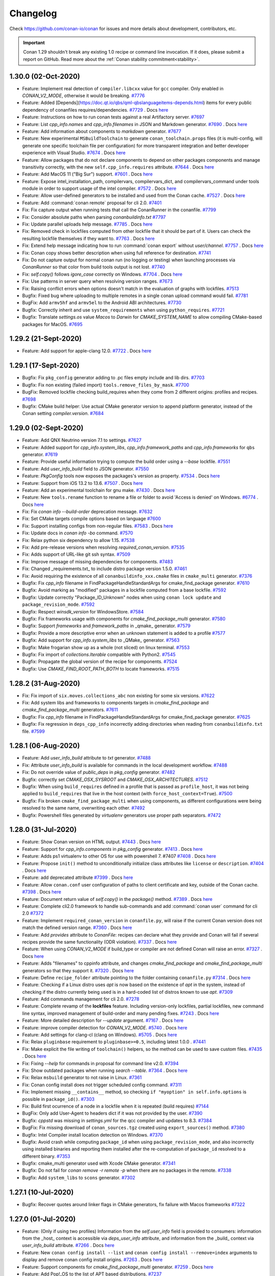 .. spelling::

  dragly
  mathieu
  melmdk
  raulbocanegra
  rhel
  tivek
  tru
  yogeva

.. _changelog:

Changelog
=========

Check https://github.com/conan-io/conan for issues and more details about development, contributors,
etc.

.. important::

    Conan 1.29 shouldn't break any existing 1.0 recipe or command line invocation. If it does, please
    submit a report on GitHub. Read more about the :ref:`Conan stability commitment<stability>`.

1.30.0 (02-Oct-2020)
---------------------

- Feature: Implement real detection of ``compiler.libcxx`` value for ``gcc`` compiler. Only enabled in `CONAN_V2_MODE`, otherwise it would be breaking. `#7776 <https://github.com/conan-io/conan/pull/7776>`_
- Feature: Added [Depends](https://doc.qt.io/qbs/qml-qbslanguageitems-depends.html) items for every public dependency of conanfiles requires/dependencies. `#7729 <https://github.com/conan-io/conan/pull/7729>`_ . Docs `here <https://github.com/conan-io/docs/pull/1847>`__
- Feature: Instructions on how to run conan tests against a real Artifactory server. `#7697 <https://github.com/conan-io/conan/pull/7697>`_
- Feature: List `cpp_info.names` and `cpp_info.filenames` in JSON and Markdown generator. `#7690 <https://github.com/conan-io/conan/pull/7690>`_ . Docs `here <https://github.com/conan-io/docs/pull/1844>`__
- Feature: Add information about components to `markdown` generator. `#7677 <https://github.com/conan-io/conan/pull/7677>`_
- Feature: New experimental ``MSBuildToolchain`` to generate ``conan_toolchain.props`` files (it is multi-config, will generate one specific toolchain file per configuration) for more transparent integration and better developer experience with Visual Studio. `#7674 <https://github.com/conan-io/conan/pull/7674>`_ . Docs `here <https://github.com/conan-io/docs/pull/1865>`__
- Feature: Allow packages that do not declare components to depend on other packages components and manage transitivity correctly, with the new ``self.cpp_info.requires`` attribute. `#7644 <https://github.com/conan-io/conan/pull/7644>`_ . Docs `here <https://github.com/conan-io/docs/pull/1864>`__
- Feature: Add MacOS 11 ("Big Sur") support. `#7601 <https://github.com/conan-io/conan/pull/7601>`_ . Docs `here <https://github.com/conan-io/docs/pull/1819>`__
- Feature: Expose intel_installation_path, compilervars, compilervars_dict, and compilervars_command under tools module in order to support usage of the intel compiler. `#7572 <https://github.com/conan-io/conan/pull/7572>`_ . Docs `here <https://github.com/conan-io/docs/pull/1815>`__
- Feature: Allow user-defined generators to be installed and used from the Conan cache. `#7527 <https://github.com/conan-io/conan/pull/7527>`_ . Docs `here <https://github.com/conan-io/docs/pull/1811>`__
- Feature: Add :command:`conan remote` proposal for cli 2.0. `#7401 <https://github.com/conan-io/conan/pull/7401>`_
- Fix: Fix capture output when running tests that call the ConanRunner in the conanfile. `#7799 <https://github.com/conan-io/conan/pull/7799>`_
- Fix: Consider absolute paths when parsing `conanbuildinfo.txt` `#7797 <https://github.com/conan-io/conan/pull/7797>`_
- Fix: Update parallel uploads help message. `#7785 <https://github.com/conan-io/conan/pull/7785>`_ . Docs `here <https://github.com/conan-io/docs/pull/1863>`__
- Fix: Removed check in lockfiles computed from other lockfile that it should be part of it. Users can check the resulting lockfile themselves if they want to. `#7763 <https://github.com/conan-io/conan/pull/7763>`_ . Docs `here <https://github.com/conan-io/docs/pull/1868>`__
- Fix: Extend help message indicating how to run :command:`conan export` without `user/channel`. `#7757 <https://github.com/conan-io/conan/pull/7757>`_ . Docs `here <https://github.com/conan-io/docs/pull/1859>`__
- Fix: Conan copy shows better description when using full reference for destination. `#7741 <https://github.com/conan-io/conan/pull/7741>`_
- Fix: Do not capture output for normal conan run (no logging or testing) when launching processes via `ConanRunner` so that color from build tools output is not lost. `#7740 <https://github.com/conan-io/conan/pull/7740>`_
- Fix: `self.copy()` follows `igore_case` correctly on Windows. `#7704 <https://github.com/conan-io/conan/pull/7704>`_ . Docs `here <https://github.com/conan-io/docs/pull/1862>`__
- Fix: Use patterns in server query when resolving version ranges. `#7673 <https://github.com/conan-io/conan/pull/7673>`_
- Fix: Raising conflict errors when options doesn't match in the evaluation of graphs with lockfiles. `#7513 <https://github.com/conan-io/conan/pull/7513>`_
- Bugfix: Fixed bug where uploading to multiple remotes in a single conan upload command would fail. `#7781 <https://github.com/conan-io/conan/pull/7781>`_
- BugFix: Add ``armv5hf`` and ``armv5el`` to the Android ABI architectures. `#7730 <https://github.com/conan-io/conan/pull/7730>`_
- Bugfix: Correctly inherit and use ``system_requirements`` when using ``python_requires``. `#7721 <https://github.com/conan-io/conan/pull/7721>`_
- Bugfix: Translate `settings.os` value `Macos` to `Darwin` for `CMAKE_SYSTEM_NAME` to allow compiling CMake-based packages for MacOS. `#7695 <https://github.com/conan-io/conan/pull/7695>`_

1.29.2 (21-Sept-2020)
---------------------

- Feature: Add support for apple-clang 12.0. `#7722 <https://github.com/conan-io/conan/pull/7722>`_ . Docs `here <https://github.com/conan-io/docs/pull/1843>`__

1.29.1 (17-Sept-2020)
---------------------

- Bugfix: Fix ``pkg_config`` generator adding to .pc files empty include and lib dirs. `#7703 <https://github.com/conan-io/conan/pull/7703>`_
- Bugfix: Fix non existing (failed import) ``tools.remove_files_by_mask``. `#7700 <https://github.com/conan-io/conan/pull/7700>`_
- BugFix: Removed lockfile checking build_requires when they come from 2 different origins: profiles and recipes. `#7698 <https://github.com/conan-io/conan/pull/7698>`_
- Bugfix: CMake build helper: Use actual CMake generator version to append platform generator, instead of the Conan setting `compiler.version`. `#7684 <https://github.com/conan-io/conan/pull/7684>`_

1.29.0 (02-Sept-2020)
---------------------

- Feature: Add QNX Neutrino version 7.1 to settings. `#7627 <https://github.com/conan-io/conan/pull/7627>`_
- Feature: Added support for `cpp_info.system_libs`, `cpp_info.framework_paths` and `cpp_info.frameworks` for ``qbs`` generator. `#7619 <https://github.com/conan-io/conan/pull/7619>`_
- Feature: Provide useful information trying to compute the build order using a `--base` lockfile. `#7551 <https://github.com/conan-io/conan/pull/7551>`_
- Feature: Add `user_info_build` field to JSON generator. `#7550 <https://github.com/conan-io/conan/pull/7550>`_
- Feature: `PkgConfig` tools now exposes the packages's version as property. `#7534 <https://github.com/conan-io/conan/pull/7534>`_ . Docs `here <https://github.com/conan-io/docs/pull/1820>`__
- Feature: Support from iOS 13.2 to 13.6. `#7507 <https://github.com/conan-io/conan/pull/7507>`_ . Docs `here <https://github.com/conan-io/docs/pull/1800>`__
- Feature: Add an experimental toolchain for gnu make. `#7430 <https://github.com/conan-io/conan/pull/7430>`_ . Docs `here <https://github.com/conan-io/docs/pull/1808>`__
- Feature: New ``tools.rename`` function to rename a file or folder to avoid 'Access is denied' on Windows. `#6774 <https://github.com/conan-io/conan/pull/6774>`_ . Docs `here <https://github.com/conan-io/docs/pull/1646>`__
- Fix: Fix `conan info --build-order` deprecation message. `#7632 <https://github.com/conan-io/conan/pull/7632>`_
- Fix: Set CMake targets compile options based on language `#7600 <https://github.com/conan-io/conan/pull/7600>`_
- Fix: Support installing configs from non-regular files. `#7583 <https://github.com/conan-io/conan/pull/7583>`_ . Docs `here <https://github.com/conan-io/docs/pull/1818>`__
- Fix: Update docs in `conan info -bo` command. `#7570 <https://github.com/conan-io/conan/pull/7570>`_
- Fix: Relax python six dependency to allow 1.15. `#7538 <https://github.com/conan-io/conan/pull/7538>`_
- Fix: Add pre-release versions when resolving `required_conan_version`. `#7535 <https://github.com/conan-io/conan/pull/7535>`_
- Fix: Adds support of URL-like git ssh syntax. `#7509 <https://github.com/conan-io/conan/pull/7509>`_
- Fix: Improve message of missing dependencies for components. `#7483 <https://github.com/conan-io/conan/pull/7483>`_
- Fix: Changed _requirements.txt_ to include distro package version 1.5.0. `#7461 <https://github.com/conan-io/conan/pull/7461>`_
- Fix: Avoid requiring the existence of all ``conanbuildinfo_xxx.cmake`` files in ``cmake_multi`` generator. `#7376 <https://github.com/conan-io/conan/pull/7376>`_
- Bugfix: Fix `cpp_info` filename in FindPackageHandleStandardArgs for cmake_find_package generator. `#7610 <https://github.com/conan-io/conan/pull/7610>`_
- Bugfix: Avoid marking as "modified" packages in a lockfile computed from a base lockfile. `#7592 <https://github.com/conan-io/conan/pull/7592>`_
- Bugfix: Update correctly "Package_ID_Unknown" nodes when using ``conan lock update`` and ``package_revision_mode``. `#7592 <https://github.com/conan-io/conan/pull/7592>`_
- Bugfix: Respect `winsdk_version` for WindowsStore. `#7584 <https://github.com/conan-io/conan/pull/7584>`_
- Bugfix: Fix frameworks usage with components for `cmake_find_package_multi` generator. `#7580 <https://github.com/conan-io/conan/pull/7580>`_
- Bugfix: Support `frameworks` and `framework_paths` in _qmake_ generator. `#7579 <https://github.com/conan-io/conan/pull/7579>`_
- Bugfix: Provide a more descriptive error when an unknown statement is added to a profile `#7577 <https://github.com/conan-io/conan/pull/7577>`_
- Bugfix: Add support for `cpp_info.system_libs` to _QMake_ generator. `#7563 <https://github.com/conan-io/conan/pull/7563>`_
- Bugfix: Make frogarian show up as a whole (not sliced) on linux terminal. `#7553 <https://github.com/conan-io/conan/pull/7553>`_
- Bugfix: Fix import of `collections.Iterable` compatible with Python2. `#7545 <https://github.com/conan-io/conan/pull/7545>`_
- Bugfix: Propagate the global version of the recipe for components. `#7524 <https://github.com/conan-io/conan/pull/7524>`_
- Bugfix: Use `CMAKE_FIND_ROOT_PATH_BOTH` to locate frameworks. `#7515 <https://github.com/conan-io/conan/pull/7515>`_

1.28.2 (31-Aug-2020)
--------------------

- Fix: Fix import of ``six.moves.collections_abc`` non existing for some six versions. `#7622 <https://github.com/conan-io/conan/pull/7622>`_
- Fix: Add system libs and frameworks to components targets in `cmake_find_package` and `cmake_find_package_multi` generators. `#7611 <https://github.com/conan-io/conan/pull/7611>`_
- Bugfix: Fix `cpp_info` filename in FindPackageHandleStandardArgs for cmake_find_package generator. `#7625 <https://github.com/conan-io/conan/pull/7625>`_
- Bugfix: Fix regression in ``deps_cpp_info`` incorrectly adding directories when reading from ``conanbuildinfo.txt`` file. `#7599 <https://github.com/conan-io/conan/pull/7599>`_

1.28.1 (06-Aug-2020)
--------------------

- Feature: Add `user_info_build` attribute to `txt` generator. `#7488 <https://github.com/conan-io/conan/pull/7488>`_
- Fix: Attribute `user_info_build` is available for commands in the local development workflow. `#7488 <https://github.com/conan-io/conan/pull/7488>`_
- Fix: Do not override value of `public_deps` in `pkg_config` generator. `#7482 <https://github.com/conan-io/conan/pull/7482>`_
- Bugfix: correctly set `CMAKE_OSX_SYSROOT` and `CMAKE_OSX_ARCHITECTURES`. `#7512 <https://github.com/conan-io/conan/pull/7512>`_
- Bugfix: When using ``build_requires`` defined in a profile that is passed as ``profile_host``, it was not being applied to ``build_requires`` that live in the host context (with ``force_host_context=True``). `#7500 <https://github.com/conan-io/conan/pull/7500>`_
- Bugfix: Fix broken ``cmake_find_package_multi`` when using components, as different configurations were being resolved to the same name, overwriting each other. `#7492 <https://github.com/conan-io/conan/pull/7492>`_
- Bugfix: Powershell files generated by `virtualenv` generators use proper path separators. `#7472 <https://github.com/conan-io/conan/pull/7472>`_

1.28.0 (31-Jul-2020)
--------------------

- Feature: Show Conan version on HTML output. `#7443 <https://github.com/conan-io/conan/pull/7443>`_ . Docs `here <https://github.com/conan-io/docs/pull/1782>`__
- Feature: Support for `cpp_info.components` in `pkg_config` generator. `#7413 <https://github.com/conan-io/conan/pull/7413>`_ . Docs `here <https://github.com/conan-io/docs/pull/1781>`__
- Feature: Adds ps1 virtualenv to other OS for use with powershell 7. #7407 `#7408 <https://github.com/conan-io/conan/pull/7408>`_ . Docs `here <https://github.com/conan-io/docs/pull/1776>`__
- Feature: Propose ``init()`` method to unconditionally initialize class attributes like ``license`` or ``description``. `#7404 <https://github.com/conan-io/conan/pull/7404>`_ . Docs `here <https://github.com/conan-io/docs/pull/1791>`__
- Feature: add deprecated attribute `#7399 <https://github.com/conan-io/conan/pull/7399>`_ . Docs `here <https://github.com/conan-io/docs/pull/1775>`__
- Feature: Allow ``conan.conf`` user configuration of paths to client certificate and key, outside of the Conan cache. `#7398 <https://github.com/conan-io/conan/pull/7398>`_ . Docs `here <https://github.com/conan-io/docs/pull/1791>`__
- Feature: Document return value of `self.copy()` in the `package()` method. `#7389 <https://github.com/conan-io/conan/pull/7389>`_ . Docs `here <https://github.com/conan-io/docs/pull/1773>`__
- Feature: Complete cli2.0 framework to handle sub-commands and add :command:`conan user` command for cli 2.0 `#7372 <https://github.com/conan-io/conan/pull/7372>`_
- Feature: Implement ``required_conan_version`` in ``conanfile.py``, will raise if the current Conan version does not match the defined version range. `#7360 <https://github.com/conan-io/conan/pull/7360>`_ . Docs `here <https://github.com/conan-io/docs/pull/1788>`__
- Feature: Add `provides` attribute to `ConanFile`: recipes can declare what they provide and Conan will fail if several recipes provide the same functionality (ODR violation). `#7337 <https://github.com/conan-io/conan/pull/7337>`_ . Docs `here <https://github.com/conan-io/docs/pull/1786>`__
- Feature: When using `CONAN_V2_MODE` if build_type or compiler are not defined Conan will raise an error. `#7327 <https://github.com/conan-io/conan/pull/7327>`_ . Docs `here <https://github.com/conan-io/docs/pull/1783>`__
- Feature: Adds "filenames" to cppinfo attribute, and changes `cmake_find_package` and `cmake_find_package_multi` generators so that they support it. `#7320 <https://github.com/conan-io/conan/pull/7320>`_ . Docs `here <https://github.com/conan-io/docs/pull/1768>`__
- Feature: Define ``recipe_folder`` attribute pointing to the folder containing ``conanfile.py`` `#7314 <https://github.com/conan-io/conan/pull/7314>`_ . Docs `here <https://github.com/conan-io/docs/pull/1785>`__
- Feature: Checking if a Linux distro uses `apt` is now based on the existence of `apt` in the system, instead of checking if the distro currently being used is in a hard-coded list of distros known to use `apt`. `#7309 <https://github.com/conan-io/conan/pull/7309>`_
- Feature: Add commands management for cli 2.0. `#7278 <https://github.com/conan-io/conan/pull/7278>`_
- Feature: Complete revamp of the **lockfiles** feature. Including version-only lockfiles, partial lockfiles, new command line syntax, improved management of build-order and many pending fixes. `#7243 <https://github.com/conan-io/conan/pull/7243>`_ . Docs `here <https://github.com/conan-io/docs/pull/1790>`__
- Feature: More detailed description for `--update` argument. `#7167 <https://github.com/conan-io/conan/pull/7167>`_ . Docs `here <https://github.com/conan-io/docs/pull/1778>`__
- Feature: improve compiler detection for `CONAN_V2_MODE`. `#5740 <https://github.com/conan-io/conan/pull/5740>`_ . Docs `here <https://github.com/conan-io/docs/pull/1789>`__
- Feature: Add settings for clang-cl (clang on Windows). `#5705 <https://github.com/conan-io/conan/pull/5705>`_ . Docs `here <https://github.com/conan-io/docs/pull/1784>`__
- Fix: Relax ``pluginbase`` requirement to ``pluginbase>=0.5``, including latest 1.0.0 . `#7441 <https://github.com/conan-io/conan/pull/7441>`_
- Fix: Make explicit the file writing of ``toolchain()`` helpers, so the method can be used to save custom files. `#7435 <https://github.com/conan-io/conan/pull/7435>`_ . Docs `here <https://github.com/conan-io/docs/pull/1793>`__
- Fix: Fixing `--help` for commands in proposal for command line v2.0. `#7394 <https://github.com/conan-io/conan/pull/7394>`_
- Fix: Show outdated packages when running `search --table`. `#7364 <https://github.com/conan-io/conan/pull/7364>`_ . Docs `here <https://github.com/conan-io/docs/pull/1771>`__
- Fix: Relax ``msbuild`` generator to not raise in Linux. `#7361 <https://github.com/conan-io/conan/pull/7361>`_
- Fix: Conan config install does not trigger scheduled config command. `#7311 <https://github.com/conan-io/conan/pull/7311>`_
- Fix: Implement missing ``__contains__`` method, so checking ``if "myoption" in self.info.options`` is possible in ``package_id()``. `#7303 <https://github.com/conan-io/conan/pull/7303>`_
- Fix: Build first ocurrence of a node in a lockfile when it is repeated (build requires) `#7144 <https://github.com/conan-io/conan/pull/7144>`_
- BugFix: Only add User-Agent to headers dict if it was not provided by the user. `#7390 <https://github.com/conan-io/conan/pull/7390>`_
- Bugfix: `cppstd` was missing in `settings.yml` for the qcc compiler and updates to 8.3. `#7384 <https://github.com/conan-io/conan/pull/7384>`_
- BugFix: Fix missing download of ``conan_sources.tgz`` created using ``export_sources()`` method. `#7380 <https://github.com/conan-io/conan/pull/7380>`_
- Bugfix: Intel Compiler install location detection on Windows. `#7370 <https://github.com/conan-io/conan/pull/7370>`_
- Bugfix: Avoid crash while computing ``package_id`` when using ``package_revision_mode``, and also incorrectly using installed binaries and reporting them installed after the re-computation of ``package_id`` resolved to a different binary. `#7353 <https://github.com/conan-io/conan/pull/7353>`_
- Bugfix: cmake_multi generator used with Xcode CMake generator. `#7341 <https://github.com/conan-io/conan/pull/7341>`_
- Bugfix: Do not fail for `conan remove -r remote -p` when there are no packages in the remote. `#7338 <https://github.com/conan-io/conan/pull/7338>`_
- Bugfix: Add ``system_libs`` to ``scons`` generator. `#7302 <https://github.com/conan-io/conan/pull/7302>`_

1.27.1 (10-Jul-2020)
--------------------

- Bugfix: Recover quotes around linker flags in CMake generators, fix failure with Macos frameworks `#7322 <https://github.com/conan-io/conan/pull/7322>`_

1.27.0 (01-Jul-2020)
--------------------

- Feature: (Only if using two profiles) Information from the `self.user_info` field is provided to consumers: information from the _host_ context is accessible via `deps_user_info` attribute,  and information from the _build_ context via `user_info_build` attribute. `#7266 <https://github.com/conan-io/conan/pull/7266>`_ . Docs `here <https://github.com/conan-io/docs/pull/1753>`__
- Feature: New ``conan config install --list`` and ``conan config install --remove=index`` arguments to display and remove conan config install origins. `#7263 <https://github.com/conan-io/conan/pull/7263>`_ . Docs `here <https://github.com/conan-io/docs/pull/1757>`__
- Feature: Support components for `cmake_find_package_multi` generator. `#7259 <https://github.com/conan-io/conan/pull/7259>`_ . Docs `here <https://github.com/conan-io/docs/pull/1755>`__
- Feature: Add Pop!_OS to the list of APT based distributions. `#7237 <https://github.com/conan-io/conan/pull/7237>`_
- Feature: Use Bootstrap in search table template style. `#7224 <https://github.com/conan-io/conan/pull/7224>`_
- Feature: Added support for template dir in :command:`conan new`. `#7215 <https://github.com/conan-io/conan/pull/7215>`_ . Docs `here <https://github.com/conan-io/docs/pull/1752>`__
- Feature: Configuration for checking the required Conan client version. `#7183 <https://github.com/conan-io/conan/pull/7183>`_ . Docs `here <https://github.com/conan-io/docs/pull/1740>`__
- Feature: Adds tool to fix symlinks in the `package_folder`. `#7178 <https://github.com/conan-io/conan/pull/7178>`_ . Docs `here <https://github.com/conan-io/docs/pull/1751>`__
- Feature: Templates for `conan search --table` and `conan info --graph` can be overridden by the user. `#7176 <https://github.com/conan-io/conan/pull/7176>`_ . Docs `here <https://github.com/conan-io/docs/pull/1739>`__
- Feature: Add support for the `CLICOLOR`/`CLICOLOR_FORCE`/`NO_COLOR` output colorization control variables. `#7154 <https://github.com/conan-io/conan/pull/7154>`_ . Docs `here <https://github.com/conan-io/docs/pull/1728>`__
- Fix: Remove message from the qmake generator. `#7228 <https://github.com/conan-io/conan/pull/7228>`_
- Fix: Allow ``--build=Pkg/0.1@`` to match the ``Pkg/0.1`` package, so the ``conan install Pkg/0.1@ --build=Pkg/0.1@`` also works. `#7219 <https://github.com/conan-io/conan/pull/7219>`_
- Fix: Improve error message when svn or git are not in the installed or in the path. `#7194 <https://github.com/conan-io/conan/pull/7194>`_
- Fix: Graph created for the `test_package/conanfile.py` recipe takes the `profile:build` if given. `#7182 <https://github.com/conan-io/conan/pull/7182>`_
- Fix: Define user variables in the ``conan_toolchain.cmake`` file, not in the project-include file. `#7160 <https://github.com/conan-io/conan/pull/7160>`_
- Fix: Set toolset for MSBuild in case of Intel C++. `#6809 <https://github.com/conan-io/conan/pull/6809>`_
- Bugfix: Allow to extend classes with ``python_requires_extend`` from packages that contain "." dots in the package name. `#7262 <https://github.com/conan-io/conan/pull/7262>`_
- Bugfix: Correctly inherit ``scm`` definitions from ``python_requires`` base classes. `#7238 <https://github.com/conan-io/conan/pull/7238>`_
- Bugfix: Change GNU triplet for iOS, watchOS, tvOS to allow simulator builds. `#6748 <https://github.com/conan-io/conan/pull/6748>`_
- SCM mode with ``scm_to_conandata`` and revisions marked as stable. Docs `here <https://github.com/conan-io/docs/pull/1759>`__

1.26.1 (23-Jun-2020)
--------------------

- Fix: Add missing migrations. `#7213 <https://github.com/conan-io/conan/pull/7213>`_
- Fix: Packages listed as `build_requires` in recipes that belong to the _host_ context don't add as `build_requires` those listed in the _host_ profile. `#7169 <https://github.com/conan-io/conan/pull/7169>`_

1.26.0 (10-Jun-2020)
--------------------

- Feature: Expose `msvs_toolset` tool. `#7134 <https://github.com/conan-io/conan/pull/7134>`_ . Docs `here <https://github.com/conan-io/docs/pull/1715>`__
- Feature: Add components to `cmake_find_package` generator. `#7108 <https://github.com/conan-io/conan/pull/7108>`_ . Docs `here <https://github.com/conan-io/docs/pull/1722>`__
- Feature: Add `stdcpp_library` tool. `#7082 <https://github.com/conan-io/conan/pull/7082>`_ . Docs `here <https://github.com/conan-io/docs/pull/1714>`__
- Feature: Add remove_files_by_mask helper `#7080 <https://github.com/conan-io/conan/pull/7080>`_ . Docs `here <https://github.com/conan-io/docs/pull/1713>`__
- Feature: New ``toolchain()`` recipe method, as a new paradigm for integrating build systems, and simplifying developer flows. `#7076 <https://github.com/conan-io/conan/pull/7076>`_ . Docs `here <https://github.com/conan-io/docs/pull/1729>`__
- Feature: New experimental ``msvc`` generator that generates a .props file per dependency and is also multi-configuration. `#7035 <https://github.com/conan-io/conan/pull/7035>`_ . Docs `here <https://github.com/conan-io/docs/pull/1732>`__
- Feature: Add `conan config init` command. `#6959 <https://github.com/conan-io/conan/pull/6959>`_ . Docs `here <https://github.com/conan-io/docs/pull/1704>`__
- Feature: Add ``export()`` and ``export_sources()`` methods, that provide the ``self.copy()`` helper to add files to recipe or sources in the same way as the corresponding attributes. `#6945 <https://github.com/conan-io/conan/pull/6945>`_ . Docs `here <https://github.com/conan-io/docs/pull/1733>`__
- Feature: Allow access to ``self.name`` and ``self.version`` in ``set_name()`` and ``set_version()`` methods. `#6940 <https://github.com/conan-io/conan/pull/6940>`_ . Docs `here <https://github.com/conan-io/docs/pull/1710>`__
- Feature: Use a template approach for the `html` and `dot` output of the Conan graph. `#6833 <https://github.com/conan-io/conan/pull/6833>`_
- Feature: Handle C++ standard flag for Intel C++ compiler. `#6766 <https://github.com/conan-io/conan/pull/6766>`_
- Feature: Call compilervars.sh within CMake helper (Intel C++). `#6735 <https://github.com/conan-io/conan/pull/6735>`_ . Docs `here <https://github.com/conan-io/docs/pull/1716>`__
- Feature: Pass command to Runner as a sequence instead of string. `#5583 <https://github.com/conan-io/conan/pull/5583>`_ . Docs `here <https://github.com/conan-io/docs/pull/1385>`__
- Fix: JSON-serialize sets as a list when using `conan inspect --json`. `#7151 <https://github.com/conan-io/conan/pull/7151>`_
- Fix: Update the lockfile passed as an argument to the install command instead of the default `conan.lock`. `#7127 <https://github.com/conan-io/conan/pull/7127>`_
- Fix: Adding a package as editable stores full path to `conanfile.py`. `#7079 <https://github.com/conan-io/conan/pull/7079>`_
- Fix: Fix broken test `PkgGeneratorTest`. `#7065 <https://github.com/conan-io/conan/pull/7065>`_
- Fix: Fix wrong naming of variables in the ``pkg_config`` generator. `#7059 <https://github.com/conan-io/conan/pull/7059>`_
- Fix: Do not modify `scm` attribute when the `origin` remote cannot be deduced. `#7048 <https://github.com/conan-io/conan/pull/7048>`_
- Fix: `vcvars_dict` should accept a conanfile too. `#7010 <https://github.com/conan-io/conan/pull/7010>`_ . Docs `here <https://github.com/conan-io/docs/pull/1696>`__
- Fix: ``conan config install`` can overwrite read-only files and won't copy permissions. `#7004 <https://github.com/conan-io/conan/pull/7004>`_
- Fix: Better error message for missing binaries, including multiple "--build=xxx" outputs. `#7003 <https://github.com/conan-io/conan/pull/7003>`_
- Fix: Add quotes to folders to accept paths with spaces when calling pyinstaller. `#6955 <https://github.com/conan-io/conan/pull/6955>`_
- Fix: Previously `conan` always set `cpp_std` option in `meson` project, even if `cppstd` option was not set in `conan` profile. Now it sets the option only if `cppstd` profile option has a concrete value. `#6895 <https://github.com/conan-io/conan/pull/6895>`_
- Fix: Handle compiler flags for Intel C++ (AutoToolsBuildEnvironment, Meson). `#6819 <https://github.com/conan-io/conan/pull/6819>`_
- Fix: Set the default CMake generator and toolset for Intel C++. `#6804 <https://github.com/conan-io/conan/pull/6804>`_
- Bugfix: Fix iOS CMake architecture. `#7164 <https://github.com/conan-io/conan/pull/7164>`_
- Bugfix: Getting attribute of ``self.deps_user_info["dep"]`` now raise ``AttributeError`` instead of a (wrong) ``KeyError``, enabling ``hasattr()`` and correct ``getattr()`` behaviors. `#7131 <https://github.com/conan-io/conan/pull/7131>`_
- Bugfix: Fix crash while computing the ``package_id`` of a package when different ``package_id_mode`` are mixed and include ``package_revision_mode``. `#7051 <https://github.com/conan-io/conan/pull/7051>`_
- Bugfix: Do not allow uploading packages with missing information in the `scm` attribute. `#7048 <https://github.com/conan-io/conan/pull/7048>`_
- Bugfix: Fixes an issue where Apple Framework lookup wasn't working on `RelWithDebInfo` CMake build types. `#7024 <https://github.com/conan-io/conan/pull/7024>`_
- Bugfix: Do not check patch compiler version in the ``cmake`` generators. `#6976 <https://github.com/conan-io/conan/pull/6976>`_

1.25.2 (19-May-2020)
--------------------

- Bugfix: Previously conan always set ``cpp_std`` option in meson project, even if ``cppstd`` option was not set in conan profile. Now it sets the option only if ``cppstd`` profile option has a concrete value. `#7047 <https://github.com/conan-io/conan/pull/7047>`_
- Bugfix: Fix deploy generator management of relative symlinks. `#7044 <https://github.com/conan-io/conan/pull/7044>`_
- Bugfix: Fixes an issue where Apple Framework lookup wasn't working on RelWithDebInfo. `#7041 <https://github.com/conan-io/conan/pull/7041>`_
- Bugfix: Fix broken ``AutoToolsBuildEnvironment`` when a profile:build is defined. `#7032 <https://github.com/conan-io/conan/pull/7032>`_

1.25.1 (13-May-2020)
--------------------

- Feature: Add missing gcc versions: 6.5, 7.5, 8.4, 10.1. `#6993 <https://github.com/conan-io/conan/pull/6993>`_ . Docs `here <https://github.com/conan-io/docs/pull/1689>`__
- Bugfix: Resumable download introduced a bug when there is a fronted (like Apache) to Artifactory or other server that gzips the returned files, returning an incorrect ``Content-Length`` header that doesn't match the real content length. `#6996 <https://github.com/conan-io/conan/pull/6996>`_
- Bugfix: Set ``shared_linker_flags`` to CMake ``MODULE`` targets too in ``cmake`` generators, not only to ``SHARED_LIBRARIES``. `#6983 <https://github.com/conan-io/conan/pull/6983>`_
- Bugfix: Fix `conan_get_policy` return value. `#6982 <https://github.com/conan-io/conan/pull/6982>`_
- Bugfix: Fix json output serialization for ``cpp_info.components``. `#6966 <https://github.com/conan-io/conan/pull/6966>`_

1.25.0 (06-May-2020)
--------------------

- Feature: Consume ``settings_build`` to get the value of the OS and arch from the ``build`` machine (only when ``--profile:build`` is provided). `#6916 <https://github.com/conan-io/conan/pull/6916>`_ . Docs `here <https://github.com/conan-io/docs/pull/1678>`__
- Feature: Implements ``cpp_info.components`` dependencies. `#6871 <https://github.com/conan-io/conan/pull/6871>`_ . Docs `here <https://github.com/conan-io/docs/pull/1682>`__
- Feature: Change HTML output for `conan search --table` command. `#6832 <https://github.com/conan-io/conan/pull/6832>`_ . Docs `here <https://github.com/conan-io/docs/pull/1676>`__
- Feature: Execute periodic config install command. `#6824 <https://github.com/conan-io/conan/pull/6824>`_ . Docs `here <https://github.com/conan-io/docs/pull/1679>`__
- Feature: Add `build_modules` to markdown generator output. `#6800 <https://github.com/conan-io/conan/pull/6800>`_
- Feature: Resume interrupted file downloads if server supports it. `#6791 <https://github.com/conan-io/conan/pull/6791>`_
- Feature: Using `CONAN_V2_MODE` the `version` attribute in a `ConanFile` is always a string (already documented). `#6782 <https://github.com/conan-io/conan/pull/6782>`_ . Docs `here <https://github.com/conan-io/docs/pull/1660>`__
- Feature: Support GCC 9.3. `#6772 <https://github.com/conan-io/conan/pull/6772>`_ . Docs `here <https://github.com/conan-io/docs/pull/1644>`__
- Feature: Populate `settings_build` and `settings_target` in conanfile (only if provided ``--profile:build``). `#6769 <https://github.com/conan-io/conan/pull/6769>`_ . Docs `here <https://github.com/conan-io/docs/pull/1678>`__
- Feature: handle C++ standard for Intel C++ compiler `#6766 <https://github.com/conan-io/conan/pull/6766>`_
- Feature: add Intel 19.1 (2020). `#6733 <https://github.com/conan-io/conan/pull/6733>`_
- Fix: `tools.unix_path` is noop in all platforms but Windows (already documented behavior). `#6935 <https://github.com/conan-io/conan/pull/6935>`_
- Fix: Preserve symbolic links for deploy generator. `#6922 <https://github.com/conan-io/conan/pull/6922>`_ . Docs `here <https://github.com/conan-io/docs/pull/1681>`__
- Fix: Adds missing version GCC 10 to default settings. `#6911 <https://github.com/conan-io/conan/pull/6911>`_ . Docs `here <https://github.com/conan-io/docs/pull/1675>`__
- Fix: Populate `requires` returned by the servers from the search endpoint using `requires` (Artifactory) or `full_requires` (conan_server) fields. `#6861 <https://github.com/conan-io/conan/pull/6861>`_
- Fix: Avoid failures that happen when Conan runs in a non-existing folder. `#6825 <https://github.com/conan-io/conan/pull/6825>`_
- Fix: Use pep508 environment markers for defining Conan pip requirements. `#6798 <https://github.com/conan-io/conan/pull/6798>`_
- Fix: Improve error message when ``[options]`` are not specified correctly in conanfile.txt. `#6794 <https://github.com/conan-io/conan/pull/6794>`_
- Fix: add missing compiler version check for Intel. `#6734 <https://github.com/conan-io/conan/pull/6734>`_
- Bugfix: Prevent crash when mixing package_id modes for the same dependency. `#6947 <https://github.com/conan-io/conan/pull/6947>`_
- BugFix: Propagate arch parameter to ``tools.vcvars_command()`` in `MSBuild()` build helper. `#6928 <https://github.com/conan-io/conan/pull/6928>`_
- Bugfix: Fix the output of :command:`conan info` package folder when using ``build_id()`` method. `#6917 <https://github.com/conan-io/conan/pull/6917>`_
- Bugfix: Generate correct PACKAGE_VERSION in ``cmake_find_package_multi`` generator for multi-config packages. `#6914 <https://github.com/conan-io/conan/pull/6914>`_
- Bugfix: enable C++20 on Apple Clang. `#6858 <https://github.com/conan-io/conan/pull/6858>`_
- Bugfix: Variable `package_name` in `conan new -t <template>` command contains a _CamelCase_ version of the name of the package. `#6821 <https://github.com/conan-io/conan/pull/6821>`_ . Docs `here <https://github.com/conan-io/docs/pull/1663>`__
- Bugfix: Changed the CMake generator template to properly handle exelinkflags and sharedlinkflags using generator expressions. `#6780 <https://github.com/conan-io/conan/pull/6780>`_

1.24.1 (21-Apr-2020)
--------------------

- Bugfix: correct the `cmake` generator target name in the `markdown` generator output. `#6788 <https://github.com/conan-io/conan/pull/6788>`_
- Bugfix: Avoid `FileNotFoundError` as it is not compatible with Python 2. `#6786 <https://github.com/conan-io/conan/pull/6786>`_

1.24.0 (31-Mar-2020)
--------------------

- Feature: Add the needed command-line arguments to existing commands to provide information about host and build profiles. `#5594 <https://github.com/conan-io/conan/pull/5594>`_ . Docs: `here <https://github.com/conan-io/docs/pull/1629>`__
- Feature: Add `markdown` generator, it exposes useful information to consume the installed packages. `#6758 <https://github.com/conan-io/conan/pull/6758>`_ . Docs `here <https://github.com/conan-io/docs/pull/1638>`__
- Feature: Add new tool `cppstd_flag` to retrieve the compiler flag for the given settings. `#6744 <https://github.com/conan-io/conan/pull/6744>`_ . Docs `here <https://github.com/conan-io/docs/pull/1639>`__
- Feature: Short paths feature is available for Cygwin. `#6741 <https://github.com/conan-io/conan/pull/6741>`_ . Docs `here <https://github.com/conan-io/docs/pull/1641>`__
- Feature: Add Apple Clang as a base compiler for Intel C++. `#6740 <https://github.com/conan-io/conan/pull/6740>`_ . Docs `here <https://github.com/conan-io/docs/pull/1637>`__
- Feature: Make `settings.get_safe` and `options.get_safe` accept a default value. `#6739 <https://github.com/conan-io/conan/pull/6739>`_ . Docs `here <https://github.com/conan-io/docs/pull/1631>`__
- Feature: `CONAN_V2_MODE` deprecates two legacy ways of reusing python code: the `<cache>/python` path and the automatic `PYTHONPATH` environment variable. `#6737 <https://github.com/conan-io/conan/pull/6737>`_ . Docs `here <https://github.com/conan-io/docs/pull/1630>`__
- Feature: Add the _description_ field to the output of the :command:`conan info` command. `#6724 <https://github.com/conan-io/conan/pull/6724>`_ . Docs `here <https://github.com/conan-io/docs/pull/1627>`__
- Feature: Add more detailed information when there are `missing` packages. `#6700 <https://github.com/conan-io/conan/pull/6700>`_ . Docs `here <https://github.com/conan-io/docs/pull/1616>`__
- Feature: Support mirrors for `tools.download` and `tools.get`. `#6679 <https://github.com/conan-io/conan/pull/6679>`_ . Docs `here <https://github.com/conan-io/docs/pull/1623>`__
- Feature: Modify the default behaviour in `SystemPackageTool` to be able to create a recipe that does not install system requirements by default if the `CONAN_SYSREQUIRES_MODE` is not set. `#6677 <https://github.com/conan-io/conan/pull/6677>`_ . Docs `here <https://github.com/conan-io/docs/pull/1613>`__
- Feature: Add `cpp_info.components` package creator interface to model internal dependencies inside a recipe. `#6653 <https://github.com/conan-io/conan/pull/6653>`_ . Docs `here <https://github.com/conan-io/docs/pull/1363>`__
- Feature: Add a new ``init()`` method to ``conanfile.py`` recipes that can be used to add extra logic when inheriting from ``python_requires`` classes. `#6614 <https://github.com/conan-io/conan/pull/6614>`_ . Docs `here <https://github.com/conan-io/docs/pull/1622>`__
- Fix: Add Sun C compiler version 5.15 into default settings.yml. `#6767 <https://github.com/conan-io/conan/pull/6767>`_
- Fix: Raises `ConanException` when package folder is invalid for `export-pkg`. `#6720 <https://github.com/conan-io/conan/pull/6720>`_ . Docs `here <https://github.com/conan-io/docs/pull/1624>`__
- Fix: Added print to stderr and exit into pyinstaller script when it detects python usage of python 3.8 or higher as currently pyinstaller does not support python 3.8. `#6686 <https://github.com/conan-io/conan/pull/6686>`_
- Fix: Improve the command line help for the `conan install --build` option. `#6681 <https://github.com/conan-io/conan/pull/6681>`_ . Docs `here <https://github.com/conan-io/docs/pull/1595>`__
- Fix: Add build policy help for `--build` argument when used in `conan graph build-order` command. `#6650 <https://github.com/conan-io/conan/pull/6650>`_
- Fix: Remove file before copying in ``conan config install`` to avoid permission issues. `#6601 <https://github.com/conan-io/conan/pull/6601>`_
- Fix: check_min_cppstd raises an exception for an unknown compiler. `#6548 <https://github.com/conan-io/conan/pull/6548>`_ . Docs `here <https://github.com/conan-io/docs/pull/1559>`__
- Fix: cmake_find_package no longer seeks to find packages which are already found. `#6389 <https://github.com/conan-io/conan/pull/6389>`_
- Bugfix: Fixes the auto-detection of ``sun-cc`` compiler when it outputs ``Studio 12.5 Sun C``. `#6757 <https://github.com/conan-io/conan/pull/6757>`_
- Bugfix: Add values to ``definitions`` passed to ``MSBuild`` build helper which values are not None (0, False...). `#6730 <https://github.com/conan-io/conan/pull/6730>`_
- Bugfix: Include name and version in the data from ``conanbuildinfo.txt``, so it is available in ``self.deps_cpp_info["dep"].version`` and ``self.deps_cpp_info["dep"].name``, so it can be used in :command:`conan build` and in ``test_package/conanfile.py``. `#6723 <https://github.com/conan-io/conan/pull/6723>`_ . Docs `here <https://github.com/conan-io/docs/pull/1626>`__
- Bugfix: Fix `check_output_runner()` to handle dirs with whitespaces. `#6703 <https://github.com/conan-io/conan/pull/6703>`_
- Bugfix: Fix vcvars_arch usage before assignment, that can cause a crash in ``tools.vcvars_command()`` that is also used internally by ``MSBuild`` helper. `#6675 <https://github.com/conan-io/conan/pull/6675>`_
- Bugfix: Silent output from cmake_find_package generator with `CONAN_CMAKE_SILENT_OUTPUT`. `#6672 <https://github.com/conan-io/conan/pull/6672>`_
- Bugfix: Use always LF line separator for .sh scripts generated by ``virtualenv`` generators. `#6670 <https://github.com/conan-io/conan/pull/6670>`_
- Bugfix: Use the real settings value to check the compiler and compiler version in the ``cmake`` generator local flow when the ``package_id()`` method changes values. `#6659 <https://github.com/conan-io/conan/pull/6659>`_

1.23.0 (10-Mar-2020)
--------------------

- Feature: New ``general.parallel_download=<num threads>`` configuration, for parallel installation of binaries, to speed up populating packages in a cache. `#6632 <https://github.com/conan-io/conan/pull/6632>`_ . Docs `here <https://github.com/conan-io/docs/pull/1583>`__
- Feature: Fixed inability to run execute `test` and `install` separately, that is, without `build` step. Added `meson_test()` method, which executes `meson test` (compared to `ninja test` in `test()`). Added `meson_install()` method, which executes `meson install` (compared to `ninja install` in `install()`). `#6574 <https://github.com/conan-io/conan/pull/6574>`_ . Docs `here <https://github.com/conan-io/docs/pull/1568>`__
- Feature: Update python six dependency to 1.14.0. `#6507 <https://github.com/conan-io/conan/pull/6507>`_
- Feature: Add environment variable 'CONAN_V2_MODE' to enable Conan v2 behavior. `#6490 <https://github.com/conan-io/conan/pull/6490>`_ . Docs `here <https://github.com/conan-io/docs/pull/1578>`__
- Feature: Implement `conan graph clean-modified` subcommand to be able to clean the modified state of a lockfile and re-use it later for more operations. `#6465 <https://github.com/conan-io/conan/pull/6465>`_ . Docs `here <https://github.com/conan-io/docs/pull/1542>`__
- Feature: Allow building dependency graphs when using lockfiles even if some requirements are not in the lockfiles. This can happen for example when ``test_package/conanfile.py`` has other requirements, as they will not be part of the lockfile. `#6457 <https://github.com/conan-io/conan/pull/6457>`_ . Docs `here <https://github.com/conan-io/docs/pull/1585>`__
- Feature: Implement a new package-ID computation that includes transitive dependencies even when the direct dependencies have remove them, for example when depending on a header-only library that depends on a static library. `#6451 <https://github.com/conan-io/conan/pull/6451>`_ . Docs `here <https://github.com/conan-io/docs/pull/1575>`__
- Fix: inspect command can be executed without remote.json (#6558) `#6559 <https://github.com/conan-io/conan/pull/6559>`_
- Fix: Raise an error if ``MSBuild`` argument ``targets`` is not a list, instead of splitting a string passed as argument instead of a list. `#6555 <https://github.com/conan-io/conan/pull/6555>`_
- Bugfix: Check the `CMP0091` policy and set `CMAKE_MSVC_RUNTIME_LIBRARY` accordingly to `CONAN_LINK_RUNTIME` if it's set to `NEW`. `#6626 <https://github.com/conan-io/conan/pull/6626>`_
- Bugfix: Fix error parsing `system_libs` from `conanbuildinfo.txt` file. `#6616 <https://github.com/conan-io/conan/pull/6616>`_
- Bugfix: Environment variables from the profiles are not set in the _conaninfo.txt_ file of the packages exported with the `export-pkg` command. `#6607 <https://github.com/conan-io/conan/pull/6607>`_
- BugFix: Set the ``self.develop=True`` attribute for recipes when they are used with :command:`conan export-pkg`, in all methods, it was previously only setting it for the ``package()`` method. `#6585 <https://github.com/conan-io/conan/pull/6585>`_
- Bugfix: set CMAKE_OSX_DEPLOYMENT_TARGET for iOS, watchOS and tvOS. `#6566 <https://github.com/conan-io/conan/pull/6566>`_
- Bugfix: Parse function of GCC version from command line now works with versions `>=10`. `#6551 <https://github.com/conan-io/conan/pull/6551>`_
- Bugfix: improve Apple frameworks lookups with CMake integration `#6533 <https://github.com/conan-io/conan/pull/6533>`_

1.22.3 (05-Mar-2020)
--------------------

- Bugfix: Fixed crashing of recipes using both ``python_requires`` and ``build_id()``. `#6618 <https://github.com/conan-io/conan/pull/6618>`_
- Bugfix: Conan should not append generator_platform to the Visual Studio generator if it is already specified by the user. `#6549 <https://github.com/conan-io/conan/pull/6549>`_

1.22.2 (13-Feb-2020)
--------------------

- Bugfix: Do not re-evaluate lockfiles nodes, only update the package reference, otherwise the build-requires are broken. `#6529 <https://github.com/conan-io/conan/pull/6529>`_
- Bugfix: Fixing locking system for metadata file so it can be accessed concurrently. `#6524 <https://github.com/conan-io/conan/pull/6524>`_

1.22.1 (11-Feb-2020)
--------------------

- Fix: Increase ``six`` version to allow more modern releases. `#6509 <https://github.com/conan-io/conan/pull/6509>`_
- Fix: remove `GLOBAL` from targets to avoid conflicts when using `add_subdirectory`. `#6488 <https://github.com/conan-io/conan/pull/6488>`_ . Docs `here <https://github.com/conan-io/docs/pull/1551>`__
- Fix: Avoid caching revision "0" under api V2 (revisions enabled) in the download cache. `#6475 <https://github.com/conan-io/conan/pull/6475>`_ . Docs `here <https://github.com/conan-io/docs/pull/1552>`__
- Bugfix: Manage the ``dirty`` state of the cache package folder with :command:`conan export-pkg`. `#6498 <https://github.com/conan-io/conan/pull/6498>`_
- BugFix: Add ``system_libs`` to ``premake`` generator. `#6495 <https://github.com/conan-io/conan/pull/6495>`_
- Bugfix: Upload was silently skipping exceptions that could leave the packages dirty. Long uploads or large compressing times in non-terminals (piped output, like in CI systems) crashed, leaving packages dirty too, but not reporting any error. `#6486 <https://github.com/conan-io/conan/pull/6486>`_
- BugFix: Add quotes to ``virtualenv`` scripts, so they don't crash in pure sh shells. `#6265 <https://github.com/conan-io/conan/pull/6265>`_

1.22.0 (05-Feb-2020)
--------------------
    
- Feature: Set conan generated CMake targets as `GLOBAL` so that they can be used with an `ALIAS` for consumers. `#6438 <https://github.com/conan-io/conan/pull/6438>`_ . Docs `here <https://github.com/conan-io/docs/pull/1534>`__
- Feature: Deduce `compiler.base.runtime` for Intel compiler settings when using Visual Studio as the base compiler. `#6424 <https://github.com/conan-io/conan/pull/6424>`_
- Feature: Allow defining an extra user-defined properties .props file in ``MSBuild`` build helper. `#6374 <https://github.com/conan-io/conan/pull/6374>`_ . Docs `here <https://github.com/conan-io/docs/pull/1533>`__
- Feature: Force the user to read that Python 2 has been deprecated. `#6336 <https://github.com/conan-io/conan/pull/6336>`_ . Docs `here <https://github.com/conan-io/docs/pull/1523>`__
- Feature: Add opt-in `scm_to_conandata` for the SCM feature: Conan will store the data from the SCM attribute in the `conandata.yml` file (except the fields `username` and `password`). `#6334 <https://github.com/conan-io/conan/pull/6334>`_ . Docs `here <https://github.com/conan-io/docs/pull/1522>`__
- Feature: Implement a download cache, which can be shared and concurrently used among different conan user homes, selectable configuring ``storage.download_cache`` in ``conan.conf``. `#6287 <https://github.com/conan-io/conan/pull/6287>`_ . Docs `here <https://github.com/conan-io/docs/pull/1544>`__
- Feature: Some improvements in the internal of lockfiles. Better ordering of nodes indexes. Separation of ``requires`` and ``build-requires``. Better ``status`` field, with explicit ``exported``, ``built`` values. `#6237 <https://github.com/conan-io/conan/pull/6237>`_
- Feature: ``imports`` functionality can import from "symbolic" names, preceded with @, like @bindirs, @libdirs, etc. This allows importing files from variable package layouts, including custom ``package_info()`` layouts (like ``cpp_info.bindirs = ["mybin"]`` can be used with ``src="@bindirs"``), and editable package layouts `#6208 <https://github.com/conan-io/conan/pull/6208>`_ . Docs `here <https://github.com/conan-io/docs/pull/1547>`__
- Feature: Improve output messages for parallel uploads: the text of the uploaded files contains to which packages they belong and the output for CI is clearer. `#6184 <https://github.com/conan-io/conan/pull/6184>`_
- Feature: Adds ``vcvars_append`` variable (defaulting to ``False``) to ``CMake`` and ``Meson`` build helpers constructors, so when they need to activate the Visual Studio environment via ``vcvars`` (for Ninja and NMake generators), the ``vcvars`` environment is appended at the end, giving precedence to the environment previously defined. `#6000 <https://github.com/conan-io/conan/pull/6000>`_ . Docs `here <https://github.com/conan-io/docs/pull/1543>`__
- Fix: Use CCI package reference for example command. `#6463 <https://github.com/conan-io/conan/pull/6463>`_
- Fix: Generators `cmake` and `cmake_multi` use the name defined in `cpp_info.name` (reverts change from 1.21.1 as stated). `#6429 <https://github.com/conan-io/conan/pull/6429>`_
- Fix: Cleaning ``LD_LIBRARY_PATH`` environment in ``SCM`` commands for "pyinstaller" installations, as SSL can fail due to using old SSL stuff from Conan instead from git/svn. `#6380 <https://github.com/conan-io/conan/pull/6380>`_
- Fix: Recipe substitution for `scm` (old behavior) fixed for multiline comments in Python 3.8. `#6355 <https://github.com/conan-io/conan/pull/6355>`_ . Docs `here <https://github.com/conan-io/docs/pull/1526>`__
- Fix: Avoid warning in "detect" process with Python 3.8, due to Popen with ``bufsize=1`` `#6333 <https://github.com/conan-io/conan/pull/6333>`_
- Fix: Propagate server error (500) in `checksum_deploy`. `#6324 <https://github.com/conan-io/conan/pull/6324>`_
- Fix: Fixed wrong CMake command line with ``-G Visual Studio 15 ARM`` for ``armv8`` architectures. `#6312 <https://github.com/conan-io/conan/pull/6312>`_
- Fix: Add all the system_libs and requirements to the CMake targets constructed by the generators. It will impact header-only libraries that are consumed using targets (previously they were missing some information). `#6298 <https://github.com/conan-io/conan/pull/6298>`_
- Fix: Avoid WindowsStore ``tools.vcvars()`` management when the environment is already set. `#6296 <https://github.com/conan-io/conan/pull/6296>`_
- Fix: When the token is empty, and ``conan user myuser -p=mypass -r=remote`` is used, the user-password are send in HttpBasic so it can be used for completely protected servers that do not expose the ping endpoint. `#6254 <https://github.com/conan-io/conan/pull/6254>`_
- Fix: Add `cpp_info.<config>` information to `cmake_find_package_multi` and `cmake_find_package` generators. `#6230 <https://github.com/conan-io/conan/pull/6230>`_ . Docs `here <https://github.com/conan-io/docs/pull/1508>`__
- Fix: Multi-generators cannot be used without `build_type` setting. A failure is forced to `cmake_find_package_multi` and `visual_studio_multi` as it was in `cmake_multi`. `#6228 <https://github.com/conan-io/conan/pull/6228>`_
- Fix: Fix typo in error message from ``tools.get()``. `#6204 <https://github.com/conan-io/conan/pull/6204>`_
- Fix: Raise error for symlinks in Windows that point to a different unit. `#6201 <https://github.com/conan-io/conan/pull/6201>`_
- BugFix: Avoid included profiles overwriting variables in the current profile. `#6398 <https://github.com/conan-io/conan/pull/6398>`_
- Bugfix: Lockfiles were not correctly applying locked ``options`` to packages, which produced incorrect evaluation of ``requirements()`` method. `#6395 <https://github.com/conan-io/conan/pull/6395>`_
- Bugfix: Fix broken compression of .tgz files due to Python 3.8 changing tar default schema. `#6355 <https://github.com/conan-io/conan/pull/6355>`_ . Docs `here <https://github.com/conan-io/docs/pull/1526>`__
- Bugfix: Include MacOS frameworks definitions in autotools LDFLAGS (also Meson). `#6309 <https://github.com/conan-io/conan/pull/6309>`_
- Bugfix: Apply ``system_libs`` information in autotools build helper. `#6309 <https://github.com/conan-io/conan/pull/6309>`_
- Bugfix: The ``environment_append()`` helper does not modify the argument anymore, which caused problems if the argument was reused. `#6285 <https://github.com/conan-io/conan/pull/6285>`_
- Bugfix: Include "Package ID Unknown" nodes in ``conan graph build-order``, as they need to be processed in that order. `#6251 <https://github.com/conan-io/conan/pull/6251>`_
- Bugfix: `--raw` argument is ignored when searching for a specific reference. `#6241 <https://github.com/conan-io/conan/pull/6241>`_
- Bugfix: Avoid raising a version conflict error when aliases have not been resolved yet, typically for aliased ``build-requires`` that are also in the ``requires``. `#6236 <https://github.com/conan-io/conan/pull/6236>`_
- Bugfix: :command:`conan inspect` now is able to properly show name and version coming from ``set_name()`` and ``set_version()`` methods. `#6214 <https://github.com/conan-io/conan/pull/6214>`_


1.21.3 (03-Mar-2020)
--------------------

- Bugfix: Fixing locking system for metadata file so it can be accessed concurrently. `#6543 <https://github.com/conan-io/conan/pull/6543>`_
- Bugfix: Manage the dirty state of the cache package folder with conan export-pkg. `#6517 <https://github.com/conan-io/conan/pull/6517>`_
- Bugfix: BugFix: Add quotes to virtualenv scripts, so they don't crash in pure sh shells. `#6516 <https://github.com/conan-io/conan/pull/6516>`_
- Bugfix: Upload was silently skipping exceptions, which could result in packages not uploaded, but user not realizing about the error. `#6515 <https://github.com/conan-io/conan/pull/6515>`_
- BugFix: Add ``system_libs`` to ``premake`` generator. `#6496 <https://github.com/conan-io/conan/pull/6496>`_


1.21.2 (31-Jan-2020)
--------------------

- Fix: Recipe substitution for scm (old behavior) fixed for multiline comments in Python 3.8 `#6439 <https://github.com/conan-io/conan/pull/6439>`_
- Bugfix: Fix broken compression of .tgz files due to Python 3.8 changing tar default schema. `#6439 <https://github.com/conan-io/conan/pull/6439>`_
- Bugfix: Append `CONAN_LIBS` in `cmake` generator to avoid overwriting user-defined libs. `#6433 <https://github.com/conan-io/conan/pull/6433>`_


1.21.1 (14-Jan-2020)
--------------------

- Fix: Fix options type detection using `six.string_types`. `#6322 <https://github.com/conan-io/conan/pull/6322>`_
- Fix: Fix minor issues in `cmake` and `cmake_multi` generators: wrong variable used in `conan_find_apple_frameworks` macro. `#6295 <https://github.com/conan-io/conan/pull/6295>`_
- Fix: Generators `cmake` and `cmake_multi` use the name of the package instead of `cpp_info.name` (this change is to be reverted in 1.22) `#6288 <https://github.com/conan-io/conan/pull/6288>`_
- Bugfix: Fixing readout of backslashes for virtualenv generator files so they are not interpreted as escape characters. `#6320 <https://github.com/conan-io/conan/pull/6320>`_
- Bugfix: Fix uninformative crash when ``tools.download()`` gets a 403 and it is not providing an ``auth`` field. `#6317 <https://github.com/conan-io/conan/pull/6317>`_
- Bugfix: Enhance validation of the `short_paths_home` property to correctly handle the scenarios where it is set to a path that contains the value of the Conan cache path, but is not a subdirectory of it. `#6304 <https://github.com/conan-io/conan/pull/6304>`_
- Bugfix: Fixes `cpp_info.name` vs. `cpp_info.names` issue in `pkg_config` generator `#6223 <https://github.com/conan-io/conan/pull/6223>`_


1.21.0 (10-Dec-2019)
--------------------

- Feature: The generator `cmake_find_package_multi` generates a `PackageConfigVersion.cmake` file that allows using `find_package` with the `VERSION` argument. `#6063 <https://github.com/conan-io/conan/pull/6063>`_ . Docs `here <https://github.com/conan-io/docs/pull/1484>`__
- Feature: Settings support for Intel compiler. `#6052 <https://github.com/conan-io/conan/pull/6052>`_ . Docs `here <https://github.com/conan-io/docs/pull/1479>`__
- Feature: Allow setting different cpp_info name for each generator that supports that property using the new cpp_info.names["generator_name"] property. `#6033 <https://github.com/conan-io/conan/pull/6033>`_ . Docs `here <https://github.com/conan-io/docs/pull/1489>`__
- Feature: Provide `_INCLUDE_DIR` variables in the `cmake_find_package` generator `#6017 <https://github.com/conan-io/conan/pull/6017>`_
- Feature: Information in the `artifacts.properties` file is sent using matrix-params too when a package is uploaded to a server (if it has the capability). This will be the recommended way to send these properties to Artifactory (release TBD) to bypass Nginx blocking properties with periods. `#6014 <https://github.com/conan-io/conan/pull/6014>`_ . Docs `here <https://github.com/conan-io/docs/pull/1487>`__
- Feature: New `tools.check_min_cppstd` and `tools.valid_min_cppstd` to check if the cppstd version is valid for a specific package. `#5997 <https://github.com/conan-io/conan/pull/5997>`_ . Docs `here <https://github.com/conan-io/docs/pull/1467>`__
- Feature: New parameter for `tools.patch` to opt-in applying fuzzy patches. `#5996 <https://github.com/conan-io/conan/pull/5996>`_ . Docs `here <https://github.com/conan-io/docs/pull/1466>`__
- Feature: Environment variables for virtual environments are stored in `.env` files containing just the key-value pairs. It will help other processes that need to read these variables to run their own commands. `#5989 <https://github.com/conan-io/conan/pull/5989>`_
- Feature: New argument of :command:`conan upload` command `--parallel` to upload packages using multithreading. `#5856 <https://github.com/conan-io/conan/pull/5856>`_ . Docs `here <https://github.com/conan-io/docs/pull/1250>`__
- Feature: New ``python_requires`` declared as Conanfile class attributes. Includes extension of base class, they affect the binary packageID with ``minor_mode`` default mode. They are also locked in lockfiles. `#5804 <https://github.com/conan-io/conan/pull/5804>`_ . Docs `here <https://github.com/conan-io/docs/pull/1495>`__
- Feature: Accept logging level as logging names `#5772 <https://github.com/conan-io/conan/pull/5772>`_ . Docs `here <https://github.com/conan-io/docs/pull/1419>`__
- Fix: Add the RES_DIRS as variable to the variables when using the ``cmake_find_package`` generator. `#6166 <https://github.com/conan-io/conan/pull/6166>`_
- Fix: Fix SyntaxWarning when comparing a literal with for identity in Python 3.8 `#6165 <https://github.com/conan-io/conan/pull/6165>`_
- Fix: Remove recipe linter from codebase, it is no longer a built-in feature. It has been moved to hooks. Install the hook and update your "conan.conf" to activate it. `#6152 <https://github.com/conan-io/conan/pull/6152>`_ . Docs `here <https://github.com/conan-io/docs/pull/1488>`__
- Fix: Make lockfiles invariant when the graph doesn't change. Now 2 different lockfiles captured with the same resulting graph in 2 different instants will be identical. `#6139 <https://github.com/conan-io/conan/pull/6139>`_
- Fix: Make the ``compatible_packages`` feature to follow the ``--build=missing`` build policy. Packages that find a compatible binary will not fire a binary build with the "missing" build policy. `#6134 <https://github.com/conan-io/conan/pull/6134>`_ . Docs `here <https://github.com/conan-io/docs/pull/1491>`__
- Fix: Fix create command build policy help message to reflect correct behavior. `#6131 <https://github.com/conan-io/conan/pull/6131>`_ . Docs `here <https://github.com/conan-io/docs/pull/1483>`__
- Fix: Improved error message when sources can't be retrieved from remote `#6085 <https://github.com/conan-io/conan/pull/6085>`_
- Fix: Raise a meaningful error when the `settings.yml` file is invalid `#6059 <https://github.com/conan-io/conan/pull/6059>`_
- Fix: Move the warning about mixing 'os' and 'os_build' to just before the pre_export stage `#6021 <https://github.com/conan-io/conan/pull/6021>`_
- Bugfix: Implement ``SystemPackageTool.installed(package_name)`` as described in the documentation. `#6198 <https://github.com/conan-io/conan/pull/6198>`_
- Bugfix: Remove carriage returns from build info `.json` file to avoid Artifactory errors in some cases when publishing the build info to the remote. `#6180 <https://github.com/conan-io/conan/pull/6180>`_
- Bugfix: Upload correct packages when specifying revisions and fail with incorrect ones. `#6143 <https://github.com/conan-io/conan/pull/6143>`_
- Bugfix: Fix different problems when using :command:`conan download` with revisions. `#6138 <https://github.com/conan-io/conan/pull/6138>`_
- Bugfix: Make sure ``set_version()`` runs in the ``conanfile.py`` folder, not in the current folder, so relative paths are not broken if executing from a different location. `#6130 <https://github.com/conan-io/conan/pull/6130>`_ . Docs `here <https://github.com/conan-io/docs/pull/1490>`__
- Bugfix: Fix the help message for :command:`conan export-pkg` command for the --options parameter. `#6092 <https://github.com/conan-io/conan/pull/6092>`_
- Bugfix: Use a context manager to change the folder during `build_package` to avoid propagating the directory change to other tasks. `#6060 <https://github.com/conan-io/conan/pull/6060>`_
- Bugfix: The `AutoToolsBuildEnvironment` build helper now uses the `win_bash` parameter of the constructor when calling to `configure()`. `#6026 <https://github.com/conan-io/conan/pull/6026>`_
- Bugfix: Conan's virtualenvironments restore the environment to the state it was before activating them (previously it was restored to the state it was when the :command:`conan install` was run). `#5989 <https://github.com/conan-io/conan/pull/5989>`_


1.20.5 (3-Dec-2019)
-------------------

- Bugfix: Removing `--skip-env`  and `--multi-module` arguments  for `conan_build_info --v2`. Now the environment is not captured (will be handled by the Artifactory plugin) and recipes and packages are saved as different modules in build info. `#6169 <https://github.com/conan-io/conan/pull/6169>`_ . Docs `here <https://github.com/conan-io/docs/pull/1486>`__


1.20.4 (19-Nov-2019)
--------------------

- Feature: Added traces to `check_output` internal call to log the called command and the output as INFO traces (can be adjusted with `export CONAN_LOGGING_LEVEL=20`) `#6091 <https://github.com/conan-io/conan/pull/6091>`_
- Bugfix: Using `scm` with `auto` values with a `conanfile.py` not being in the root scm folder it failed to export the right source code directory if not using `--ignore-dirty` and the repo was not pristine. `#6098 <https://github.com/conan-io/conan/pull/6098>`_
- Bugfix: Fix `conan_build_info` command when conan_sources.tgz not present in remote. `#6088 <https://github.com/conan-io/conan/pull/6088>`_


1.20.3 (11-Nov-2019)
--------------------

- Bugfix: Using the `scm` feature with `auto` fields was not using correctly the freeze sources from the local user directory from the second call to :command:`conan create`. `#6048 <https://github.com/conan-io/conan/pull/6048>`_
- Bugfix: Each Apple framework found using CMake `find_library` is stored in a different `CONAN_FRAMEWORK_<name>_FOUND` variable `#6042 <https://github.com/conan-io/conan/pull/6042>`_


1.20.2 (6-Nov-2019)
-------------------

- Bugfix: Fix Six package version to be compatible with Astroid `#6031 <https://github.com/conan-io/conan/pull/6031>`_


1.20.1 (5-Nov-2019)
-------------------

- Bugfix: Fixed authentication with an Artifactory repository without anonymous access enabled. `#6022 <https://github.com/conan-io/conan/pull/6022>`_


1.20.0 (4-Nov-2019)
-------------------

- Feature: Provide `CONAN_FRAMEWORKS` and `CONAN_FRAMEWORKS_FOUND` for Apple frameworks in CMake generators and `conan_find_apple_frameworks()` macro helper in CMake generators. `#6003 <https://github.com/conan-io/conan/pull/6003>`_ . Docs `here <https://github.com/conan-io/docs/pull/1472>`__
- Feature: Saving profile list as a json file `#5954 <https://github.com/conan-io/conan/pull/5954>`_ . Docs `here <https://github.com/conan-io/docs/pull/1449>`__
- Feature: Improve `conan_build_info` command maintaining old functionality. `#5950 <https://github.com/conan-io/conan/pull/5950>`_ . Docs `here <https://github.com/conan-io/docs/pull/1456>`__
- Feature: Add `--json `argument  to the `config home` subcommand to output the result to a JSON file. `#5946 <https://github.com/conan-io/conan/pull/5946>`_ . Docs `here <https://github.com/conan-io/docs/pull/1464>`__
- Feature: Add `cpp_info.build_modules` to manage build system modules like additional CMake functions in packages `#5940 <https://github.com/conan-io/conan/pull/5940>`_ . Docs `here <https://github.com/conan-io/docs/pull/1465>`__
- Feature: Add support for Clang 10. `#5936 <https://github.com/conan-io/conan/pull/5936>`_
- Feature: Store `md5` and `sha1` checksums of downloaded and uploaded packages in `metadata.json`. `#5910 <https://github.com/conan-io/conan/pull/5910>`_
- Feature: Allow the possibility to avoid `x86_64` to `x86` building when cross-building. `#5904 <https://github.com/conan-io/conan/pull/5904>`_ . Docs `here <https://github.com/conan-io/docs/pull/1445>`__
- Feature: Allow to specify encoding for `tools.load`, `tools.save` and `tools.replace_in_files`. `#5902 <https://github.com/conan-io/conan/pull/5902>`_ . Docs `here <https://github.com/conan-io/docs/pull/1446>`__
- Feature: Add support for gcc 7.4. `#5898 <https://github.com/conan-io/conan/pull/5898>`_ . Docs `here <https://github.com/conan-io/docs/pull/1438>`__
- Feature: New ``set_name()`` and ``set_version()`` member methods to dynamically obtain the name and version (at export time). `#5881 <https://github.com/conan-io/conan/pull/5881>`_ . Docs `here <https://github.com/conan-io/docs/pull/1444>`__
- Feature: New binary compatibility mode. Recipes can define in their ``package_id()`` an ordered list of binary package variants that would be binary compatible with the default one. These variants will be checked in order if the main package ID is not found (missing), and the first one will be installed and used. `#5837 <https://github.com/conan-io/conan/pull/5837>`_ . Docs `here <https://github.com/conan-io/docs/pull/1468>`__
- Feature: Support for DNF system package manager (Fedora 31+ and others) when present. `#5791 <https://github.com/conan-io/conan/pull/5791>`_ . Docs `here <https://github.com/conan-io/docs/pull/1462>`__
- Feature: Refactor Conan Upload, Download and Compress progress bars. `#5763 <https://github.com/conan-io/conan/pull/5763>`_
- Feature: Add `system_deps` attribute for cpp_info and deps_cpp_info. `#5582 <https://github.com/conan-io/conan/pull/5582>`_ . Docs `here <https://github.com/conan-io/docs/pull/1395>`__
- Feature: The `scm` feature does not replace the `scm.revision="auto"` field with the commit when uncommitted changes unless ``--scm-dirty`` argument is specified. The recipe in the local cache will be kept with `revision=auto`. `#5543 <https://github.com/conan-io/conan/pull/5543>`_ . Docs `here <https://github.com/conan-io/docs/pull/1471>`__
- Feature: The :command:`conan upload` command forbids to upload a recipe that uses the `scm` feature containing `revision=auto` or `url=auto`, unless `--force` is used. `#5543 <https://github.com/conan-io/conan/pull/5543>`_ . Docs `here <https://github.com/conan-io/docs/pull/1471>`__
- Feature: The `scm` feature captures the local sources in the local cache during the export, avoiding later issues of modified local sources. `#5543 <https://github.com/conan-io/conan/pull/5543>`_ . Docs `here <https://github.com/conan-io/docs/pull/1471>`__
- Fix: Deprecate argument `--build-order` in :command:`conan info` command. `#5965 <https://github.com/conan-io/conan/pull/5965>`_ . Docs `here <https://github.com/conan-io/docs/pull/1451>`__
- Fix: Avoid doing complex ``conan search --query`` in the server, do them always in the client. `#5960 <https://github.com/conan-io/conan/pull/5960>`_
- Fix: Improved ``conan remove --help`` message for ``--packages`` `#5899 <https://github.com/conan-io/conan/pull/5899>`_
- Fix: Improved cmake compiler check message to explain the problem with different compiler versions when installing dependencies `#5858 <https://github.com/conan-io/conan/pull/5858>`_
- Fix: Adds support for transitive dependencies to b2 generator. `#5812 <https://github.com/conan-io/conan/pull/5812>`_
- Fix: Add support for recipes without `settings.compiler` in b2 generator. `#5810 <https://github.com/conan-io/conan/pull/5810>`_
- Fix: Add and remove out-of-tree git patches (#5320) `#5761 <https://github.com/conan-io/conan/pull/5761>`_
- Fix: Add quiet output for `inspect --raw`. `#5702 <https://github.com/conan-io/conan/pull/5702>`_
- Bugfix: Allow :command:`conan download` for packages without user/channel `#6010 <https://github.com/conan-io/conan/pull/6010>`_
- Bugfix: Avoid erroneous case-sensitive conflict for packages without user/channel. `#5981 <https://github.com/conan-io/conan/pull/5981>`_
- Bugfix: Fix crashing when using lockfiles with a ``conanfile.txt`` instead of ``conanfile.py``. `#5894 <https://github.com/conan-io/conan/pull/5894>`_
- Bugfix: Fix incorrect propagation of build-requires to downstream consumers, resulting in missing dependencies in ``deps_cpp_info``. `#5886 <https://github.com/conan-io/conan/pull/5886>`_
- Bugfix: Adds the `short_paths_home` property to `ConanClientConfigParser` to validate that it is not a subdirectory of the conan cache. `#5864 <https://github.com/conan-io/conan/pull/5864>`_ . Docs `here <https://github.com/conan-io/docs/pull/1436>`__
- Bugfix: Use imported python requires' `short_path` value instead of the defined in the `conanfile` that imports it. `#5841 <https://github.com/conan-io/conan/pull/5841>`_
- Bugfix: Avoid repeated copies of absolute paths when using `self.copy()`. `#5792 <https://github.com/conan-io/conan/pull/5792>`_
- Bugfix: Downstream overrides to exact dependencies versions are always used, even if the upstream has a version range that does not satisfy the override. `#5713 <https://github.com/conan-io/conan/pull/5713>`_


1.19.3 (29-Oct-2019)
--------------------

- Fix: Fixed range of pylint and astroid requirements to keep compatibility with python 2 `#5987 <https://github.com/conan-io/conan/pull/5987>`_
- Fix: Force ``conan search --query`` queries to be resolved always in the client to avoid servers failures due to unsupported syntax `#5970 <https://github.com/conan-io/conan/pull/5970>`_
- Bugfix: Use cpp_info.name lower case in pkg-config generator when defined `#5988 <https://github.com/conan-io/conan/pull/5988>`_
- Bugfix: Fix ``cpp_info.name`` not used in cmake find generators for dependencies `#5973 <https://github.com/conan-io/conan/pull/5973>`_
- Bugfix: Fixed bug when overriden dependencies that don't exist and make the CMake generated code crash `#5971 <https://github.com/conan-io/conan/pull/5971>`_
- Bugfix: Fixed bug when overriden dependencies that don't exist and make the CMake generated code crash `#5945 <https://github.com/conan-io/conan/pull/5945>`_


1.19.2 (16-Oct-2019)
--------------------

- Feature: Implement ``self.info.shared_library_package_id()`` to better manage shared libraries package-ID, specially when they depend on static libraries `#5893 <https://github.com/conan-io/conan/pull/5893>`_ . Docs `here <https://github.com/conan-io/docs/pull/1442>`__
- Bugfix: Allow ``conan install pkg/[*]@user/channel`` resolving to a reference, not a path. `#5908 <https://github.com/conan-io/conan/pull/5908>`_
- Bugfix: The dependency overriding mechanism was not working properly when using the same version with different build metadata (`1.2.0+xyz` vs `1.2.0+abc`). `#5903 <https://github.com/conan-io/conan/pull/5903>`_
- Bugfix: Artifactory was returning an error on the first login attempt because the server capabilities were not assigned correctly. `#5880 <https://github.com/conan-io/conan/pull/5880>`_
- Bugfix: conan export failed if there is no user/channel and a lockfile is applied `#5875 <https://github.com/conan-io/conan/pull/5875>`_
- Bugfix: SCM component failed for url pointing to local path in Windows with backslash. `#5875 <https://github.com/conan-io/conan/pull/5875>`_
- Bugfix: Fix `conan graph build-order` output so it uses references including its recipe revision `#5863 <https://github.com/conan-io/conan/pull/5863>`_


1.19.1 (3-Oct-2019)
-------------------

- Bugfix: Use imported python requires' `short_path` value instead of the defined in the `conanfile` that imports it. `#5849 <https://github.com/conan-io/conan/pull/5849>`_
- Bugfix: Fix regression in ``visual_studio`` generator adding a ``<Lib>`` task. `#5846 <https://github.com/conan-io/conan/pull/5846>`_ . Docs `here <https://github.com/conan-io/docs/pull/1430>`__


1.19.0 (30-Sept-2019)
---------------------

- Feature: Update settings.yml file with macOS, watchOS, tvOS, iOS version numbers `#5823 <https://github.com/conan-io/conan/pull/5823>`_
- Feature: Add clang 9 to the settings.yml file `#5786 <https://github.com/conan-io/conan/pull/5786>`_ . Docs `here <https://github.com/conan-io/docs/pull/1420>`__
- Feature: Show suggestions when typing an incorrect command conan command. `#5725 <https://github.com/conan-io/conan/pull/5725>`_
- Feature: Client support for using refresh tokens in the auth process with Artifactory. `#5662 <https://github.com/conan-io/conan/pull/5662>`_
- Feature: Add GCC  9.2 to default settings.yml file `#5650 <https://github.com/conan-io/conan/pull/5650>`_ . Docs `here <https://github.com/conan-io/docs/pull/1394>`__
- Feature: Add subcommand for enabling and disabling remotes `#5623 <https://github.com/conan-io/conan/pull/5623>`_ . Docs `here <https://github.com/conan-io/docs/pull/1392>`__
- Feature: New `conan config home` command for getting Conan home directory `#5613 <https://github.com/conan-io/conan/pull/5613>`_ . Docs `here <https://github.com/conan-io/docs/pull/1387>`__
- Feature: Adds `name` attribute to `CppInfo` and use `cpp_info.name` in all CMake and pkg-config generators as the find scripts files names, target names, etc. `#5598 <https://github.com/conan-io/conan/pull/5598>`_ . Docs `here <https://github.com/conan-io/docs/pull/1393>`__
- Feature: Enhanced vs-generator by providing more properties that can be referenced by other projects; added library paths also to <Lib> so it's possible to compile static libraries that reference other libs `#5564 <https://github.com/conan-io/conan/pull/5564>`_
- Feature: Better support OSX frameworks by declaring `cppinfo.frameworks`. `#5552 <https://github.com/conan-io/conan/pull/5552>`_ . Docs `here <https://github.com/conan-io/docs/pull/1414>`__
- Feature: Virtual environment generator for gathering only the PYTHONPATH. `#5511 <https://github.com/conan-io/conan/pull/5511>`_ . Docs `here <https://github.com/conan-io/docs/pull/1369>`__
- Fix: :command:`conan upload` with a reference without user and channel and package id ``name/version:package_id`` should work `#5824 <https://github.com/conan-io/conan/pull/5824>`_
- Fix: Dropped support for python 3.4.  That version is widely being dropped by the python community. Since Conan 1.19, the tests won't be run with python 3.4 and we won't be aware if something is not working correctly. `#5820 <https://github.com/conan-io/conan/pull/5820>`_ . Docs `here <https://github.com/conan-io/docs/pull/1424>`__
- Fix: Apply lockfile to the node before updating with downstream requirements `#5771 <https://github.com/conan-io/conan/pull/5771>`_
- Fix: Make :command:`conan new` generate default options as a dictionary `#5767 <https://github.com/conan-io/conan/pull/5767>`_
- Fix: Output  search result for remotes in order by version, as local search `#5723 <https://github.com/conan-io/conan/pull/5723>`_
- Fix: Excluded also `ftp_proxy` and `all_proxy` variables from the environment when proxy configuration is specified in the `conan.conf` file. `#5697 <https://github.com/conan-io/conan/pull/5697>`_
- Fix: Relax restriction on the future python dependency `#5692 <https://github.com/conan-io/conan/pull/5692>`_
- Fix: Call `post_package` hook before computing the manifest `#5647 <https://github.com/conan-io/conan/pull/5647>`_
- Fix: Show friendly message when can't get remote path `#5638 <https://github.com/conan-io/conan/pull/5638>`_
- Fix: Detect the number of CPUs used by Docker (#5464) `#5466 <https://github.com/conan-io/conan/pull/5466>`_ . Docs `here <https://github.com/conan-io/docs/pull/1359>`__
- Bugfix: Set Ninja to use `cpu_count` value when building with `parallel` option with CMake `#5832 <https://github.com/conan-io/conan/pull/5832>`_
- Bugfix: output of references without user/channel is done with _/_, like in lockfiles. `#5817 <https://github.com/conan-io/conan/pull/5817>`_
- Bugfix: A lockfile generated from a consumer should be able to generate a build-order too. `#5800 <https://github.com/conan-io/conan/pull/5800>`_
- Bugfix: Fix system detection on Solaris. `#5630 <https://github.com/conan-io/conan/pull/5630>`_
- Bugfix: `SVN` uses `username` and `password` if provided `#5601 <https://github.com/conan-io/conan/pull/5601>`_
- Bugfix: Use the final package folder as the `conanfile.package_folder` attribute for the `pre_package` hook. `#5600 <https://github.com/conan-io/conan/pull/5600>`_
- BugFix: Fix crash with custom generators using ``install_folder`` `#5569 <https://github.com/conan-io/conan/pull/5569>`_


1.18.5 (24-Sept-2019)
---------------------

- Bugfix: A `bug <https://github.com/urllib3/urllib3/issues/1683>`_ in `urllib3` caused bad encoded URLs causing failures when using any repository from Bintray, like `conan-center`. `#5801 <https://github.com/conan-io/conan/pull/5801>`_


1.18.4 (12-Sept-2019)
---------------------

- Fix: ``package_id`` should be used for ``recipe_revision_mode`` `#5729 <https://github.com/conan-io/conan/pull/5729>`_ . Docs `here <https://github.com/conan-io/docs/pull/1410>`__


1.18.3 (10-Sept-2019)
---------------------

- Fix: Version ranges resolution using references without user/channel `#5707 <https://github.com/conan-io/conan/pull/5707>`_


1.18.2 (30-Aug-2019)
--------------------

- Feature: Add opt-out for Git shallow clone in `SCM` feature `#5677 <https://github.com/conan-io/conan/pull/5677>`_ . Docs `here <https://github.com/conan-io/docs/pull/1400>`__
- Fix: Use the value of argument `useEnv` provided by the user to the `MSBuild` helper also to adjust `/p:UseEnv=false` when the arg is `False`. `#5609 <https://github.com/conan-io/conan/pull/5609>`_
- Bugfix: Fixed assertion when using nested build_requires that depend on packages that are also used in the main dependency graph `#5689 <https://github.com/conan-io/conan/pull/5689>`_
- Bugfix: When Artifactory doesn't have the anonymous access activated, the conan client wasn't able to capture the server capabilities and therefore never used the `revisions` mechanism. `#5688 <https://github.com/conan-io/conan/pull/5688>`_
- Bugfix: When no `user/channel` is specified creating a package, upload it to a remote using  `None` as the "folder" in the storage, instead of `_`. `#5671 <https://github.com/conan-io/conan/pull/5671>`_
- Bugfix: Using the version ranges mechanism Conan wasn't able to resolve the correct reference if a library with the same name but different user/channel was found in an earlier remote. `#5657 <https://github.com/conan-io/conan/pull/5657>`_
- Bugfix: Broken cache package collection for packages without user/channel `#5607 <https://github.com/conan-io/conan/pull/5607>`_


1.18.1 (8-Aug-2019)
-------------------

- Bugfix: The `scm` feature was trying to run a checkout after a shallow clone. `#5571 <https://github.com/conan-io/conan/pull/5571>`_


1.18.0 (30-Jul-2019)
--------------------

- Feature: The "user/channel" fields are now optional. e.g: `conan create .` is valid if the `name` and `version` are declared in the recipe. e.g: `conan create . lib/1.0@` to omit user and channel. The same for other commands. The `user` and `channel` can also be omitted while specifying requirements in the conanfiles. `#5381 <https://github.com/conan-io/conan/pull/5381>`_ . Docs `here <https://github.com/conan-io/docs/pull/1375>`__
- Feature: Output current revision from references in local cache when using a pattern `#5537 <https://github.com/conan-io/conan/pull/5537>`_ . Docs `here <https://github.com/conan-io/docs/pull/1381>`__
- Feature: New parameter ``--skip-auth`` for the :command:`conan user` command to avoid trying to authenticate when the client already has credentials stored. `#5532 <https://github.com/conan-io/conan/pull/5532>`_ . Docs `here <https://github.com/conan-io/docs/pull/1377>`__
- Feature: Allow patterns in per-package settings definitions, not only the package name `#5523 <https://github.com/conan-io/conan/pull/5523>`_ . Docs `here <https://github.com/conan-io/docs/pull/1372>`__
- Feature: Search custom settings (#5378) `#5521 <https://github.com/conan-io/conan/pull/5521>`_ . Docs `here <https://github.com/conan-io/docs/pull/1371>`__
- Feature: shallow git clone `#5514 <https://github.com/conan-io/conan/pull/5514>`_ . Docs `here <https://github.com/conan-io/docs/pull/1380>`__
- Fix: Remove ``conan graph clean-modified`` command, it is automatic and no longer necessary. `#5533 <https://github.com/conan-io/conan/pull/5533>`_ . Docs `here <https://github.com/conan-io/docs/pull/1378>`__
- Fix: Incomplete references (for local conanfile.py files) are not printed with `@None/None` anymore. `#5509 <https://github.com/conan-io/conan/pull/5509>`_
- Fix: Discard empty string values in SCM including `subfolder` `#5459 <https://github.com/conan-io/conan/pull/5459>`_
- Bugfix: The `stderr` was not printed when a command failed running the `tools.check_output` function. `#5548 <https://github.com/conan-io/conan/pull/5548>`_
- Bugfix: Avoid dependency (mainly build-requires) being marked as skipped when another node exists in the graph that is being skipped because of being private `#5547 <https://github.com/conan-io/conan/pull/5547>`_
- Bugfix: fix processing of UTF-8 files with BOM `#5506 <https://github.com/conan-io/conan/pull/5506>`_
- Bugfix: apply http.sslVerify to the current Git command only `#5470 <https://github.com/conan-io/conan/pull/5470>`_
- Bugfix: Do not raise when accessing the metadata of editable packages `#5461 <https://github.com/conan-io/conan/pull/5461>`_
- Bugfix: Use cxxFlags instead of cppFlags in ``qbs`` generator. `#5452 <https://github.com/conan-io/conan/pull/5452>`_ . Docs `here <https://github.com/conan-io/docs/pull/1354>`__


1.17.2 (25-Jul-2019)
--------------------

- Bugfix: Lock transitive python-requires in lockfiles, not only direct ones. `#5531 <https://github.com/conan-io/conan/pull/5531>`_


1.17.1 (22-Jul-2019)
--------------------

- Feature: support 7.1 clang version `#5492 <https://github.com/conan-io/conan/pull/5492>`_
- Bugfix: When a profile was detected, for GCC 5.X the warning message about the default `libcxx` was not shown. `#5524 <https://github.com/conan-io/conan/pull/5524>`_
- Bugfix: Update python-dateutil dependency to ensure availability of `dateutil.parser.isoparse` `#5485 <https://github.com/conan-io/conan/pull/5485>`_
- Bugfix: Solve regression in ``conan info <ref>`` command, incorrectly reading the graph_info.json and lockfiles `#5481 <https://github.com/conan-io/conan/pull/5481>`_
- Bugfix: Trailing files left when packages are not found in conan info and install, restricted further installs with different case in Windows, without ``rm -rf ~/.conan/data/pkg_name`` `#5480 <https://github.com/conan-io/conan/pull/5480>`_
- Bugfix: The lock files mechanism now allows to update a node providing new information, like a retrieved package revision, if the "base" reference was the same. `#5467 <https://github.com/conan-io/conan/pull/5467>`_
- Bugfix: search command table output has invalid HTML code syntax `#5460 <https://github.com/conan-io/conan/pull/5460>`_


1.17.0 (9-Jul-2019)
-------------------

- Feature: Better UX for no_proxy (#3943) `#5438 <https://github.com/conan-io/conan/pull/5438>`_ . Docs `here <https://github.com/conan-io/docs/pull/1347>`__
- Feature: Show warning when URLs for remotes is invalid (missing schema, host, etc). `#5418 <https://github.com/conan-io/conan/pull/5418>`_
- Feature: Implementation of lockfiles. Lockfiles store in a file all the configuration, exact versions (including revisions), necessary to achieve reproducible builds, even when using version-ranges or package revisions. `#5412 <https://github.com/conan-io/conan/pull/5412>`_ . Docs `here <https://github.com/conan-io/docs/pull/1350>`__
- Feature: Change progress bar output to tqdm to make it look better `#5407 <https://github.com/conan-io/conan/pull/5407>`_
- Feature: Define 2 new modes and helpers for the package binary ID: ``recipe_revision_mode`` and ``package_revision_mode``, that take into account the revisions. The second one will use all the information from dependencies, resulting in fully deterministic and complete package IDs: if some dependency change, it will be necessary to build a new binary of consumers `#5363 <https://github.com/conan-io/conan/pull/5363>`_ . Docs `here <https://github.com/conan-io/docs/pull/1345>`__
- Feature: Add apple-clang 11.0 to settings.yml (#5328) `#5357 <https://github.com/conan-io/conan/pull/5357>`_ . Docs `here <https://github.com/conan-io/docs/pull/1327>`__
- Feature: SystemPackageTool platform detection (#5026) `#5215 <https://github.com/conan-io/conan/pull/5215>`_ . Docs `here <https://github.com/conan-io/docs/pull/1291>`__
- Fix: Enable the definition of revisions in conanfile.txt `#5435 <https://github.com/conan-io/conan/pull/5435>`_
- Fix: Improve resolution of version ranges for remotes `#5433 <https://github.com/conan-io/conan/pull/5433>`_
- Fix: The conan process returns `6` when a `ConanInvalidConfiguration` is thrown during :command:`conan info`. `#5421 <https://github.com/conan-io/conan/pull/5421>`_
- Fix: Inspect missing attribute is not an error (#3953) `#5419 <https://github.com/conan-io/conan/pull/5419>`_
- Fix: Allow --build-order and --graph together for conan info (#3447) `#5417 <https://github.com/conan-io/conan/pull/5417>`_
- Fix: Handling error when reference not found using conan download `#5399 <https://github.com/conan-io/conan/pull/5399>`_
- Fix: Update Yum cache (#5370) `#5387 <https://github.com/conan-io/conan/pull/5387>`_
- Fix: Remove old folder for conan install (#5376) `#5384 <https://github.com/conan-io/conan/pull/5384>`_
- Fix: Add missing call to super constructor to `VirtualEnvGenerator`. `#5375 <https://github.com/conan-io/conan/pull/5375>`_
- Fix: Force forward slashes in the variable `$PROFILE_DIR` `#5373 <https://github.com/conan-io/conan/pull/5373>`_ . Docs `here <https://github.com/conan-io/docs/pull/1333>`__
- Fix: Accept a list for the requires attribute `#5371 <https://github.com/conan-io/conan/pull/5371>`_ . Docs `here <https://github.com/conan-io/docs/pull/1332>`__
- Fix: Remove packages when version is asterisk (#5297) `#5346 <https://github.com/conan-io/conan/pull/5346>`_
- Fix: Make conan_data visible to pylint (#5327) `#5337 <https://github.com/conan-io/conan/pull/5337>`_
- Fix: Improve the output to show the remote (or cache) that a version range is resolved to. `#5336 <https://github.com/conan-io/conan/pull/5336>`_
- Fix: Deprecated ``conan copy|download|upload <ref> -p=ID``, use ``conan .... <pref>`` instead `#5293 <https://github.com/conan-io/conan/pull/5293>`_ . Docs `here <https://github.com/conan-io/docs/pull/1317>`__
- Fix: `AutoToolsBuildEnvironment` is now aware of `os_target` and `arch_target` to calculate the gnu triplet when declared. `#5283 <https://github.com/conan-io/conan/pull/5283>`_
- Fix: Better message for gcc warning of libstdc++ at default profile detection `#5275 <https://github.com/conan-io/conan/pull/5275>`_
- Bugfix: `verify_ssl` field in SCM being discarded when used with `False` value. `#5441 <https://github.com/conan-io/conan/pull/5441>`_
- Bugfix: enable retry for requests `#5400 <https://github.com/conan-io/conan/pull/5400>`_
- Bugfix: Allow creation and deletion of files in ``tools.patch`` with ``strip>0`` `#5334 <https://github.com/conan-io/conan/pull/5334>`_
- Bugfix: Use case insensitive comparison for SHA256 checksums `#5306 <https://github.com/conan-io/conan/pull/5306>`_



1.16.1 (14-Jun-2019)
--------------------

- Feature: Print nicer error messages when receive an error from Artifactory. `#5326 <https://github.com/conan-io/conan/pull/5326>`_
- Fix: Make ``conan config get storage.path`` return an absolute, resolved path `#5350 <https://github.com/conan-io/conan/pull/5350>`_
- Fix: Skipped the compiler version check in the cmake generator when a `-s compiler.toolset` is specified (Visual Studio). `#5348 <https://github.com/conan-io/conan/pull/5348>`_
- Fix: Constraint transitive dependency ``typed-ast`` (required by astroid) in python3.4, as they stopped releasing wheels, and it fails to build in some Windows platforms with older SDKs. `#5324 <https://github.com/conan-io/conan/pull/5324>`_
- Fix: Accept v140 and VS 15.0 for CMake generator (#5318) `#5321 <https://github.com/conan-io/conan/pull/5321>`_
- Fix: Accept only .lib and .dll as Visual extensions (#5316) `#5319 <https://github.com/conan-io/conan/pull/5319>`_
- Bugfix: Do not copy directories inside a symlinked one `#5342 <https://github.com/conan-io/conan/pull/5342>`_
- Bugfix: Conan was retrying the upload when failed with error 400 (request error). `#5326 <https://github.com/conan-io/conan/pull/5326>`_


1.16.0 (4-Jun-2019)
-------------------

- Feature: The :command:`conan upload` command can receive now the full package reference to upload a binary package. The `-p` argument is now deprecated. `#5224 <https://github.com/conan-io/conan/pull/5224>`_ . Docs `here <https://github.com/conan-io/docs/pull/1300>`__
- Feature: Add hooks `pre_package_info` and `post_package_info` `#5223 <https://github.com/conan-io/conan/pull/5223>`_ . Docs `here <https://github.com/conan-io/docs/pull/1293>`__
- Feature: New build mode `--build cascade` that forces building from sources any node with dependencies also built from sources. `#5218 <https://github.com/conan-io/conan/pull/5218>`_ . Docs `here <https://github.com/conan-io/docs/pull/1296>`__
- Feature: Print errors and warnings to `stderr` `#5206 <https://github.com/conan-io/conan/pull/5206>`_
- Feature: New ``conan new --template=mytemplate`` to initialize recipes with your own templates `#5189 <https://github.com/conan-io/conan/pull/5189>`_ . Docs `here <https://github.com/conan-io/docs/pull/1286>`__
- Feature: Allow using wildcards to remove system requirements sentinel from cache. `#5176 <https://github.com/conan-io/conan/pull/5176>`_ . Docs `here <https://github.com/conan-io/docs/pull/1294>`__
- Feature: Implement conan.conf ``retry`` and ``retry-wait`` and ``CONAN_RETRY`` and ``CONAN_RETRY_WAIT`` to configure all retries for all transfers, including upload, download, and ``tools.download()``. `#5174 <https://github.com/conan-io/conan/pull/5174>`_ . Docs `here <https://github.com/conan-io/docs/pull/1295>`__
- Feature: Support yaml lists in workspace ``root`` field. `#5156 <https://github.com/conan-io/conan/pull/5156>`_ . Docs `here <https://github.com/conan-io/docs/pull/1288>`__
- Feature: Add gcc 8.3 and 9.1 new versions to default *settings.yml* `#5112 <https://github.com/conan-io/conan/pull/5112>`_
- Feature: Retry upload or download for error in response message (e.g. status is '500') `#4984 <https://github.com/conan-io/conan/pull/4984>`_
- Fix: Do not retry file transfer operations for 401 and 403 auth and permissions errors. `#5278 <https://github.com/conan-io/conan/pull/5278>`_
- Fix: Copy symlinked folder when using `merge_directories` function `#5237 <https://github.com/conan-io/conan/pull/5237>`_
- Fix: Add the ability to avoid the `/verbosity` argument in CMake command line for MSBuild `#5220 <https://github.com/conan-io/conan/pull/5220>`_ . Docs `here <https://github.com/conan-io/docs/pull/1292>`__
- Fix: self.copy with symlinks=True does not copy symlink if the .conan directory is a symlink #5114 `#5125 <https://github.com/conan-io/conan/pull/5125>`_
- Fix: Export detected_os from tools.oss (#5101) `#5102 <https://github.com/conan-io/conan/pull/5102>`_ . Docs `here <https://github.com/conan-io/docs/pull/1276>`__
- Fix: Use `revision` as the SVN's `peg_revision` (broken for an edge case) `#5029 <https://github.com/conan-io/conan/pull/5029>`_
- Bugfix: ``--update`` was not updating ``python_requires`` using version ranges. `#5265 <https://github.com/conan-io/conan/pull/5265>`_
- Bugfix: ``visual_studio`` generator only adds ".lib" extension for lib names without extension, otherwise (like ".a") respect it. `#5254 <https://github.com/conan-io/conan/pull/5254>`_
- Bugfix: Fix :command:`conan search` command showing revisions timestamps in a different time offset than UTC. `#5232 <https://github.com/conan-io/conan/pull/5232>`_
- Bugfix: Meson build-helper gets correct compiler flags, AutoTools build environment adds compiler.runtime flags `#5222 <https://github.com/conan-io/conan/pull/5222>`_
- Bugfix: The `cmake_multi` generator was not managing correctly the `RelWithDebInfo` and `MinSizeRel` build types. `#5221 <https://github.com/conan-io/conan/pull/5221>`_
- Bugfix: Check that registry file exists before removing it `#5219 <https://github.com/conan-io/conan/pull/5219>`_
- Bugfix: do not append "-T " if generator doesn't support it `#5201 <https://github.com/conan-io/conan/pull/5201>`_
- Bugfix: :command:`conan download` always retrieve the sources, also with ``--recipe`` argument, which should only skip download binaries, not the sources. `#5194 <https://github.com/conan-io/conan/pull/5194>`_
- Bugfix: Using `scm` declared in a superclass failed exporting the recipe with the error `ERROR: The conanfile.py defines more than one class level 'scm' attribute`. `#5185 <https://github.com/conan-io/conan/pull/5185>`_
- Bugfix: Conan command returns 6 (Invalid configuration) also when the settings are restricted in the recipe `#5178 <https://github.com/conan-io/conan/pull/5178>`_
- Bugfix: Make sure that proxy "http_proxy", "https_proxy", "no_proxy" vars are correctly removed if custom ones are defined in the conan.conf. Also, avoid using ``urllib.request.getproxies()``, they are broken. `#5162 <https://github.com/conan-io/conan/pull/5162>`_
- Bugfix: Use `copy()` for deploy generator so that permissions of files are preserved. Required if you want to use the deploy generator to deploy executables. `#5136 <https://github.com/conan-io/conan/pull/5136>`_


1.15.4
------

- Fix: Accept v140 and VS 15.0 for CMake generator (#5318) `#5331 <https://github.com/conan-io/conan/pull/5331>`_
- Fix: Constraint transitive dependency typed-ast (required by astroid) in python3.4, as they stopped releasing wheels, and it fails to build in some Windows platforms with older SDKs. `#5331 <https://github.com/conan-io/conan/pull/5331>`_


1.15.3
------

- Please, do not use this version, there was a critical error in the release process and changes from the 1.16 branch were merged.


1.15.2 (31-May-2019)
--------------------

- Bugfix: Fix bug with python-requires not being updated with ``--update`` if using version-ranges. `#5266 <https://github.com/conan-io/conan/pull/5266>`_
- Bugfix: Fix computation of ancestors performance regression `#5260 <https://github.com/conan-io/conan/pull/5260>`_


1.15.1 (16-May-2019)
---------------------

- Fix: Fix regression of ``conan remote update --insert`` using the same URL it had before `#5110 <https://github.com/conan-io/conan/pull/5110>`_
- Fix: Fix migration of *registry.json|txt* file including reference to non existing remotes. `#5103 <https://github.com/conan-io/conan/pull/5103>`_
- Bugfix: Avoid crash of commands copy, imports, editable-add for packages using python_requires `#5150 <https://github.com/conan-io/conan/pull/5150>`_


1.15.0 (6-May-2019)
--------------------

- Feature: Updated the generated *conanfile.py* in :command:`conan new` to the new `conan-io/hello <https://github.com/conan-io/hello>`_ repository `#5069 <https://github.com/conan-io/conan/pull/5069>`_ . Docs `here <https://github.com/conan-io/docs/pull/1269>`__
- Feature: The `MSBuild` build helper allows the parameter `toolset` with `False` value to skip the toolset adjustment. `#5052 <https://github.com/conan-io/conan/pull/5052>`_ . Docs `here <https://github.com/conan-io/docs/pull/1260>`__
- Feature: Add GCC 9 to default settings.yml `#5046 <https://github.com/conan-io/conan/pull/5046>`_ . Docs `here <https://github.com/conan-io/docs/pull/1257>`__
- Feature: You can disable broken symlinks checks when packaging using `CONAN_SKIP_BROKEN_SYMLINKS_CHECK` env var or `config.skip_broken_symlinks_check=1` `#4991 <https://github.com/conan-io/conan/pull/4991>`_ . Docs `here <https://github.com/conan-io/docs/pull/1272>`__
- Feature: New ``deploy`` generator to export files from a dependency graph to an installation folder `#4972 <https://github.com/conan-io/conan/pull/4972>`_ . Docs `here <https://github.com/conan-io/docs/pull/1262>`__
- Feature: Create `tools.Version` with _limited_ capabilities `#4963 <https://github.com/conan-io/conan/pull/4963>`_ . Docs `here <https://github.com/conan-io/docs/pull/1253>`__
- Feature: Default filename for workspaces: `conanws.yml` (used in install command) `#4941 <https://github.com/conan-io/conan/pull/4941>`_ . Docs `here <https://github.com/conan-io/docs/pull/1243>`__
- Feature: Add install folder to command 'conan workspace install' `#4940 <https://github.com/conan-io/conan/pull/4940>`_ . Docs `here <https://github.com/conan-io/docs/pull/1261>`__
- Feature: Add `compiler.cppstd` setting (mark `cppstd` as deprecated) `#4917 <https://github.com/conan-io/conan/pull/4917>`_ . Docs `here <https://github.com/conan-io/docs/pull/1266>`__
- Feature: Add a `--raw` argument to :command:`conan inspect` command to get an output only with the value of the requested attributes `#4903 <https://github.com/conan-io/conan/pull/4903>`_ . Docs `here <https://github.com/conan-io/docs/pull/1240>`__
- Feature: ``tools.get()`` and ``tools.unzip()`` now handle also ``.gz`` compressed files `#4883 <https://github.com/conan-io/conan/pull/4883>`_ . Docs `here <https://github.com/conan-io/docs/pull/1230>`__
- Feature: Add argument `--force` to command `profile new` to overwrite existing one `#4880 <https://github.com/conan-io/conan/pull/4880>`_ . Docs `here <https://github.com/conan-io/docs/pull/1176>`__
- Feature: Get commit message `#4877 <https://github.com/conan-io/conan/pull/4877>`_ . Docs `here <https://github.com/conan-io/docs/pull/1175>`__
- Fix: Remove sudo from Travis CI template `#5073 <https://github.com/conan-io/conan/pull/5073>`_ . Docs `here <https://github.com/conan-io/docs/pull/1270>`__
- Fix: Handle quoted path and libraries in the premake generator `#5051 <https://github.com/conan-io/conan/pull/5051>`_
- Fix: A simple addition to ensure right compiler version is found on windows. `#5041 <https://github.com/conan-io/conan/pull/5041>`_
- Fix: Include CMAKE_MODULE_PATH for CMake find_dependency (#4956) `#5021 <https://github.com/conan-io/conan/pull/5021>`_
- Fix: Add default_package_id_mode in the default conan.conf (#4947) `#5005 <https://github.com/conan-io/conan/pull/5005>`_ . Docs `here <https://github.com/conan-io/docs/pull/1248>`__
- Fix: Use back slashes for ``visual_studio`` generator instead of forward slashes `#5003 <https://github.com/conan-io/conan/pull/5003>`_
- Fix: Adding `subparsers.required = True` makes both Py2 and Py3 print an error when no arguments are entered in commands that have subarguments `#4902 <https://github.com/conan-io/conan/pull/4902>`_
- Fix: Example bare package recipe excludes `conanfile.py` from copy `#4892 <https://github.com/conan-io/conan/pull/4892>`_
- Fix: More meaningful error message when a remote communication fails to try to download a binary package. `#4888 <https://github.com/conan-io/conan/pull/4888>`_
- Bugfix: ``conan upload --force`` force also the upload of package binaries, not only recipes `#5088 <https://github.com/conan-io/conan/pull/5088>`_
- BugFix: MSYS 3.x detection `#5078 <https://github.com/conan-io/conan/pull/5078>`_
- Bugfix: Don't crash when an editable declare a ``build_folder`` in the layout, but not used in a workspace `#5070 <https://github.com/conan-io/conan/pull/5070>`_
- Bugfix: Made compatible the `cmake_find_package_multi` generator with `CMake < 3.9` `#5042 <https://github.com/conan-io/conan/pull/5042>`_
- Bugfix: Fix broken local development flow (:command:`conan source`, :command:`conan build`, :command:`conan package`, :command:`conan export-pkg`) with recipes with ``python-requires`` `#4979 <https://github.com/conan-io/conan/pull/4979>`_
- Bugfix: 'tar_extract' function was failing if there was a linked folder in the working dir that matches one inside the tar file. Now we use the `destination_dir` as base directory to check this condition. `#4965 <https://github.com/conan-io/conan/pull/4965>`_
- Bugfix: Remove package folder in :command:`conan create` even when using ``--keep-build`` `#4918 <https://github.com/conan-io/conan/pull/4918>`_


1.14.5 (30-Apr-2019)
--------------------

- Bugfix: Uncompressing a `tgz` package with a broken symlink failed while touching the destination file. `#5065 <https://github.com/conan-io/conan/pull/5065>`_
- Bugfix: The symlinks compressed in a `tgz` had invalid nonzero size. `#5064 <https://github.com/conan-io/conan/pull/5064>`_
- Bugfix: Fixing exception of transitive build-requires mixed with normal requires `#5056 <https://github.com/conan-io/conan/pull/5056>`_


1.14.4 (25-Apr-2019)
--------------------

- Bugfix: Fixed error while using Visual Studio 2019 with Ninja generator. `#5028 <https://github.com/conan-io/conan/pull/5028>`_
- Bugfix: Fixed error while using Visual Studio 2019 with Ninja generator. `#5025 <https://github.com/conan-io/conan/pull/5025>`_
- Bugfix: Solved errors in concurrent uploads of same recipe `#5014 <https://github.com/conan-io/conan/pull/5014>`_
- Bugfix: Fixed a bug that intermittently raised  `ERROR: 'NoneType' object has no attribute 'file_sums'` when uploading a recipe. `#5012 <https://github.com/conan-io/conan/pull/5012>`_
- Bugfix: Bug in `cmake_find_package_multi` caused `CMake` to find incorrect modules in `CMake` modules paths when only `Config` files should be taken into account. `#4995 <https://github.com/conan-io/conan/pull/4995>`_
- Bugfix: Fix skipping binaries because of transitive ``private`` requirements `#4987 <https://github.com/conan-io/conan/pull/4987>`_
- Bugfix: Fix broken local development flow (conan source, conan build, conan package, conan export-pkg) with recipes with python-requires `#4983 <https://github.com/conan-io/conan/pull/4983>`_


1.14.3 (11-Apr-2019)
--------------------

- Bugfix: ``build-requires`` and ``private`` requirements that resolve to a dependency that is already in the graph won't span a new node, nor will be ``build-requires`` or ``private``. They can conflict too. `#4937 <https://github.com/conan-io/conan/pull/4937>`_


1.14.2 (11-Apr-2019)
--------------------

- Bugfix: Run a full metadata migration in the cache to avoid old ``null`` revisions in package metadata `#4934 <https://github.com/conan-io/conan/pull/4934>`_


1.14.1 (1-Apr-2019)
-------------------

- Fix: Print a message for unhandled Conan errors building the API and collaborators `#4869 <https://github.com/conan-io/conan/pull/4869>`_
- Bugfix: Client does not require credentials for anonymous downloads from remotes. `#4872 <https://github.com/conan-io/conan/pull/4872>`_
- Bugfix: Fix a migration problem of ``conan config install`` for Conan versions 1.9 and older `#4870 <https://github.com/conan-io/conan/pull/4870>`_
- Feature: Now Conan will crush your enemies, see them driven before you, and to hear the lamentation of their women! (April's fools)


1.14.0 (28-Mar-2019)
--------------------

- Feature: support new architectures s390 and s390x `#4810 <https://github.com/conan-io/conan/pull/4810>`_ . Docs `here <https://github.com/conan-io/docs/pull/1140>`__
- Feature: `--build` parameter now applies fnmatching onto the whole reference, allowing to control rebuilding in a much broader way. `#4787 <https://github.com/conan-io/conan/pull/4787>`_ . Docs `here <https://github.com/conan-io/docs/pull/1141>`__
- Feature: Add config variable `general.error_on_override` and environment variable `CONAN_ERROR_ON_OVERRIDE` (defaulting to `False`) to configure if an overridden requirement should raise an error when overridden from downstream consumers. `#4771 <https://github.com/conan-io/conan/pull/4771>`_ . Docs `here <https://github.com/conan-io/docs/pull/1128>`__
- Feature: Allow to specify `revision_mode` for each recipe, values accepted are `scm` or `hash` (default) `#4767 <https://github.com/conan-io/conan/pull/4767>`_ . Docs `here <https://github.com/conan-io/docs/pull/1126>`__
- Feature: Sort library list name when calling tools.collect_libs `#4761 <https://github.com/conan-io/conan/pull/4761>`_ . Docs `here <https://github.com/conan-io/docs/pull/1124>`__
- Feature: Add `cmake_find_package_multi` generator. `#4714 <https://github.com/conan-io/conan/pull/4714>`_ . Docs `here <https://github.com/conan-io/docs/pull/1114>`__
- Feature: Implement ``--source-folder`` and ``--target-folder`` to ``conan config install`` command to select  subfolder to install from the source origin, and also the destination folder within the cache. `#4709 <https://github.com/conan-io/conan/pull/4709>`_ . Docs `here <https://github.com/conan-io/docs/pull/1131>`__
- Feature: Implement ``--update`` argument for ``python-requires`` too. `#4660 <https://github.com/conan-io/conan/pull/4660>`_
- Fix: Apply environment variables from profile and from requirements to :command:`conan export-pkg` `#4852 <https://github.com/conan-io/conan/pull/4852>`_
- Fix: Do not run `export_sources` automatically for python_requires `#4838 <https://github.com/conan-io/conan/pull/4838>`_
- Fix: Show the correct profile name when detect a new one (#4818) `#4824 <https://github.com/conan-io/conan/pull/4824>`_
- Fix: Allow using ``reference`` object in workspaces in templates for out of source builds `#4812 <https://github.com/conan-io/conan/pull/4812>`_ . Docs `here <https://github.com/conan-io/docs/pull/1135>`__
- Fix: Look for ``vswhere`` in ``PATH`` when using ``tools.vswhere()`` `#4805 <https://github.com/conan-io/conan/pull/4805>`_
- Fix: SystemPackageTools doesn't run sudo when it's not found (#4470) `#4774 <https://github.com/conan-io/conan/pull/4774>`_ . Docs `here <https://github.com/conan-io/docs/pull/1127>`__
- Fix: Show warning if repo is not pristine and using SCM mode to set the revisions `#4764 <https://github.com/conan-io/conan/pull/4764>`_
- Fix: avoid double call to ``package()`` method `#4748 <https://github.com/conan-io/conan/pull/4748>`_ . Docs `here <https://github.com/conan-io/docs/pull/1133>`__
- Fix: The `cmake_paths` generator now declares the `CONAN_XXX_ROOT` variables in case some exported cmake module file like `XXXConfig.cmake` has been patched with the `cmake.patch_config_paths()` to replace absolute paths to the local cache. `#4719 <https://github.com/conan-io/conan/pull/4719>`_ . Docs `here <https://github.com/conan-io/docs/pull/1115>`__
- Fix: Do not distribute the tests in the python package nor in the installers. `#4713 <https://github.com/conan-io/conan/pull/4713>`_
- Fix: add support for CMake generator platform `#4708 <https://github.com/conan-io/conan/pull/4708>`_ . Docs `here <https://github.com/conan-io/docs/pull/1125>`__
- Fix: Fix corrupted packages with missing conanmanifest.txt files `#4662 <https://github.com/conan-io/conan/pull/4662>`_
- Fix: Include information about all the configurations in the JSON generator `#4657 <https://github.com/conan-io/conan/pull/4657>`_ . Docs `here <https://github.com/conan-io/docs/pull/1129>`__
- Bugfix: Fixed authentication management when a server returns 401 uploading a file. `#4857 <https://github.com/conan-io/conan/pull/4857>`_
- Bugfix: Fixed recipe revision detection when some error output or unexpected output was printed to the stdout running the `git` command. `#4854 <https://github.com/conan-io/conan/pull/4854>`_
- Bugfix: The error output was piped to stdout causing issues while running git commands, especially during the detection of the scm revision `#4853 <https://github.com/conan-io/conan/pull/4853>`_
- Bugfix: :command:`conan export-pkg` should never resolve build-requires `#4851 <https://github.com/conan-io/conan/pull/4851>`_
- bugfix: The `--build` pattern was case sensitive depending on the os file system, now it is always case sensitive, following the :command:`conan search` behavior. `#4842 <https://github.com/conan-io/conan/pull/4842>`_
- Bugfix:  Fix metadata not being updated for :command:`conan export-pkg` when using  ``--package-folder`` `#4834 <https://github.com/conan-io/conan/pull/4834>`_
- Bugfix: `--build` parameter now is always case-sensitive, previously it depended to the file system type. `#4787 <https://github.com/conan-io/conan/pull/4787>`_ . Docs `here <https://github.com/conan-io/docs/pull/1141>`__
- Bugfix: Raise an error if source files cannot be correctly copied to build folder because of long paths in Windows. `#4766 <https://github.com/conan-io/conan/pull/4766>`_
- Bugfix: Use the same interface in ``conan_basic_setup()`` for the ``cmake_multi`` generator `#4721 <https://github.com/conan-io/conan/pull/4721>`_ . Docs `here <https://github.com/conan-io/docs/pull/1121>`__


1.13.3 (27-Mar-2019)
--------------------

- Bugfix: Revision computation failed when a git repo was present but without commits `#4830 <https://github.com/conan-io/conan/pull/4830>`_


1.13.2 (21-Mar-2019)
--------------------

- Bugfix: Installing a reference with "update" and "build outdated" options raised an exception. `#4790 <https://github.com/conan-io/conan/pull/4790>`_
- Bugfix: Solved bug with build-requires transitive build-requires `#4783 <https://github.com/conan-io/conan/pull/4783>`_
- Bugfix: Fixed workspace crash when no layout was specified `#4783 <https://github.com/conan-io/conan/pull/4783>`_
- Bugfix: Do not generate multiple ``add_subdirectories()`` for workspaces build-requires `#4783 <https://github.com/conan-io/conan/pull/4783>`_


1.13.1 (15-Mar-2019)
--------------------

- Bugfix: Fix computation of graph when transitive diamonds are processed. `#4737 <https://github.com/conan-io/conan/pull/4737>`_


1.13.0 (07-Mar-2019)
--------------------

- Feature: Added with_login parameter to tools.run_in_windows_bash() `#4673 <https://github.com/conan-io/conan/pull/4673>`_ . Docs `here <https://github.com/conan-io/docs/pull/1103>`__
- Feature: The `deb` and `windows` Conan installers now use Python 3. `#4663 <https://github.com/conan-io/conan/pull/4663>`_
- Feature: Allow configuring in *conan.conf* a different default ``package_id`` mode. `#4644 <https://github.com/conan-io/conan/pull/4644>`_ . Docs `here <https://github.com/conan-io/docs/pull/1106>`__
- Feature: Apply Jinja2 to layout files before parsing them `#4596 <https://github.com/conan-io/conan/pull/4596>`_ . Docs `here <https://github.com/conan-io/docs/pull/1093>`__
- Feature: Accept a PackageReference for the command  :command:`conan get` (argument `-p` is accepted, but hidden) `#4494 <https://github.com/conan-io/conan/pull/4494>`_ . Docs `here <https://github.com/conan-io/docs/pull/1070>`__
- Feature: Re-implement Workspaces based on Editable packages. `#4481 <https://github.com/conan-io/conan/pull/4481>`_ . Docs `here <https://github.com/conan-io/docs/pull/1086>`__
- Feature: Removed old "compatibility" mode of revisions. `#4462 <https://github.com/conan-io/conan/pull/4462>`_ . Docs `here <https://github.com/conan-io/docs/pull/1105>`__
- Fix: When revisions enabled, add the revision to the json output of the info/install commands. `#4667 <https://github.com/conan-io/conan/pull/4667>`_
- Fix: JSON output for `multi_config` now works in `install` and `create` commands `#4656 <https://github.com/conan-io/conan/pull/4656>`_
- Fix: Deprecate 'cppflags' in favor of 'cxxflags' in class CppInfo `#4611 <https://github.com/conan-io/conan/pull/4611>`_ . Docs `here <https://github.com/conan-io/docs/pull/1091>`__
- Fix: Return empty list if env variable is an empty string `#4594 <https://github.com/conan-io/conan/pull/4594>`_
- Fix: `conan profile list` will now recursively list profiles. `#4591 <https://github.com/conan-io/conan/pull/4591>`_
- Fix: `Instance of 'TestConan' has no 'install_folder' member` when exporting recipe `#4585 <https://github.com/conan-io/conan/pull/4585>`_
- Fix: SCM replacement with comments below it `#4580 <https://github.com/conan-io/conan/pull/4580>`_
- Fix: Remove package references associated to a remote in *registry.json* when that remote is deleted `#4568 <https://github.com/conan-io/conan/pull/4568>`_
- Fix:  Fixed issue with Artifactory when the anonymous user is enabled, causing the uploads to fail without requesting the user and password. `#4526 <https://github.com/conan-io/conan/pull/4526>`_
- Fix: Do not allow an alias to override an existing package `#4495 <https://github.com/conan-io/conan/pull/4495>`_
- Fix: Do not display the warning when there are files in the package folder (#4438). `#4464 <https://github.com/conan-io/conan/pull/4464>`_
- Fix: Renamed the :command:`conan link` command to :command:`conan editable` to put packages into editable mode. `#4481 <https://github.com/conan-io/conan/pull/4481>`_ . Docs `here <https://github.com/conan-io/docs/pull/1086>`__
- Bugfix: Solve problem with loading recipe python files in Python 3.7 because of ``module.__file__ = None`` `#4669 <https://github.com/conan-io/conan/pull/4669>`_
- Bugfix: Do not attempt to upload non-existing packages, due to empty short_paths folders, or to explicit ``upload -p=id`` command. `#4615 <https://github.com/conan-io/conan/pull/4615>`_
- Bugfix: Fix LIB overwrite in ``virtualbuildenv`` generator `#4583 <https://github.com/conan-io/conan/pull/4583>`_
- Bugfix: Avoid ``str(self.settings.xxx)`` crash when the value is None. `#4571 <https://github.com/conan-io/conan/pull/4571>`_ . Docs `here <https://github.com/conan-io/docs/pull/1089>`__
- Bugfix: Build-requires expand over the closure of the package they apply to, so they can create conflicts too. Previously, those conflicts were silently skipped, and builds would use an undetermined version and configuration of dependencies. `#4514 <https://github.com/conan-io/conan/pull/4514>`_
- Bugfix: meson build type actually reflects recipe shared option `#4489 <https://github.com/conan-io/conan/pull/4489>`_
- Bugfix: Fixed several bugs related to revisions. `#4462 <https://github.com/conan-io/conan/pull/4462>`_ . Docs `here <https://github.com/conan-io/docs/pull/1105>`__
- Bugfix: Fixed several bugs related to the package `metadata.json` `#4462 <https://github.com/conan-io/conan/pull/4462>`_ . Docs `here <https://github.com/conan-io/docs/pull/1105>`__


1.12.3 (18-Feb-2019)
--------------------

- Fix: Fix potential downgrade from future 1.13 to 1.12 `#4547 <https://github.com/conan-io/conan/pull/4547>`_
- Fix: Remove output warnings in MSBuild helper. `#4518 <https://github.com/conan-io/conan/pull/4518>`_
- Fix: Revert default cmake generator on Windows (#4265) `#4509 <https://github.com/conan-io/conan/pull/4509>`_ . Docs `here <https://github.com/conan-io/docs/pull/1072>`__
- Bugfix: Fixed problem with conanfile.txt [imports] sections using the '@' character. `#4539 <https://github.com/conan-io/conan/pull/4539>`_ . Docs `here <https://github.com/conan-io/docs/pull/1078>`__
- Bugfix: Fix search packages function when remote is called `all` `#4502 <https://github.com/conan-io/conan/pull/4502>`_


1.12.2 (8-Feb-2019)
-------------------

- Bugfix: Regression in ``MSBuild`` helper, incorrectly ignoring the ``conan_build.props`` file because of using a relative path instead of absolute one. `#4488 <https://github.com/conan-io/conan/pull/4488>`_


1.12.1 (5-Feb-2019)
-------------------

- Bugfix: GraphInfo parsing of existing ``graph_info.json`` files raises KeyError over "root". `#4458 <https://github.com/conan-io/conan/pull/4458>`_
- Bugfix: Transitive Editable packages fail to install `#4448 <https://github.com/conan-io/conan/pull/4448>`_


1.12.0 (30-Jan-2019)
--------------------

- Feature: Add JSON output to 'info' command `#4359 <https://github.com/conan-io/conan/pull/4359>`_ . Docs `here <https://github.com/conan-io/docs/pull/1050>`__
- Feature: Remove system requirements conan folders (not installed binaries) from cache `#4354 <https://github.com/conan-io/conan/pull/4354>`_ . Docs `here <https://github.com/conan-io/docs/pull/1038>`__
- Feature: Updated *CONTRIBUTING.md* with code style `#4348 <https://github.com/conan-io/conan/pull/4348>`_
- Feature: Updated OS versions for apple products `#4345 <https://github.com/conan-io/conan/pull/4345>`_
- Feature: add environment variable CONAN_CACHE_NO_LOCKS to simplify debugging `#4309 <https://github.com/conan-io/conan/pull/4309>`_ . Docs `here <https://github.com/conan-io/docs/pull/1019>`__
- Feature: The commands :command:`conan install`, :command:`conan info`, :command:`conan create` and :command:`conan export-pkg` now can receive multiple profile arguments. The applied profile will be the composition of them, prioritizing the latest applied. `#4308 <https://github.com/conan-io/conan/pull/4308>`_ . Docs `here <https://github.com/conan-io/docs/pull/1036>`__
- Feature: Added ``get_tag()`` methods to ``tools.Git()`` and ``tools.SVN()`` helpers. `#4306 <https://github.com/conan-io/conan/pull/4306>`_ . Docs `here <https://github.com/conan-io/docs/pull/1020>`__
- Feature: Package reference is now accepted as an argument in ``conan install --build`` `#4305 <https://github.com/conan-io/conan/pull/4305>`_ . Docs `here <https://github.com/conan-io/docs/pull/1017>`__
- Feature: define environment variables for CTest `#4299 <https://github.com/conan-io/conan/pull/4299>`_ . Docs `here <https://github.com/conan-io/docs/pull/1018>`__
- Feature: Added a configuration entry at the `conan.conf` file to be able to specify a custom `CMake` executable. `#4298 <https://github.com/conan-io/conan/pull/4298>`_ . Docs `here <https://github.com/conan-io/docs/pull/1025>`__
- Feature: Skip "README.md" and "LICENSE.txt" during the installation of a custom config via `conan config install`. `#4259 <https://github.com/conan-io/conan/pull/4259>`_ . Docs `here <https://github.com/conan-io/docs/pull/1016>`__
- Feature: allow to specify MSBuild verbosity level `#4251 <https://github.com/conan-io/conan/pull/4251>`_ . Docs `here <https://github.com/conan-io/docs/pull/1012>`__
- Feature: add definitions to MSBuild build helper (and ``tools.build_sln_command()``) `#4239 <https://github.com/conan-io/conan/pull/4239>`_ . Docs `here <https://github.com/conan-io/docs/pull/1024>`__
- Feature: Generate deterministic short paths on Windows `#4238 <https://github.com/conan-io/conan/pull/4238>`_
- Feature: The `tools.environment_append()` now accepts unsetting variables by means of appending such variable with a value equal to None. `#4224 <https://github.com/conan-io/conan/pull/4224>`_ . Docs `here <https://github.com/conan-io/docs/pull/1003>`__
- Feature: Enable a new ``reference`` argument in ``conan install <path> <reference>``, where ``reference`` can be a partial reference too (identical to what is passed to :command:`conan create` or :command:`conan export`. This allows defining all pkg,version,user,channel fields of the recipe for the local flow. `#4197 <https://github.com/conan-io/conan/pull/4197>`_ . Docs `here <https://github.com/conan-io/docs/pull/1045>`__
- Feature: Added support for new architecture ``ppc32`` `#4195 <https://github.com/conan-io/conan/pull/4195>`_ . Docs `here <https://github.com/conan-io/docs/pull/1001>`__
- Feature: Added support for new architecture ``armv8.3`` `#4195 <https://github.com/conan-io/conan/pull/4195>`_ . Docs `here <https://github.com/conan-io/docs/pull/1001>`__
- Feature: Added support for new architecture ``armv8_32`` `#4195 <https://github.com/conan-io/conan/pull/4195>`_ . Docs `here <https://github.com/conan-io/docs/pull/1001>`__
- Feature: Add experimental support for packages in editable mode `#4181 <https://github.com/conan-io/conan/pull/4181>`_ . Docs `here <https://github.com/conan-io/docs/pull/1009>`__
- Fix: Conditionally expand list-like environment variables in ``virtualenv`` generator `#4396 <https://github.com/conan-io/conan/pull/4396>`_
- Fix: get_cross_building_settings for MSYS `#4390 <https://github.com/conan-io/conan/pull/4390>`_
- Fix: Implemented retrial of output to stdout stream when the OS (Windows) is holding it and producing IOError for output `#4375 <https://github.com/conan-io/conan/pull/4375>`_
- Fix: Validate CONAN_CPU_COUNT and output user-friendly message for invalid values `#4372 <https://github.com/conan-io/conan/pull/4372>`_
- Fix: Map ``cpp_info.cppflags`` to ``CONAN_CXXFLAGS`` in ``make`` generator. `#4349 <https://github.com/conan-io/conan/pull/4349>`_ . Docs `here <https://github.com/conan-io/docs/pull/1037>`__
- Fix: Use ``*_DIRS`` instead of ``*_PATHS`` ending for varaibles generated by the ``make`` generator: ``INCLUDE_DIRS``, ``LIB_DIRS``, ``BIN_DIRS``, ``BUILD_DIRS`` and ``RES_DIRS`` `#4349 <https://github.com/conan-io/conan/pull/4349>`_ . Docs `here <https://github.com/conan-io/docs/pull/1037>`__
- Fix: Bumped requirement of pyOpenSSL on OSX to `>=16.0.0, <19.0.0` `#4333 <https://github.com/conan-io/conan/pull/4333>`_
- Fix: Fixed a bug in the migration of the server storage to the revisions layout. `#4325 <https://github.com/conan-io/conan/pull/4325>`_
- Fix: ensure tools.environment_append doesn't raise trying to unset variables `#4324 <https://github.com/conan-io/conan/pull/4324>`_ . Docs `here <https://github.com/conan-io/docs/pull/1023>`__
- Fix: Improve error message when a server (like a proxy), returns 200-OK for a conan api call, but with an unexpected message. `#4317 <https://github.com/conan-io/conan/pull/4317>`_
- Fix: ensure is_windows, detect_windows_subsystem, uname work under MSYS/Cygwin `#4313 <https://github.com/conan-io/conan/pull/4313>`_
- Fix: uname shouldn't use -o flag, which is GNU extention `#4311 <https://github.com/conan-io/conan/pull/4311>`_
- Fix: ``get_branch()`` method of ``tools.SVN()`` helper now returns only the branch name, not the tag when present. `#4306 <https://github.com/conan-io/conan/pull/4306>`_ . Docs `here <https://github.com/conan-io/docs/pull/1020>`__
- Fix: Conan client now always include the `X-Checksum-Sha1` header in the file uploads, not only when checking if the file is already there with a remote supporting checksum deploy (Artifactory) `#4303 <https://github.com/conan-io/conan/pull/4303>`_
- Fix: SCM optimization related to `scm_folder.txt` is taken into account only for packages under development. `#4301 <https://github.com/conan-io/conan/pull/4301>`_
- Fix: Update premake generator, rename conanbuildinfo.premake -> conanbuildinfo.premake.lua, conan_cppdefines -> conan_defines `#4296 <https://github.com/conan-io/conan/pull/4296>`_ . Docs `here <https://github.com/conan-io/docs/pull/1032>`__
- Fix: Using ``yaml.safe_load`` instead of ``load`` `#4285 <https://github.com/conan-io/conan/pull/4285>`_
- Fix: Fixes default CMake generator on Windows to use MinGW Makefiles. `#4281 <https://github.com/conan-io/conan/pull/4281>`_ . Docs `here <https://github.com/conan-io/docs/pull/1026>`__
- Fix: Visual Studio toolset is passed from settings to the MSBuild helper `#4250 <https://github.com/conan-io/conan/pull/4250>`_ . Docs `here <https://github.com/conan-io/docs/pull/1052>`__
- Fix: Handle corner cases related to SCM with local sources optimization `#4249 <https://github.com/conan-io/conan/pull/4249>`_
- Fix: Allow referring to projects created by b2 generator for dependencies with absolute paths. `#4211 <https://github.com/conan-io/conan/pull/4211>`_
- Fix: Credentials are removed from SCM `url` attribute if Conan is automatically resolving it. `#4207 <https://github.com/conan-io/conan/pull/4207>`_ . Docs `here <https://github.com/conan-io/docs/pull/996>`__
- Fix: Remove client/server versions check on every request. Return server capabilities only in `ping` endpoint. `#4205 <https://github.com/conan-io/conan/pull/4205>`_
- Fix: Updated contributing guidelines to the new workflow `#4173 <https://github.com/conan-io/conan/pull/4173>`_
- Bugfix: Fixes config install when copying hooks `#4412 <https://github.com/conan-io/conan/pull/4412>`_
- BugFix: Meson generator was failing in case of package_folder == None (test_package using Meson) `#4391 <https://github.com/conan-io/conan/pull/4391>`_
- BugFix: Prepend environment variables are applied twice in conanfile `#4380 <https://github.com/conan-io/conan/pull/4380>`_
- Bugfix: Caching of several internal loaders broke the conan_api usage `#4362 <https://github.com/conan-io/conan/pull/4362>`_
- Bugfix: Removing usage of FileNotFoundError which is Py3 only `#4361 <https://github.com/conan-io/conan/pull/4361>`_
- Bugfix: Custom generator allow to use imports `#4358 <https://github.com/conan-io/conan/pull/4358>`_ . Docs `here <https://github.com/conan-io/docs/pull/1043>`__
- Bugfix: conanbuildinfo.cmake won't fail if ``project()`` LANGUAGE is None, but the user defines ``CONAN_DISABLE_CHECK_COMPILER``. `#4276 <https://github.com/conan-io/conan/pull/4276>`_
- Bugfix: Fix version ranges containing spaces and not separated by commas. `#4273 <https://github.com/conan-io/conan/pull/4273>`_
- Bugfix: When running consecutively Conan python API calls to `create` the default profile object became modified and cached between calls. `#4256 <https://github.com/conan-io/conan/pull/4256>`_
- Bugfix: Fixes a bug in the CMake build helper about how flags are appended `#4227 <https://github.com/conan-io/conan/pull/4227>`_
- Bugfix: Apply the environment to the local conan package command `#4204 <https://github.com/conan-io/conan/pull/4204>`_
- Bugfix: b2 generator was failing when package recipe didn't use compiler setting `#4202 <https://github.com/conan-io/conan/pull/4202>`_



1.11.2 (8-Jan-2019)
--------------------

- Bugfix: The migrated data in the server from a version previous to Conan `1.10.0` was not migrated creating the needed indexes.
  This fixes the migration and creates the index on the fly for fixing broken migrations.
  Also the server doesn't try to migrate while running but warns the user to run `conan server --migrate` after
  doing a backup of the data, avoiding issues when running the production servers like gunicorn where the process
  doesn't accept input from the user. `#4229 <https://github.com/conan-io/conan/pull/4229>`_



1.11.1 (20-Dec-2018)
--------------------

- BugFix: Fix `conan config install` requester for zip file download `#4172 <https://github.com/conan-io/conan/pull/4172>`_


1.11.0 (19-Dec-2018)
--------------------

- Feature: Store ``verify_ssl`` argument in :command:`conan config install` `#4158 <https://github.com/conan-io/conan/pull/4158>`_ . Docs `here <https://github.com/conan-io/docs/pull/976>`__
- Feature: Tox launcher to run the test suite. `#4151 <https://github.com/conan-io/conan/pull/4151>`_
- Feature: Allow ``--graph=file.html`` html output using local *vis.min.js* and *vis.min.css* resources if they are found in the local cache (can be deployed via :command:`conan config install`) `#4133 <https://github.com/conan-io/conan/pull/4133>`_ . Docs `here <https://github.com/conan-io/docs/pull/972>`__
- Feature: Improve client DEBUG traces with better and more complete messages. `#4128 <https://github.com/conan-io/conan/pull/4128>`_
- Feature: Server prints the configuration used at startup to help debugging issues. `#4128 <https://github.com/conan-io/conan/pull/4128>`_
- Feature: Allow hooks to be stored in folders `#4106 <https://github.com/conan-io/conan/pull/4106>`_ . Docs `here <https://github.com/conan-io/docs/pull/979>`__
- Feature: Remove files containing Macos meta-data (files beginning by `._`) `#4103 <https://github.com/conan-io/conan/pull/4103>`_ . Docs `here <https://github.com/conan-io/docs/pull/978>`__
- Feature: Allow arguments in :command:`git clone` for :command:`conan config install` `#4083 <https://github.com/conan-io/conan/pull/4083>`_ . Docs `here <https://github.com/conan-io/docs/pull/975>`__
- Feature: Display the version-ranges resolutions in a cleaner way. `#4065 <https://github.com/conan-io/conan/pull/4065>`_
- Feature: allow ``conan export . version@user/channel`` and ``conan create . version@user/channel`` `#4062 <https://github.com/conan-io/conan/pull/4062>`_ . Docs `here <https://github.com/conan-io/docs/pull/982>`__
- Fix: `cmake_find_package` generator not forwarding all dependency properties `#4125 <https://github.com/conan-io/conan/pull/4125>`_
- Fix: Recent updates in python break ``ConfigParser`` with ``%`` in values, like in path names containing % (jenkins) `#4122 <https://github.com/conan-io/conan/pull/4122>`_
- Fix: The property file that the ``MSBuild()`` is now generated in the `build_folder` instead of a temporary folder to allow more reproducible builds. `#4113 <https://github.com/conan-io/conan/pull/4113>`_ . Docs `here <https://github.com/conan-io/docs/pull/980>`__
- Fix: Fixed the check of the return code from Artifactory when using the checksum deploy feature. `#4100 <https://github.com/conan-io/conan/pull/4100>`_
- Fix: Evaluate always SCM attribute before exporting the recipe `#4088 <https://github.com/conan-io/conan/pull/4088>`_ . Docs `here <https://github.com/conan-io/docs/pull/981>`__
- Fix: Reordered Python imports `#4064 <https://github.com/conan-io/conan/pull/4064>`_
- Bugfix: In ftp_download function there is extra call to ``ftp.login()`` with empty args. This causes ftp lib to login again with empty credentials and throwing exception because authentication is required by server. `#4092 <https://github.com/conan-io/conan/pull/4092>`_
- Bugfix: Take into account ``os_build`` and ``arch_build`` for search queries. `#4061 <https://github.com/conan-io/conan/pull/4061>`_


1.10.2 (17-Dec-2018)
--------------------

- Bugfix: Fixed bad URL schema in ApiV2 that could cause URLs collisions `#4138 <https://github.com/conan-io/conan/pull/4138>`_


1.10.1 (11-Dec-2018)
--------------------

- Fix: Handle some corner cases of python_requires `#4099 <https://github.com/conan-io/conan/pull/4099>`_
- Bugfix: Add v1_only argument in Conan server class `#4096 <https://github.com/conan-io/conan/pull/4096>`_
- Bugfix: Handle invalid use of `python_requires` when imported like `conans.python_requires` `#4090 <https://github.com/conan-io/conan/pull/4090>`_


1.10.0 (4-Dec-2018)
-------------------

- Feature: Add `include_prerelease` and `loose` option to version range expression  `#3898 <https://github.com/conan-io/conan/pull/3898>`_
- Feature: Merged "revisions" feature code in develop branch, still disabled by default until it gets stabilized.  `#3055 <https://github.com/conan-io/conan/pull/3055>`_
- Feature: CMake global variable to disable Conan output ``CONAN_CMAKE_SILENT_OUTPUT`` `#4042 <https://github.com/conan-io/conan/pull/4042>`_
- Feature: Added new ``make`` generator. `#4003 <https://github.com/conan-io/conan/pull/4003>`_
- Feature: Deploy a conan snapshot package to `test.pypi.org <https://test.pypi.org/project/conan/>`_ for every develop commit. `#4000 <https://github.com/conan-io/conan/pull/4000>`_
- Fix: Using the `scm` feature when Conan is not able to read the gitignored files (local optimization mechanism) print a warning to improve the debug information but not crash. `#4045 <https://github.com/conan-io/conan/pull/4045>`_
- Fix: The `tools.get` tool (download + unzip) now supports all the arguments of the `download` tool. e.g: `verify`, `retry`,  `retry_wait` etc. `#4041 <https://github.com/conan-io/conan/pull/4041>`_
- Fix: Improve ``make`` generator test `#4018 <https://github.com/conan-io/conan/pull/4018>`_
- Fix: Add space and dot in ``conan new --help`` `#3999 <https://github.com/conan-io/conan/pull/3999>`_
- Fix: Resolve aliased packages in python_requires `#3957 <https://github.com/conan-io/conan/pull/3957>`_
- Bugfix: Better checks of package reference ``pkg/version@user/channel``, avoids bugs for conanfile in 4 nested folders and ``conan install path/to/the/file`` `#4044 <https://github.com/conan-io/conan/pull/4044>`_
- Bugfix: Running Windows subsystem scripts crashed when the PATH environment variable passed as a list. `#4039 <https://github.com/conan-io/conan/pull/4039>`_
- Bugfix: Fix removal of conanfile.py with :command:`conan source` command and the removal of source folder in the local cache when something fails `#4033 <https://github.com/conan-io/conan/pull/4033>`_
- Bugfix: A :command:`conan install` with a reference failed when running in the operating system root folder because python tried to create the directory even when nothing is going to be written. `#4012 <https://github.com/conan-io/conan/pull/4012>`_
- Bugfix: Fix qbs generator mixing sharedlinkflags and exelinkflags `#3980 <https://github.com/conan-io/conan/pull/3980>`_
- Bugfix: ``compiler_args`` generated "mytool.lib.lib" for Visual Studio libraries that were defined with the ``.lib`` extension in the ``self.cpp_info.libs`` field of ``package_info()``. `#3976 <https://github.com/conan-io/conan/pull/3976>`_


1.9.2 (20-Nov-2018)
-------------------

- Bugfix: SVN API changes are relevant since version 1.9 `#3954 <https://github.com/conan-io/conan/pull/3954>`_
- Bugfix: Fixed bug in `vcvars_dict` tool when using `filter_known_paths` argument. `#3941 <https://github.com/conan-io/conan/pull/3941>`_


1.9.1 (08-Nov-2018)
-------------------

- Fix: Fix regression introduced in 1.7, setting ``amd64_x86`` when no ``arch_build`` is defined. `#3918 <https://github.com/conan-io/conan/pull/3918>`_
- Fix: Do not look for binaries in other remotes than the recipe, if it is defined. `#3890 <https://github.com/conan-io/conan/pull/3890>`_
- Bugfix: ``sudo --askpass`` breaks CentOS 6 package installation. The sudo version on CentOS 6 is 1.8.6. The option of ``askpass`` for sudo version 1.8.7 or older is `sudo -A`. `#3885 <https://github.com/conan-io/conan/pull/3885>`_


1.9.0 (30-October-2018)
-----------------------

- Feature: Support for ``srcdirs`` in ``package_info()``. Packages can package sources, and specify their location, which will be propagated to consumers. Includes support for CMake generator. `#3857 <https://github.com/conan-io/conan/pull/3857>`_
- Feature: Added `remote_name` and `remote_url` to upload json output. `#3850 <https://github.com/conan-io/conan/pull/3850>`_
- Feature: Add environment variable `CONAN_USE_ALWAYS_SHORT_PATHS` to let the consumer override short_paths behavior from recipes `#3846 <https://github.com/conan-io/conan/pull/3846>`_
- Feature: Added ``--json`` output to ``conan export_pkg`` command `#3809 <https://github.com/conan-io/conan/pull/3809>`_
- Feature: Add `conan remote clean` subcommand `#3767 <https://github.com/conan-io/conan/pull/3767>`_
- Feature: New `premake` generator incorporated to the Conan code base from the external generator at https://github.com/memsharded/conan-premake. `#3751 <https://github.com/conan-io/conan/pull/3751>`_
- Feature: New `conan remote list_pref/add_pref/remove_pref/update_pref` commands added to manage the new Registry entries for binary packages. `#3726 <https://github.com/conan-io/conan/pull/3726>`_
- Feature: Add cpp_info data to json output of ``install`` and ``create`` commands at package level. `#3717 <https://github.com/conan-io/conan/pull/3717>`_
- Feature: Now the default templates of the :command:`conan new` command use the docker images from the `conanio` organization: https://hub.docker.com/u/conanio `#3710 <https://github.com/conan-io/conan/pull/3710>`_
- Feature: Added ``topics`` attribute to the `ConanFile` to specify topics (a.k.a tags, a.k.a keywords) to the recipe. `#3702 <https://github.com/conan-io/conan/pull/3702>`_
- Feature: Internal refactor to the remote registry to manage a json file. Also improved internal interface. `#3676 <https://github.com/conan-io/conan/pull/3676>`_
- Feature: Implement reuse of sources (``exports_sources``) in recipes used as ``python_requires()``. `#3661 <https://github.com/conan-io/conan/pull/3661>`_
- Feature: Added support for Clang >=8 and the new versioning schema, where only the major and the patch is used. `#3643 <https://github.com/conan-io/conan/pull/3643>`_
- Fix: Renamed Plugins as Hooks `#3867 <https://github.com/conan-io/conan/pull/3867>`_
- Fix: Adds GCC 8.2 to default settings.yml `#3865 <https://github.com/conan-io/conan/pull/3865>`_
- Fix: Hidden confusing messages `download conaninfo.txt` when requesting the server to check package manifests. `#3861 <https://github.com/conan-io/conan/pull/3861>`_
- Fix: The ``MSBuild()`` build helper doesn't adjust the compiler flags for the build_type anymore because they are adjusted by the project itself. `#3860 <https://github.com/conan-io/conan/pull/3860>`_
- Fix: Add ``neon`` as linux distro for SystemPackageTools `#3845 <https://github.com/conan-io/conan/pull/3845>`_
- Fix: remove error that was raised for custom compiler & compiler version, while checking ``cppstd`` setting. `#3844 <https://github.com/conan-io/conan/pull/3844>`_
- Fix: do not allow wildcards in command ``conan download <ref-without-wildcards>`` `#3843 <https://github.com/conan-io/conan/pull/3843>`_
- Fix: do not populate ``arch`` nor ``arch_build`` in autodetected profile if ``platform.machine`` returns an empty string. `#3841 <https://github.com/conan-io/conan/pull/3841>`_
- Fix: The registry won't remove a reference to a remote removed recipe or package. `#3838 <https://github.com/conan-io/conan/pull/3838>`_
- Fix: Internal improvements of the ConanFile loader `#3837 <https://github.com/conan-io/conan/pull/3837>`_
- Fix: environment variables are passed verbatim to generators. `#3836 <https://github.com/conan-io/conan/pull/3836>`_
- Fix: Implement dirty checks in the cache build folder, so failed builds are not packaged when there is a ``build_id()`` method. `#3834 <https://github.com/conan-io/conan/pull/3834>`_
- Fix: ``vcvars`` is also called in the ``CMake()`` build helper when `clang` compiler is used, not only with `Visual Studio`compiler. `#3832 <https://github.com/conan-io/conan/pull/3832>`_
- Fix: Ignore empty line when parsing output inside ``SVN::excluded_files`` function. `#3830 <https://github.com/conan-io/conan/pull/3830>`_
- Fix: Bump version of ``tqdm`` requirement to ``>=4.28.0`` `#3823 <https://github.com/conan-io/conan/pull/3823>`_
- Fix: Handling corrupted lock files in cache `#3816 <https://github.com/conan-io/conan/pull/3816>`_
- Fix: Implement download concurrency checks, to allow simultaneous download of the same package (as header-only) while installing different configurations that depend on that package. `#3806 <https://github.com/conan-io/conan/pull/3806>`_
- Fix: ``vcvars`` is also called in the `CMake()` build helper when using `Ninja` or `NMake` generators. `#3803 <https://github.com/conan-io/conan/pull/3803>`_
- Fix: Fixed ``link_flags`` management in ``MSBuild`` build helper `#3791 <https://github.com/conan-io/conan/pull/3791>`_
- Fix: Allow providing ``--profile`` argument (and settings, options, env, too) to :command:`conan export-pkg`, so it is able to correctly compute the binary package_id in case the information captured in the installed conaninfo.txt in previous :command:`conan install` does not contain all information to reconstruct the graph. `#3768 <https://github.com/conan-io/conan/pull/3768>`_
- Fix: Upgrade dependency of ``tqdm`` to >=4.27: solves issue with weakref assertion. `#3763 <https://github.com/conan-io/conan/pull/3763>`_
- Fix: Use XML output to retrieve information from SVN command line if its client version is less than 1.8 (command ``--show-item`` is not available). `#3757 <https://github.com/conan-io/conan/pull/3757>`_
- Fix: SVN v1.7 does not have ``-r`` argument in ``svn status``, so functionality ``SVN::is_pristine`` won't be available. `#3757 <https://github.com/conan-io/conan/pull/3757>`_
- Fix: Add ``--askpass`` argument to ``sudo`` if it is not an interactive terminal `#3727 <https://github.com/conan-io/conan/pull/3727>`_
- Fix: The remote used to download a binary package is now stored, so any update for the specific binary will come from the right remote. `#3726 <https://github.com/conan-io/conan/pull/3726>`_
- Fix: Use XML output from SVN command line interface to compute if the repository is pristine. `#3653 <https://github.com/conan-io/conan/pull/3653>`_
- Fix: Updated templates of the :command:`conan new` command with the latest conan package tools changes. `#3651 <https://github.com/conan-io/conan/pull/3651>`_
- Fix: Improve error messages if conanfile was not found `#3554 <https://github.com/conan-io/conan/pull/3554>`_
- BugFix: Fix conflicting multiple local imports for python_requires `#3876 <https://github.com/conan-io/conan/pull/3876>`_
- Bugfix: do not ask for the username if it is already given when login into a remote. `#3839 <https://github.com/conan-io/conan/pull/3839>`_
- Bugfix: ``yum update`` needs user's confirmation, which breaks system update in CentOS non-interactive terminal. `#3747 <https://github.com/conan-io/conan/pull/3747>`_


1.8.4 (19-October-2018)
-----------------------

- Feature: Increase debugging information when an error uploading a recipe with different timestamp occurs. `#3801 <https://github.com/conan-io/conan/pull/3801>`_
- Fix: Changed ``tqdm`` dependency to a temporarily forked removing the "man" directory write permissions issue installing the `pip` package. `#3802 <https://github.com/conan-io/conan/pull/3802>`_
- Fix: Removed `ndg-httpsclient` and `pyasn` dependencies from OSX requirements file because they shouldn't be necessary. `#3802 <https://github.com/conan-io/conan/pull/3802>`_


1.8.3 (17-October-2018)
-----------------------

- Feature: New attributes ``default_user`` and ``default_channel`` that can be declared in a conanfile to specify the `user` and `channel` for conan local methods when neither `CONAN_USERNAME` and `CONAN_CHANNEL` environment variables exist. `#3758 <https://github.com/conan-io/conan/pull/3758>`_
- Bugfix: AST parsing of ``conanfile.py`` with shebang and encoding header lines was failing in python 2. This fix also allows non-ascii chars in ``conanfile.py`` if proper encoding is declared. `#3750 <https://github.com/conan-io/conan/pull/3750>`_


1.8.2 (10-October-2018)
-----------------------

- Fix: Fix misleading warning message in ``tools.collect_libs()`` `#3718 <https://github.com/conan-io/conan/pull/3718>`_
- BugFix: Fixed wrong naming of ``--sbindir`` and ``--libexecdir`` in AutoTools build helper. `#3715 <https://github.com/conan-io/conan/pull/3715>`_


1.8.1 (10-October-2018)
-----------------------

- Fix: Remove warnings related to ``python_requires()``, both in linter and due to Python2. `#3706 <https://github.com/conan-io/conan/pull/3706>`_
- Fix: Use *share* folder for ``DATAROOTDIR`` in CMake and AutoTools build helpers. `#3705 <https://github.com/conan-io/conan/pull/3705>`_
- Fix: Disabled `apiv2` until the new protocol becomes stable. `#3703 <https://github.com/conan-io/conan/pull/3703>`_


1.8.0 (9-October-2018)
----------------------

- Feature: Allow `conan config install` to install configuration from a folder and not only from compressed files. `#3680 <https://github.com/conan-io/conan/pull/3680>`_
- Feature: The environment variable CONAN_DEFAULT_PROFILE_PATH allows the user to define the path (existing) to the default profile that will be used by Conan. `#3675 <https://github.com/conan-io/conan/pull/3675>`_
- Feature: New :command:`conan inspect` command that provides individual attributes of a recipe, like name, version, or options. Work with ``-r=remote`` repos too, and is able to produce ``--json`` output. `#3634 <https://github.com/conan-io/conan/pull/3634>`_
- Feature: Validate parameter for ConanFileReference objects to avoid unnecessary checks `#3623 <https://github.com/conan-io/conan/pull/3623>`_
- Feature: The environment variable `CONAN_DEFAULT_PROFILE_PATH` allows the user to define the path (absolute and existing) to the default profile that will be used by Conan. `#3615 <https://github.com/conan-io/conan/pull/3615>`_
- Feature: Warning message printed if Conan cannot deduce an architecture of a GNU triplet. `#3603 <https://github.com/conan-io/conan/pull/3603>`_
- Feature: The ``AutotoolsBuildEnvironment`` and ``CMake`` build helpers now adjust default for the GNU standard installation directories: ``bindir``, ``sbin``, ``libexec``, ``includedir``, ``oldincludedir``,  ``datarootdir`` `#3599 <https://github.com/conan-io/conan/pull/3599>`_
- Feature: Added ``use_default_install_dirs`` in ``AutotoolsBuildEnvironment.configure()`` to opt-out from the defaulted installation dirs. `#3599 <https://github.com/conan-io/conan/pull/3599>`_
- Feature: Clean repeated entries in the ``PATH`` when ``vcvars`` is run, mitigating the max size of the env var issues. `#3598 <https://github.com/conan-io/conan/pull/3598>`_
- Feature: Allow ``vcvars`` to run if ``clang-cl`` compiler is detected. `#3574 <https://github.com/conan-io/conan/pull/3574>`_
- Feature: Added python 2 deprecation message in the output of the conan commands. `#3567 <https://github.com/conan-io/conan/pull/3567>`_
- Feature: The :command:`conan install` command now prints information about the applied configuration. `#3561 <https://github.com/conan-io/conan/pull/3561>`_
- Feature: New naming convention for conanfile reserved/public/private attributes. `#3560 <https://github.com/conan-io/conan/pull/3560>`_
- Feature: Experimental support for Conan plugins. `#3555 <https://github.com/conan-io/conan/pull/3555>`_
- Feature: Progress bars for files unzipping. `#3545 <https://github.com/conan-io/conan/pull/3545>`_
- Feature: Improved graph propagation performance from ``O(n2)`` to ``O(n)``. `#3528 <https://github.com/conan-io/conan/pull/3528>`_
- Feature: Added ``ConanInvalidConfiguration`` as the standard way to indicate that a specific configuration is not valid for the current package. e.g library not compatible with Windows. `#3517 <https://github.com/conan-io/conan/pull/3517>`_
- Feature: Added ``libtool()`` function to the `tools.XCRun()` tool to locate the system ``libtool``. `#3515 <https://github.com/conan-io/conan/pull/3515>`_
- Feature: The tool ``tools.collect_libs()`` now search into each folder declared in ``self.cpp_info.libdirs``. `#3503 <https://github.com/conan-io/conan/pull/3503>`_
- Feature:  Added definition ``CMAKE_OSX_DEPLOYMENT_TARGET`` to the ``CMake`` build helper following the ``os.version`` setting for ``Macos``. `#3486 <https://github.com/conan-io/conan/pull/3486>`_
- Feature: The upload of files now uses the `conanmanifest.txt` file to know if a file has to be uploaded or not. It avoids issues associated with the metadata of the files permissions contained in the `tgz` files. `#3480 <https://github.com/conan-io/conan/pull/3480>`_
- Feature: The `default_options` in a `conanfile.py` can be specified now as a dictionary. `#3477 <https://github.com/conan-io/conan/pull/3477>`_
- Feature: The command `conan config install` now support relative paths. `#3468 <https://github.com/conan-io/conan/pull/3468>`_
- Feature: Added a definition `CONAN_IN_LOCAL_CACHE` to the `CMake()` build helper. `#3450 <https://github.com/conan-io/conan/pull/3450>`_
- Feature: Improved `AptTool` at `SystemPackageTool` adding a function `add_repository` to add new apt repositories. `#3445 <https://github.com/conan-io/conan/pull/3445>`_
- Feature: Experimental and initial support for the REST `apiv2` that will allow transfers in one step and revisions in the future. `#3442 <https://github.com/conan-io/conan/pull/3442>`_
- Feature: Improve the output of a :command:`conan install` command printing dependencies when a binary is not found. `#3438 <https://github.com/conan-io/conan/pull/3438>`_
- Feature: New `b2` generator. It replaces the old incomplete `boost_build` generator that is now deprecated. `#3416 <https://github.com/conan-io/conan/pull/3416>`_
- Feature: New ``tool.replace_path_in_file`` to replace Windows paths in a file doing case-insensitive comparison and indistinct path separators comparison: "/" == "\\" `#3399 <https://github.com/conan-io/conan/pull/3399>`_
- Feature: **[Experimental]** Add SCM support for SVN. `#3192 <https://github.com/conan-io/conan/pull/3192>`_
- Fix: ``None`` option value was not being propagated upstream in the dependency graph `#3684 <https://github.com/conan-io/conan/pull/3684>`_
- Fix: Apply ``system_requirements()`` always on install, in case the folder was removed. `#3647 <https://github.com/conan-io/conan/pull/3647>`_
- Fix: Included ``bottle`` package in the development requirements `#3646 <https://github.com/conan-io/conan/pull/3646>`_
- Fix: More complete architecture list in the detection of the gnu triplet and the detection of the build machine architecture. `#3581 <https://github.com/conan-io/conan/pull/3581>`_
- Fix: Avoid downloading the manifest of the recipe twice for uploads. Making this download quiet, without output. `#3552 <https://github.com/conan-io/conan/pull/3552>`_
- Fix: Fixed ``Git`` scm class avoiding to replace any character in the ``get_branch()`` function. `#3496 <https://github.com/conan-io/conan/pull/3496>`_
- Fix: Removed login username syntax checks that were no longer necessary. `#3464 <https://github.com/conan-io/conan/pull/3464>`_
- Fix: Removed bad duplicated messages about dependency overriding when using conan alias. `#3456 <https://github.com/conan-io/conan/pull/3456>`_
- Fix: Improve :command:`conan info` help message. `#3415 <https://github.com/conan-io/conan/pull/3415>`_
- Fix: The generator files are only written in disk if the content of the generated file changes. `#3412 <https://github.com/conan-io/conan/pull/3412>`_
- Fix: Improved error message when parsing a bad conanfile reference. `#3410 <https://github.com/conan-io/conan/pull/3410>`_
- Fix: Paths are replaced correctly on Windows when using ``CMake().patch_config_files()``. `#3399 <https://github.com/conan-io/conan/pull/3399>`_
- Fix: Fixed `AptTool` at `SystemPackageTool` to improve the detection of an installed package. `#3033 <https://github.com/conan-io/conan/pull/3033>`_
- BugFix: Fixes ``python_requires`` overwritten when using more than one of them in a recipe `#3628 <https://github.com/conan-io/conan/pull/3628>`_
- BugFix: Fix output overlap of decompress progress and plugins `#3622 <https://github.com/conan-io/conan/pull/3622>`_
- Bugfix: Check if the ``system_requirements()`` have to be executed even when the package is retrieved from the local cache. `#3616 <https://github.com/conan-io/conan/pull/3616>`_
- Bugfix: All API calls are now logged into the ``CONAN_TRACE_FILE`` log file. `#3613 <https://github.com/conan-io/conan/pull/3613>`_
- Bugfix: Renamed ``os`` (reserved symbol) parameter to ``os_`` in the ``get_gnu_triplet`` tool. `#3603 <https://github.com/conan-io/conan/pull/3603>`_
- Bugfix: :command:`conan get` command now works correctly with enabled ``short paths``. `#3600 <https://github.com/conan-io/conan/pull/3600>`_
- Bugfix: Fixed ``scm`` replacement of the variable when exporting a conanfile. `#3576 <https://github.com/conan-io/conan/pull/3576>`_
- Bugfix: `apiv2` was retrying the downloads even when a 404 error was raised. `#3562 <https://github.com/conan-io/conan/pull/3562>`_
- Bugfix: Fixed ``export_sources`` excluded patterns containing symlinks. `#3537 <https://github.com/conan-io/conan/pull/3537>`_
- Bugfix: Fixed bug with transitive private dependencies. `#3525 <https://github.com/conan-io/conan/pull/3525>`_
- Bugfix: ``get_cased_path`` crashed when the path didn't exist. `#3516 <https://github.com/conan-io/conan/pull/3516>`_
- BugFix: Fixed failures when Conan walk directories with files containing not ASCCI characters in the file name. `#3505 <https://github.com/conan-io/conan/pull/3505>`_
- Bugfix: The `scm` feature now looks for the repo root even when the `conanfile.py` is in a subfolder. `#3479 <https://github.com/conan-io/conan/pull/3479>`_
- Bugfix: Fixed `OSInfo.bash_path()` when there is no `windows_subsystem`. `#3455 <https://github.com/conan-io/conan/pull/3455>`_
- Bugfix: AutotoolsBuildEnvironment was not defaulting the output library directory causing broken consumption of packages when rebuilding from sources in different Linux distros using lib64 default. Read more :ref:`here<autotools_lib64_warning>`. `#3388 <https://github.com/conan-io/conan/pull/3388>`_


1.7.4 (18-September-2018)
-------------------------

- Bugfix: Fixed a bug in `apiv2`.
- Fix: Disabled `apiv2` by default until it gets more stability.


1.7.3 (6-September-2018)
------------------------

- Bugfix: Uncontrolled exception was raised while printing the output of an error downloading a file.
- Bugfix: Fixed :command:`*:option` pattern for conanfile consumers.


1.7.2 (4-September-2018)
------------------------

- Bugfix: Reverted default options initialization to empty string with `varname=`.
- Bugfix: Fixed `conan build` command with `--test` and `--install` arguments.


1.7.1 (31-August-2018)
----------------------

- Fix: Trailing sentences in Conan help command.
- Fix: Removed hardcoded :command:`-c init.templateDir=` argument in :command:`git clone` for :command:`conan config install`, in favor of
  a new :command:`--args` parameter that allows custom arguments.
- Fix: SCM can now handle nested subfolders.
- BugFix: Fix :command:`conan export-pkg` unnecessarily checking remotes.


1.7.0 (29-August-2018)
----------------------

- Feature: Support for C++20 in CMake > 3.12.
- Feature: Included support for Python 3.7 in all platforms.
- Feature: **[Experimental]** New ``python_requires`` function that allows you to reuse Python code by "requiring" it in Conan packages, even to extend the
  ``ConanFile`` class. See: :ref:`Python requires: reusing python code in recipes<python_requires>`
- Feature: ``CMake`` method ``patch_config_paths`` replaces absolute paths to a Conan package's dependencies as well as to the Conan package itself.
- Feature: ``MSBuild`` and ``VisualStudioBuildEnvironment`` build helpers adjust the ``/MP`` flag to build code in parallel using multiple
  cores.
- Feature: Added a ``print_errors`` parameter to ``tools.PkgConfig()`` helper.
- Feature: Added :command:`--query` argument to :command:`conan upload`.
- Feature: ``virtualenv``/``virtualbuildenv``/``virtualrunenv`` generators now create bash scripts in Windows for use in subsystems.
- Feature: Improved resolution speed for version ranges through caching of remote requests.
- Feature: Improved the result of ``tools.vcvars_dict(only_diff=True)`` including a "list" return type that can be used with
  ``tools.environment_append()``.
- Fix: ``AutoToolsBuildEnvironment`` build helper now keeps the ``PKG_CONFIG_PATHS`` variable previously set in the environment.
- Fix: The SCM feature keeps the ``.git`` folder during the copy of a local directory to the local cache.
- Fix: The SCM feature now correctly excludes the folders ignored by Git during the copy of a local directory to the local cache.
- Fix: Conan messages now spell "overridden" correctly.
- Fix: ``MSBuild`` build helper arguments using quotes.
- Fix: ``vcvars_command`` and ``MSBuild`` build helper use the ``amd64_x86`` parameter when Visual Studio > 12 and when cross building for x86.
- Fix: Disabled ``-c init.TemplateDir`` in :command:`conan config install` from a Git repository.
- Fix: Clang compiler check in ``cmake`` generator.
- Fix: Detection of Zypper package tool on latest versions of openSUSE.
- Fix: Improved help output of some commands.
- BugFix: ``qmake`` generator hyphen.
- Bugfix: Git submodules are now initialized from repo *HEAD* **after** checking out the referenced revision when using the ``scm`` attribute.
- BugFix: Declaration ``default_options`` without value, e.g. ``default_options = "config="``. Now it will throw an exception.
- BugFix: Deactivate script in ``virtualenv`` generator causes PS1 to go unset.
- BugFix: Apply general scope options to a consumer ConanFile first.
- BugFix: Fixed detection of a valid repository for Git in the SCM feature.



1.6.1 (27-July-2018)
--------------------

- Bugfix: :command:`conan info --build-order` was showing duplicated nodes for build-requires and private dependencies.
- Fix: Fixed failure with the ``alias`` packages when the name of the package (excluded the version) was different from the aliased package. Now it is limited in the :command:`conan alias` command.


1.6.0 (19-July-2018)
--------------------

- Feature: Added a new ``self.run(..., run_environment=True)`` argument, that automatically applies ``PATH``, ``LD_LIBRARY_PATH`` and
  ``DYLD_LIBRARY_PATH`` environment variables from the dependencies, to the execution of the current command.
- Feature: Added a new ``tools.run_environment()`` method as a shortcut to using ``tools.environment_append`` and ``RunEnvironment()`` together.
- Feature: Added a new ``self.run(..., ignore_errors=True)`` argument that represses launching an exception if the commands fails, so user can
  capture the return code.
- Feature: Improved ``tools.Git`` to allow capturing the current branch and enabling the export of a package whose version is based on the branch and commit.
- Feature: The ``json`` generator now outputs settings and options
- Feature: :command:`conan remote list --raw` prints remote information in a format valid for *remotes.txt*, so it can be used for ``conan config install``
- Feature: Visual Studio generator creates the *conanbuildinfo.props* file using the ``$(USERPROFILE)`` macro.
- Feature: Added a ``filename`` parameter to ``tools.get()`` in case it cannot be deduced from the URL.
- Feature: Propagated ``keep_permissions`` and ``pattern`` parameters from ``tools.get()`` to ``tools.unzip()``.
- Feature: Added XZ extensions to ``unzip()``. This will only work in Python 3 with lzma support enabled, otherwise, and error is produced.
- Feature: Added ``FRAMEWORK_SEARCH_PATHS`` var to the Xcode generator to support packaging Apple Frameworks. Read more
  :ref:`here<package_apple_framework>`.
- Feature: Added :command:`conan build --test` and a ``should_configure`` attribute to control the test stage. Read more
  :ref:`here<attribute_build_stages>`.
- Feature: New tools to convert between files with LF and CRLF line endings: :ref:`tools_unix2dos` and :ref:`tools_dos2unix`.
- Feature: Added :command:`conan config install [url] --type=git` to force cloning of a Git repo for ``http://...`` git urls.
- Feature: Improved output information when a package is missing in a remote to show which package requires the missing one.
- Feature: Improved the management of an upload interruption to avoid uploads of incomplete tarballs.
- Feature: Added new ``LLVM`` toolsets to the base ``settings.yml`` (Visual Studio).
- Feature: Created a plugin for pylint with the previous Conan checks (run in the export) enabling usage of the plugin in IDEs and command line to check if recipes are correct.
- Feature: Improved the ``deb`` installer to guarantee that it runs correctly in Debian 9 and other distros.
- Fix: Fixed :command:`conan search -q` and :command:`conan remove -q` to not return packages that don't have the setting specified in the query.
- Fix: Fixed ``SystemPackageTool`` when calling to update with ``sudo`` is not enabled  and ``mode=verify``.
- Fix: Removed ``pyinstaller`` shared libraries from the linker environment for any Conan subprocess.
- BugFix: The ``YumTool`` now calls ``yum update`` instead of ``yum check-update``.
- Bugfix: Solved a bug in which using ``--manifest`` parameter with :command:`conan create` caused the deletion of information in the dependency graph.
- Bugfix: Solved bug in which the ``build`` method of the ``Version`` model was not showing the version build field correctly .
- Bugfix: Fixed a Conan crash caused by a dependency tree containing transitive private nodes.


1.5.2 (5-July-2018)
-------------------

- Bugfix: Fixed bug with pre-1.0 packages with sources.
- Bugfix: Fixed regression in private requirements.


1.5.1 (29-June-2018)
--------------------

- Bugfix: Sources in the local cache weren't removed when using scm pointing to the local source directory, causing changes in local sources not applied to the conan create process.
- Bugfix: Fixed bug causing duplication of build requires in the dependency graph.


1.5.0 (27-June-2018)
--------------------

- Feature: :command:`conan search <pkg-ref> -r=all` now is able to search for binaries too in all remotes
- Feature: Dependency graph improvements: ``build_requires`` are represented in the graph (visible in :command:`conan info``, also in the
  HTML graph). :command:`conan install` and :command:`conan info` commands shows extended information of the binaries status (represented in
  colors in HTML graph). The dependencies declaration order in recipes is respected (as long as it doesn't break the dependency graph order).
- Feature: improved remote management, it is possible to get binaries from different remotes.
- Feature: :command:`conan user` command is now able to show authenticated users.
- Feature: Added :command:`conan user --json` json output to the command.
- Feature: New ``pattern`` argument to ``tools.unzip()`` and ``tools.untargz`` functions, that allow efficient extraction of certain files
  only.
- Feature : Added Manjaro support for ``SystemPackageTools``.
- Feature: Added ``Macos`` ``version`` subsetting in the default *settings.yml* file, to account for the "min OSX version" configuration.
- Feature: SCM helper argument to recursively clone submodules
- Feature: SCM helper management of subfolder, allows using ``exports`` and ``exports_sources``, manage symlinks, and do not copy files that
  are *.gitignored*. Also, works better in the local development flow.
- Feature: Modifies user agent header to output the Conan client version and the Python version. Example: ``Conan/1.5.0 (Python 2.7.1)``
- Fix: The ``CMake()`` helper now doesn't require a compiler input to deduce the default generator.
- Fix: :command:`conan search <pattern>` now works consistently in local cache and remotes.
- Fix: Proxy related environment variables are removed if *conan.conf* declares proxy configuration.
- Fix: Fixed the parsing of invalid JSON when Microsoft ``vswhere`` tool outputs invalid non utf-8 text.
- Fix: Applying ``winsdk`` and ``vcvars_ver`` to MSBuild and ``vcvars_command`` for VS 14 too.
- Fix: Workspaces now support ``build_requires``.
- Fix: ``CMake()`` helper now defines by default ``CMAKE_EXPORT_NO_PACKAGE_REGISTRY``.
- Fix: Settings constraints declared in recipes now don't error for single strings (instead of a list with a string element).
- Fix: ``cmake_minimum_required()`` is now before ``project()`` in templates and examples.
- Fix: ``CONAN_SYSREQUIRES_MODE=Disabled`` now doesn't try to update the system packages registry.
- Bugfix: Fixed SCM origin path of windows folder (with backslashes).
- Bugfix: Fixed SCM dictionary order when doing replacement.
- Bugfix: Fixed auto-detection of apple-clang 10.0.
- Bugfix: Fixed bug when doing a :command:`conan search` without registry file (just before installation).


1.4.5 (22-June-2018)
--------------------

- Bugfix: The package_id recipe method was being called twice causing issues with info objects being populated with wrong information.


1.4.4 (11-June-2018)
--------------------

- Bugfix: Fix link order with private requirements.
- Bugfix: Removed duplicate ``-std`` flag in CMake < 3 or when the standard is not yet supported by ``CMAKE_CXX_STANDARD``.
- Bugfix: Check ``scm`` attribute to avoid breaking recipes with already defined one.
- Feature: Conan workspaces.


1.4.3 (6-June-2018)
-------------------

- Bugfix: Added system libraries to the cmake_find_package generator.
- Fix: Added SIGTERM signal handler to quit safely.
- Bugfix: Fixed miss-detection of gcc 1 when no gcc was on a Linux machine.


1.4.2 (4-June-2018)
-------------------

- Bugfix: Fixed multi-config packages.
- Bugfix: Fixed `cppstd` management with CMake and 20 standard version.



1.4.1 (31-May-2018)
-------------------

- Bugfix: Solved issue with symlinks making recipes to fail with ``self.copy``.
- Bugfix: Fixed c++20 standard usage with modern compilers and the creation of the *settings.yml* containing the settings values.
- Bugfix: Fixed error with cased directory names in Windows.
- BugFix: Modified confusing warning message in the SCM tool when the remote couldn't be detected.


1.4.0 (30-May-2018)
-------------------

- Feature: Added ``scm`` conanfile attribute, to easily clone/checkout from remote repositories and
  to capture the remote and commit in the exported recipe when the recipe and the sources lives in the same repository.
  Read more in ":ref:`Recipe and sources in a different repo <external_repo>`" and ":ref:`Recipe and sources in the same repo <package_repo>`".
- Feature: Added ``cmake_paths`` generator to create a file setting ``CMAKE_MODULE_PATH`` and ``CMAKE_PREFIX_PATH`` to the packages folders.
  It can be used as a CMake toolchain to perform a transparent CMake usage, without include any line of cmake code related to Conan.
  Read more :ref:`here <cmake_paths_generator>`.
- Feature: Added ``cmake_find_package`` generator that generates one ``FindXXX.cmake`` file per each dependency both with classic CMake approach and modern
  using transitive CMake targets. Read more :ref:`here <cmake_find_package_generator>`.
- Feature: Added :command:`conan search --json` json output to the command.
- Feature: CMake build helper now sets ``PKG_CONFIG_PATH`` automatically and receives new parameter ``pkg_config_paths`` to override it.
- Feature: CMake build helper doesn't require to specify "arch" nor "compiler" anymore when the generator is "Unix Makefiles".
- Feature: Introduced default settings for GCC 8, Clang 7.
- Feature: Introduced support for c++ language standard c++20.
- Feature: Auto-managed ``fPIC`` option in AutoTools build helper.
- Feature: ``tools.vcvars_command()`` and ``tools.vcvars_dict()`` now take ``vcvars_ver`` and ``winsdk_version`` as parameters.
- Feature: ``tools.vcvars_dict()`` gets only the env vars set by vcvars with new parameter ``only_diff=True``.
- Feature: Generator ``virtualbuildenv`` now sets Visual Studio env vars via ``tool.vcvars_dict()``.
- Feature: New tools for Apple development including XCRun wrapper.
- Fix: Message "Package '1' created" in package commands with ``short_paths=True`` now shows package ID.
- Fix: ``tools.vcvars_dict()`` failing to create dictionary due to newlines in vcvars command output.
- Bugfix: ``tools.which()`` returning directories instead of only files.
- Bugfix: Inconsistent local cache when developing a recipe with ``short_paths=True``.
- Bugfix: Fixed reusing MSBuild() helper object for multi-configuration packages.
- Bugfix: Fixed authentication using env vars such as ``CONAN_PASSWORD`` when ``CONAN_NON_INTERACTIVE=True``.
- Bugfix: Fixed Android api_level was not used to adjust CMAKE_SYSTEM_VERSION.
- Bugfix: Fixed MSBuild() build helper creating empty XML node for runtime when the setting was not declared.
- Bugfix: Fixed ``default_options`` not supporting ``=`` in value when specified as tuple.
- Bugfix: AutoToolsBuildEnvironment build helper's ``pkg_config_paths`` parameter now sets paths relative to the install folder or absolute
  ones if provided.


1.3.3 (10-May-2018)
-------------------

- Bugfix: Fixed encoding issues writing to files and calculating md5 sums.


1.3.2 (7-May-2018)
------------------

- Bugfix: Fixed broken ``run_in_windows_bash`` due to wrong argument.
- Bugfix: Fixed ``VisualStudioBuildEnvironment`` when toolset was not defined.
- Bugfix: Fixed md5 computation of conan .tgz files for recipe, exported sources and packages due to file ordering and flags.
- Bugfix: Fixed ``conan download -p=wrong_id`` command
- Fix: Added apple-clang 9.1


1.3.1 (3-May-2018)
------------------

- Bugfix: Fixed regression with ``AutoToolsBuildEnvironment`` build helper that raised exception with not supported architectures during the calculation of the GNU triplet.
- Bugfix: Fixed ``pkg_config`` generator, previously crashing when there was no library directories in the requirements.
- Bugfix: Fixed ``conanfile.run()`` with ``win_bash=True``  quoting the paths correctly.
- Bugfix: Recovered parameter "append" to the ``tools.save`` function.
- Bugfix: Added support (documented but missing) to delete options in ``package_id()`` method using ``del self.info.options.<option>``


1.3.0 (30-April-2018)
---------------------
- Feature: Added new build types to default ``settings.yml``: **RelWithDebInfo** and **MinSizeRel**.
  Compiler flags will be automatically defined in build helpers that do not understand them (``MSBuild``, ``AutotoolsBuildEnvironment``)
- Feature: Improved package integrity. Interrupted downloads or builds shouldn't leave corrupted packages.
- Feature: Added :command:`conan upload --json` json output to the command.
- Feature: new :command:`conan remove --locks` to clear cache locks. Useful when killing conan.
- Feature: New **CircleCI** template scripts can be generated with the :command:`conan new` command.
- Feature: The CMake() build helper manages the fPIC flag automatically based on the options ``fPIC`` and ``shared`` when present.
- Feature: Allowing requiring color output with ``CONAN_COLOR_DISPLAY=1`` environment variable.
  If ``CONAN_COLOR_DISPLAY`` is not set rely on tty detection for colored output.
- Feature: New :command:`conan remote rename` and :command:`conan add --force` commands to handle remotes.
- Feature: Added parameter ``use_env`` to the ``MSBuild().build()`` build helper method to control the ``/p:UseEnv`` msbuild argument.
- Feature: Timeout for downloading files from remotes is now configurable (defaulted to 60 seconds)
- Feature: Improved Autotools build helper with new parameters and automatic set of ``--prefix`` to ``self.package_folder``.
- Feature: Added new tool to compose GNU like triplets for cross-building: ``tools.get_gnu_triplet()``
- Fix: Use International Units for download/upload transfer sizes (Mb, Kb, etc).
- Fix: Removed duplicated paths in ``cmake_multi`` generated files.
- Fix: Removed false positive linter warning for local imports.
- Fix: Improved command line help for positional arguments
- Fix :command:`-ks` alias for :command:`--keep-source` argument in :command:`conan create` and :command:`conan export`.
- Fix: removed confusing warnings when ``self.copy()`` doesn't copy files in the ``package()`` method.
- Fix: ``None`` is now a possible value for settings with nested subsettings in ``settings.yml``.
- Fix: if ``vcvars_command`` is called and Visual is not found, raise an error instead of warning.
- Bugfix: ``self.env_info.paths`` and ``self.env_info.PATHS`` both map now to PATHS env-var.
- Bugfix: Local flow was not correctly recovering state for option values.
- Bugfix: Windows NTFS permissions failed in case USERDOMAIN env-var was not defined.
- Bugfix: Fixed generator ``pkg_config`` when there are absolute paths (not use prefix)
- Bugfix: Fixed parsing of settings values with ``"="`` character in conaninfo.txt files.
- Bugfix: Fixed misdetection of MSYS environments (generation of default profile)
- Bugfix: Fixed string escaping in CMake files for preprocessor definitions.
- Bugfix: ``upload --no-overwrite`` failed when the remote package didn't exist.
- Bugfix: Don't raise an error if ``detect_windows_subsystem`` doesn't detect a subsystem.

1.2.3 (10-Apr-2017)
-------------------

- Bugfix: Removed invalid version field from scons generator.

1.2.1 (3-Apr-2018)
------------------

- Feature: Support for `apple-clang 9.1`
- Bugfix: `compiler_args` generator manage correctly the flag for the `cppstd` setting.
- Bugfix: Replaced exception with a warning message (recommending the `six` module) when using `StringIO` class from the `io` module.


1.2.0 (28-Mar-2018)
-------------------

- Feature: The command :command:`conan build` has new ``--configure, --build, --install`` arguments to control the different stages of the
  ``build()`` method.
- Feature: The command :command:`conan export-pkg` now has a :command:`--package-folder` that can be used to export an exact copy of the
  provided folder, irrespective of the ``package()`` method. It assumes the package has been locally created with a previous
  :command:`conan package` or with a :command:`conan build` using a ``cmake.install()`` or equivalent feature.
- Feature: New ``json`` generator, generates a json file with machine readable information from dependencies.
- Feature: Improved proxies configuration with ``no_proxy_match`` configuration variable.
- Feature: New :command:`conan upload` parameter :command:`--no-overwrite` to forbid the overwriting of recipe/packages if they have
  changed.
- Feature: Exports are now copied to ``source_folder`` when doing :command:`conan source`.
- Feature: ``tools.vcvars()`` context manager has no effect if platform is different from Windows.
- Feature: :command:`conan download` has new optional argument :command:`--recipe` to download only the recipe of a package.
- Feature: Added ``CONAN_NON_INTERACTIVE`` environment variable to disable interactive prompts.
- Feature: Improved ``MSbuild()`` build helper using ``vcvars()`` and generating property file to adjust the runtime automatically.
  New method ``get_command()`` with the call to ``msbuild`` tool. Deprecates ``tools.build_sln_command()`` and ``tools.msvc_build_command()``.
- Feature: Support for clang 6.0 correctly managing cppstd flags.
- Feature: Added configuration to specify a client certificate to connect to SSL server.
- Feature: Improved ``ycm`` generator to show json dependencies.
- Feature: Experimental ``--json`` parameter for :command:`conan install` and :command:`conan create` to generate a JSON file with install information.
- Fix: :command:`conan install --build` does not absorb more than one parameter.
- Fix: Made conanfile templates generated with :command:`conan new` PEP8 compliant.
- Fix: :command:`conan search` output improved when there are no packages for the given reference.
- Fix: Made :command:`conan download` also retrieve sources.
- Fix: Pylint now runs as an external process.
- Fix: Made ``self.user`` and ``self.channel`` available in test_package.
- Fix: Made files writable after a ``deploy()`` or ``imports()`` when ``CONAN_READ_ONLY_CACHE```/``general.read_only_cache``
  environment/config variable is ``True``.
- Fix: Linter showing warnings with ``cpp_info`` object in ``deploy()`` method.
- Fix: Disabled linter for Conan pyinstaller as it was not able to find the python modules.
- Fix: :command:`conan user -r=remote_name` showed all users for all remotes, not the one given.
- BugFix: Python reuse code failing to import module in ``package_info()``.
- BugFix: Added escapes for backslashes in ``cmake`` generator.
- BugFix: :command:`conan config install` now raises error if :command:`git clone` fails.
- BugFix: Alias resolution not working in diamond shaped dependency trees.
- BugFix: Fixed builds with Cygwin/MSYS2 failing in Windows with `self.short_paths=True` and NTFS file systems due to ACL permissions.
- BugFix: Failed to adjust architecture when running Conan platform detection in ARM devices.
- BugFix: Output to StringIO failing in Python 2.
- BugFix: :command:`conan profile update` not working to update ``[env]`` section.
- BugFix: :command:`conan search` not creating default remotes when running it as the very first command after Conan installation.
- BugFix: Package folder was not cleaned after the installation and download of a package had failed.

1.1.1 (5-Mar-2018)
------------------

- Feature: ``build_sln_command()`` and ``msvc_build_command()`` receive a new optional parameter ``platforms`` to match the definition of the *.sln* Visual Studio project architecture. (Typically Win32 vs x86 problem).
- Bugfix:  Flags for Visual Studio command (cl.exe) using "-" instead of "/" to avoid problems in builds using AutoTools scripts with Visual Studio compiler.
- Bugfix: Visual Studio runtime flags adjusted correctly in ``AutoToolsBuildEnvironment()`` build helper
- Bugfix: ``AutoToolsBuildEnvironment()`` build helper now adjust the correct build flag, not using eabi suffix, for architecture x86.


1.1.0 (27-Feb-2018)
-------------------

- Feature: New :command:`conan create --keep-build` option that allows re-packaging from conan local cache, without re-building.
- Feature: :command:`conan search <pattern> -r=all` now searches in all defined remotes.
- Feature: Added setting ``cppstd`` to manage the C++ standard. Also improved build helpers to adjust the standard automatically when the user activates the setting. ``AutoToolsBuildEnvironment()``, ``CMake()``, ``MSBuild()`` and ``VisualStudioBuildEnvironment()``.
- Feature: New ``compiler_args`` generator, for directly calling the compiler from command line, for multiple compilers: VS, gcc, clang.
- Feature: Defined ``sysrequires_mode`` variable (``CONAN_SYSREQUIRES_MODE`` env-var) with values ``enabled, verify, disabled`` to control the installation of system dependencies via ``SystemPackageTool`` typically used in :ref:`method_system_requirements`.
- Feature: automatically apply ``pythonpath`` environment variable for dependencies containing python code to be reused to recipe ``source()``, ``build()``, ``package()`` methods.
- Feature: ``CMake`` new ``patch_config_paths()`` methods that will replace absolute paths to conan package path variables, so cmake find scripts are relocatable.
- Feature: new :command:`--test-build-folder` command line argument to define the location of the *test_package* build folder, and new conan.conf ``temp_test_folder`` and environment variable ``CONAN_TEMP_TEST_FOLDER``, that if set to True will automatically clean the test_package build folder after running.
- Feature: Conan manages relative urls for upload/download to allow access the server from different configured networks or in domain subdirectories.
- Feature: Added ``CONAN_SKIP_VS_PROJECTS_UPGRADE`` environment variable to skip the upgrade of Visual Studio project when using :ref:`tools_build_sln_command`, the :ref:`msvc_build_command<tools_msvc_build_command>` and the :ref:`MSBuild()<msbuild>` build helper.
- Feature: Improved detection of Visual Studio installations, possible to prioritize between multiple installed Visual tools with the ``CONAN_VS_INSTALLATION_PREFERENCE`` env-var and ``vs_installation_preference`` conan.conf variable.
- Feature: Added ``keep_path`` parameter to ``self.copy()`` within the ``imports()`` method.
- Feature: Added ``[build_requires]`` section to *conanfile.txt*.
- Feature: Added new :command:`conan help <command>` command, as an alternative to :command:`--help`.
- Feature: Added ``target`` parameter to ``AutoToolsBuildEnvironment.make`` method, allowing to select build target on running make
- Feature: The ``CONAN_MAKE_PROGRAM`` environment variable now it is used by the ``CMake()`` build helper to set a custom make program.
- Feature: Added :command:`--verify-ssl` optional parameter to :command:`conan config install` to allow self-signed SSL certificates in download.
- Feature: ``tools.get_env()`` helper method to automatically convert environment variables to python types.
- Fix: Added a visible warning about ``libcxx`` compatibility and the detected one for the default profile.
- Fix: Wrong detection of compiler in OSX for gcc frontend to clang.
- Fix: Disabled *conanbuildinfo.cmake* compiler checks for unknown compilers.
- Fix: ``visual_studio`` generator added missing *ResourceCompile* information.
- Fix: Don't output password from URL for :command:`conan config install` command.
- Fix: Signals exit with error code instead of 0.
- Fix: Added package versions to generated SCons file.
- Fix: Error message when package was not found in remotes has been improved.
- Fix: :command:`conan profile` help message.
- Fix: Use gcc architecture flags -m32, -m64 for MinGW as well.
- Fix: ``CMake()`` helper do not require settings if ``CONAN_CMAKE_GENERATOR`` is defined.
- Fix: improved output of package remote origins.
- Fix: Profiles files use same structure as :command:`conan profile show` command.
- Fix: *conanpath.bat* file is removed after conan Windows installer uninstall.
- Fix: Do not add GCC-style flags -m32, -m64, -g, -s to MSVC when using ``AutoToolsBuildEnvironment``
- Fix: "Can't find a binary package" message now includes the Package ID.
- Fix: added clang 5.0 and gcc 7.3 to default *settings.yml*.
- Bugfix:  ``build_id()`` logic does not apply unless the ``build_id`` is effectively changed.
- Bugfix: ``self.install_folder`` was not correctly set in all necessary cases.
- Bugfix: :command:`--update` option does not ignore local packages for version-ranges.
- Bugfix: Set ``self.develop=True`` for ``export-pkg`` command.
- Bugfix: Server HTTP responses were incorrectly captured, not showing errors for some server errors.
- Bugfix: Fixed ``config`` section update for sequential calls over the python API.
- Bugfix: Fixed wrong ``self.develop`` set to ``False`` for :command:`conan create` with *test_package*.
- Deprecation: Removed **conan-transit** from default remotes registry.


1.0.4 (30-January-2018)
-----------------------

- Bugfix: Fixed default profile defined in *conan.conf* that includes another profile
- Bugfix: added missing management of ``sysroot`` in *conanbuildinfo.txt* affecting :command:`conan build` and *test_package*.
- Bugfix: Fixed warning in :command:`conan source` because of incorrect management of settings.
- Bugfix: Fixed priority order of environment variables defined in included profiles
- Bugfix: NMake error for parallel builds from the ``CMake`` build helper have been fixed
- Bugfix: Fixed options pattern not applied to root node (``-o *:shared=True`` not working for consuming package)
- Bugfix: Fixed shadowed options by package name (``-o *:shared=True -o Pkg:other=False`` was not applying ``shared`` value to Pkg)
- Fix: Using ``filter_known_paths=False`` as default to ``vcvars_dict()`` helper.
- Fix: Fixed wrong package name for output messages regarding build-requires
- Fix: Added correct metadata to conan.exe when generated via pyinstaller


1.0.3 (22-January-2018)
-----------------------

- Bugfix: Correct load of stored settings in conaninfo.txt (for :command:`conan build`) when ``configure()`` remove some setting.
- Bugfix: Correct use of unix paths in Windows subsystems (msys, cygwin) when needed.
- Fix: fixed wrong message for :command:`conan alias --help`.
- Fix: Normalized all arguments to :command:`--xxx-folder` in command line help.



1.0.2 (16-January-2018)
-----------------------

- Fix: Adding a warning message for simultaneous use of ``os`` and ``os_build`` settings.
- Fix: Do not raise error from *conanbuildinfo.cmake* for Intel MSVC toolsets.
- Fix: Added more architectures to default *settings.yml* ``arch_build`` setting.
- Fix: using :command:`--xxx-folder` in command line help messages.
- Bugfix: using quotes for Windows bash path with spaces.
- Bugfix: vcvars/vcvars_dict not including windows and windows/system32 directories in the path.


1.0.1 (12-January-2018)
-----------------------

- Fix: :command:`conan new` does not generate cross-building (like ``os_build``) settings by default. They make only sense for dev-tools used as ``build_requires``
- Fix: *conaninfo.txt* file does not dump settings with None values


1.0.0 (10-January-2018)
-----------------------

- Bugfix: Fixed bug from ``remove_from_path`` due to Windows path backslash
- Bugfix: Compiler detection in *conanbuildinfo.cmake* for Visual Studio using toolchains like LLVM (Clang)
- Bugfix: Added quotes to bash path.


1.0.0-beta5 (8-January-2018)
----------------------------

- Fix: Errors from remotes different to a 404 will raise an error. Disconnected remotes have to be removed from remotes or use explicit remote with ``-r myremote``
- Fix: cross-building message when building different architecture in same OS
- Fix: :command:`conan profile show` now shows profile with same syntax as profile files
- Fix: generated test code in :command:`conan new` templates will not run example app if cross building.
- Fix: :command:`conan export-pkg` uses the *conanfile.py* folder as the default :command:`--source-folder`.
- Bugfix: :command:`conan download` didn't download recipe if there are no binaries. Force recipe download.
- Bugfix: Fixed blocked ``self.run()`` when stderr outputs large tests, due to full pipe.


1.0.0-beta4 (4-January-2018)
----------------------------

- Feature: ``run_in_windows_bash`` accepts a dict of environment variables to be prioritized inside the bash shell, mainly intended to control the priority of the tools in the path. Use with ``vcvars`` context manager and ``vcvars_dict``, that returns the PATH environment variable only with the Visual Studio related directories
- Fix: Adding all values to ``arch_target``
- Fix: :command:`conan new` templates now use new ``os_build`` and ``arch_build`` settings
- Fix: Updated ``CMake`` helper to account for ``os_build`` and ``arch_build`` new settings
- Fix: Automatic creation of *default* profile when it is needed by another one (like ``include(default)``)
- BugFix: Failed installation (non existing package) was leaving lock files in the cache, reporting a package for :command:`conan search`.
- BugFix: Environment variables are now applied to ``build_requirements()`` for :command:`conan install .`.
- BugFix: Dependency graph was raising conflicts for diamonds with **alias** packages.
- BugFix: Fixed :command:`conan export-pkg` after a :command:`conan install` when recipe has options.


1.0.0-beta3 (28-December-2017)
------------------------------

- Fix: Upgraded pylint and astroid to latest
- Fix: Fixed ``build_requires`` with transitive dependencies to other build_requires
- Fix: Improved pyinstaller creation of executable, to allow for py3-64 bits (windows)
- Deprecation: removed all :command:`--some_argument`, use instead :command:`--some-argument` in command line.


1.0.0-beta2 (23-December-2017)
------------------------------

- Feature: New command line UI. Most commands use now the path to the package recipe, like :command:`conan export . user/testing` or
  :command:`conan create folder/myconanfile.py user/channel`.
- Feature: Better cross-compiling. New settings model for ``os_build``, ``arch_build``, ``os_target``, ``arch_target``.
- Feature: Better Windows OSS ecosystem, with utilities and settings model for MSYS, Cygwin, Mingw, WSL
- Feature: ``package()`` will not warn of not copied files for known use cases.
- Feature: reduce the scope of definition of ``cpp_info``, ``env_info``, ``user_info`` attributes to ``package_info()``
  method, to avoid unexpected errors.
- Feature: extended the use of addressing folder and conanfiles with different names for ``source``, ``package`` and ``export-pkg``
  commands
- Feature: added support for Zypper system package tool
- Fix: Fixed application of build requires from profiles that didn't apply to requires in recipes
- Fix: Improved "test package" message in output log
- Fix: updated CI templates generated with :command:`conan new`
- Deprecation: Removed ``self.copy_headers`` and family for the ``package()`` method
- Deprecation: Removed ``self.conanfile_directory`` attribute.

.. note::

  This is a beta release, shouldn't be installed unless you do it explicitly

  $ pip install conan==1.0.0b2 --upgrade

  **Breaking changes**

  - The new command line UI breaks command line tools and integration. Most cases, just add a :command:`.` to the command.
  - Removed ``self.copy_headers``, ``self.copy_libs``, methods for ``package()``. Use ``self.copy()`` instead.
  - Removed ``self.conanfile_directory`` attribute. Use ``self.source_folder``, ``self.build_folder``, etc.
    instead


0.30.3 (15-December-2017)
-------------------------

- Reverted ``CMake()`` and ``Meson()`` build helpers to keep old behavior.
- Forced Astroid dependency to < 1.6 because of py3 issues.


0.30.2 (14-December-2017)
-------------------------

- Fix: ``CMake()`` and ``Meson()`` build helpers and relative directories regression.
- Fix: ``ycm`` generator, removed the access of ``cpp_info`` to generators, keeping the access to ``deps_cpp_info``.


0.30.1 (12-December-2017)
-------------------------

- Feature: Introduced major versions for gcc (5, 6, 7) as defaults settings for OSS packages, as minors are compatible by default
- Feature: ``VisualStudioBuildEnvironment`` has added more compilation and link flags.
- Feature: new ``MSBuild()`` build helper that wraps the call to ``msvc_build_command()`` with the correct application of environment
  variables with the improved ``VisualStudioBuildEnvironment``
- Feature: ``CMake`` and ``Meson`` build helpers got a new ``cache_build_dir`` argument for ``configure(cache_build_dir=None)``
  that will be used to define a build directory while the package is being built in local cache, but not when built locally
- Feature: ``conanfiles`` got a new ``apply_env`` attribute, defaulted to ``True``. If false, the environment variables from
  dependencies will not be automatically applied. Useful if you don't want some dependency adding itself to the PATH by default,
  for example
- Feature: allow recipes to use and run python code installed with :command:`conan config install`.
- Feature: ``conanbuildinfo.cmake`` now has ``KEEP_RPATHS`` as argument to keep the RPATHS, as opposed to old SKIP_RPATH which
  was confusing. Also, it uses set(CMAKE_INSTALL_NAME_DIR "") to keep the old behavior even for CMake >= 3.9
- Feature: :command:`conan info` is able to get profile information from the previous install, instead of requiring it as input again
- Feature: ``tools.unix_path`` support MSYS, Cygwin, WSL path flavors
- Feature: added ``destination`` folder argument to ``tools.get()`` function
- Feature: ``SystemPackageTool`` for apt-get now uses :command:`--no-install-recommends` automatically.
- Feature: ``visual_studio_multi`` generator now uses toolsets instead of IDE version to identify files.
- Fix: generators failures print traces to help debugging
- Fix: typos in generator names, or non-existing generator now raise an Error instead of a warning
- Fix: ``short_paths`` feature is active by default in Windows. If you want to opt-out, you can use ``CONAN_USER_HOME_SHORT=None``
- Fix: ``SystemPackageTool`` doesn't use sudo in Windows
- BugFix: Not using parallel builds for Visual<10 in CMake build helper.
- Deprecation: ``conanfile_directory` shouldn't be used anymore in recipes. Use ``source_folder``, ``build_folder``, etc.

.. note::

  **Breaking changes**

  - ``scopes`` have been completely removed. You can use environment variables, or the ``conanfile.develop`` or ``conanfile.in_local_cache``
    attributes instead.
  - Command *test_package* has been removed. Use :command:`conan create`` instead, and :command:`conan test`` for just running package tests.
  - ``werror`` behavior is now by default. Dependencies conflicts will now error, and have to be fixed.
  - ``short_paths`` feature is again active by default in Windows, even with Py3.6 and system LongPathsEnabled.
  - ``ConfigureEnvironment`` and ``GCC`` build helpers have been completely removed


0.29.2 (2-December-2017)
------------------------

- Updated python cryptography requirement for OSX due the pyOpenSSL upgrade. See more: https://pypi.org/project/pyOpenSSL/


0.29.1 (23-November-2017)
-------------------------

- Support for OSX High Sierra
- Reverted concurrency locks to counters, removed ``psutil`` dependency
- Implemented migration for settings.yml (for new VS toolsets)
- Fixed encoding issues in conan_server


0.29.0 (21-November-2017)
-------------------------

- Feature: Support for WindowsStore (WinRT, UWP)
- Feature: Support for Visual Studio Toolsets.
- Feature: New ``boost-build`` generator for generic bjam (not only Boost)
- Feature: new ``tools.PkgConfig`` helper to parse pkg-config (.pc) files.
- Feature: Added ``self.develop`` conanfile variable. It is true for :command:`conan create` packages and for local development.
- Feature: Added ``self.keep_imports`` to avoid removal of imported files in the ``build()`` method. Convenient for re-packaging.
- Feature: Autodetected MSYS2 for ``SystemPackageTool``
- Feature: ``AutoToolsBuildEnvironment`` now auto-loads ``pkg_config_path`` (to use with ``pkg_config`` generator)
- Feature: Changed search for profiles. Profiles not found in the default ``profiles`` folder, will be searched for locally. Use ``./myprofile`` to force local search only.
- Feature: Parallel builds for Visual Studio (previously it was only parallel compilation within builds)
- Feature: implemented syntax to check options with ``if "something" in self.options.myoption``
- Fix: Fixed CMake dependency graph when using TARGETS, that produced wrong link order for transitive dependencies.
- Fix: Trying to download the ``exports_sources`` is not longer done if such attribute is not defined
- Fix: Added output directories in ``cmake`` generator for RelWithDebInfo and MinSizeRel configs
- Fix: Locks for concurrent access to local cache now use process IDs (PIDs) to handle interruptions and inconsistent states. Also, adding messages when locking.
- Fix: Not remove the .zip file after a :command:`conan config install` if such file is local
- Fix: Fixed ``CMake.test()`` for the Ninja generator
- Fix: Do not create local conaninfo.txt file for :command:`conan install <pkg-ref>` commands.
- Fix: Solved issue with multiple repetitions of the same command line argument
- BugFix: Don't rebuild conan created (with conan-create) packages when ``build_policy="always"``
- BugFix: :command:`conan copy` was always copying binaries, now can copy only recipes
- BugFix: A bug in download was causing appends instead of overwriting for repeated downloads.
- Development: Large restructuring of files (new cmd and build folders)
- Deprecation: Removed old CMake helper methods (only valid constructor is ``CMake(self)``)
- Deprecation: Removed old ``conan_info()`` method, that was superseded by ``package_id()``

.. note::

  **Breaking changes**

  - CMAKE_LIBRARY_OUTPUT_DIRECTORY definition has been introduced in ``conan_basic_setup()``, it will send shared libraries .so
    to the ``lib`` folder in Linux systems. Right now it was undefined.
  - Profile search logic has slightly changed. For ``-pr=myprofile``, such profile will be searched both in the default folder
    and in the local one if not existing. Use ``-pr=./myprofile`` to force local search only.
  - The :command:`conan copy` command has been fixed. To copy all binaries, it is necessary to explicit :command:`--all`, as other commands do.
  - The only valid use of CMake helper is ``CMake(self)`` syntax.
  - If using ``conan_info()``, replace it with ``package_id()``.
  - Removed environment variable ``CONAN_CMAKE_TOOLSET``, now the toolset can be specified as a subsetting of Visual Studio compiler or specified in the build helpers.


0.28.1 (31-October-2017)
------------------------

- BugFix: Downloading (``tools.download``) of files with ``content-encoding=gzip`` were raising an exception
  because the downloaded content length didn't match the http header ``content-length``


0.28.0 (26-October-2017)
------------------------

This is a big release, with many important and core changes. Also with a huge number of community contributions,
thanks very much!

- Feature: Major revamp of most conan commands, making command line arguments homogeneous. Much
  better development flow adapting to user layouts, with ``install-folder``, ``source-folder``,
  ``build-folder``, ``package-folder``.
- Feature: new ``deploy()`` method, useful for installing binaries from conan packages
- Feature: Implemented some **concurrency** support for the conan local cache. Parallel :command:`conan install`
  and :command:`conan create` for different configurations should be possible.
- Feature: options now allow patterns in command line: ``-o *:myoption=myvalue`` applies to all packages
- Feature: new ``pc`` generator that generates files from dependencies for ``pkg-config``
- Feature: new ``Meson`` helper, similar to ``CMake`` for Meson build system. Works well with ``pc`` generator.
- Feature: Support for read-only cache with ``CONAN_READ_ONLY_CACHE`` environment variable
- Feature: new ``visual_studio_multi`` generator to load Debug/Release, 32/64 configs at once
- Feature: new ``tools.which`` helper to locate executables
- Feature: new :command:`conan --help` layout
- Feature: allow to override compiler version in ``vcvars_command``
- Feature: :command:`conan user` interactive (and not exposed) password input for empty ``-p`` argument
- Feature: Support for ``PacManTool`` for ``system_requirements()`` for ArchLinux
- Feature: Define VS toolset in ``CMake`` constructor and from environment variable CONAN_CMAKE_TOOLSET
- Feature: :command:`conan create` now accepts ``werror`` argument
- Feature: ``AutoToolsBuildEnvironment`` can use ``CONAN_MAKE_PROGRAM`` env-var to define make program
- Feature: added xcode9 for apple-clang 9.0, clang 5 to default settings.yml
- Feature: deactivation of ``short_paths`` in Windows 10 with Py3.6 and long path support is automatic
- Feature: show unzip progress by percentage, not by file (do not clutters output)
- Feature: do not use ``sudo`` for system requirements if already running as root
- Feature: ``tools.download`` able to use headers/auth
- Feature: conan does not longer generate bytecode from recipes (no more .pyc, and more efficient)
- Feature: add parallel argument to ``build_sln_command`` for VS
- Feature: Show warning if vs150comntools is an invalid path
- Feature: ``tools.get()`` now has arguments for hash checking
- Fix: upload pattern now accepts ``Pkg/*``
- Fix: improved downloader, make more robust, better streaming
- Fix: ``tools.patch`` now support adding/removal of files
- Fix: The ``default`` profile is no longer taken as a base and merged with user profile.
  Use explicit ``include(default)`` instead.
- Fix: properly manage x86 as cross building with autotools
- Fix: ``tools.unzip`` removed unnecessary long-paths check in Windows
- Fix: ``package_info()`` is no longer executed at install for the consumer conanfile.py
- BugFix: source folder was not being correctly removed when recipe was updated
- BugFix: fixed ``CMAKE_C_FLAGS_DEBUG`` definition in ``cmake`` generator
- BugFix: ``CMAKE_SYSTEM_NAME`` is now Darwin for iOS, watchOS and tvOS
- BugFix: ``xcode`` generator fixed handling of compiler flags
- BugFix: pyinstaller hidden import that broke .deb installer
- BugFix: :command:`conan profile list` when local files matched profile names

.. note::

  **Breaking changes**

  This is an important release towards stabilizing conan and moving out of beta. Some breaking changes have been done,
  but mostly to command line arguments, so they should be easy to fix. Package recipes or existing packages shouldn't break.
  Please **update**, it is very important to ease the transition of future stable releases. Do not hesitate to ask questions,
  or for help if you need it. This is a possibly not complete list of things to take into account:

  - The command :command:`conan install` doesn't accept ``cwd`` anymore, to change the directory where the generator
    files are written, use the :command:`--install-folder` parameter.
  - The command :command:`conan install` doesn't accept :command:`--all` anymore. Use :command:`conan download <ref>` instead.
  - The command :command:`conan build` now requires the path to the ``conanfile.py`` (optional before)
  - The command :command:`conan package` not longer re-package a package in the local cache, now it only
    operates in a user local folder. The recommended way to re-package a package is using :command:`conan build` and then
    :command:`conan export-pkg`.
  - Removed :command:`conan package_files` in favor of a new command :command:`conan export-pkg`. It requires a local recipe
    with a ``package()`` method.
  - The command :command:`conan source` no longer operates in the local cache. now it only operates in a user local folder.
    If you used :command:`conan source` with a reference to workaround the concurrency, now it natively supported, you
    can remove the command call and trust concurrent install processes.
  - The command :command:`conan imports` doesn't accept ``-d, --dest`` anymore, use :command:`--imports-folder` parameter instead.
  - If you specify a profile in a conan command, like conan create or conan install the base profile *~/.conan/profiles/default* won't be
    applied. Use explicit ``include`` to keep the old behavior.

0.27.0 (20-September-2017)
--------------------------

- Feature: :command:`conan config install <url>` new command. Will install remotes, profiles, settings, conan.conf and other files into the local conan installation. Perfect to synchronize configuration among teams
- Feature: improved traceback printing when errors are raised for more context. Configurable via env
- Feature: filtering out non existing directories in ``cpp_info`` (include, lib, etc), so some build systems don't complain about them.
- Feature: Added include directories to ResourceCompiler and to MIDL compiler in ``visual_studio`` generator
- Feature: new ``visual_studio_legacy`` generator for Visual Studio 2008
- Feature: show path where manifests are locally stored
- Feature: ``replace_in_file`` now raises error if replacement is not done (opt-out parameter)
- Feature: enabled in conan.conf ``[proxies]`` section ``no_proxy=url1,url2`` configuration (to skip proxying for those URLs), as well as ``http=None`` and ``https=None`` to explicitly disable them.
- Feature: new conanfile ``self.in_local_cache`` attribute for conditional logic to apply in user folders local commands
- Feature: ``CONAN_USER_HOME_SHORT=None`` can disable the usage of ``short_paths`` in Windows, for modern Windows that enable long paths at the system level
- Feature: ``if "arm" in self.settings.arch`` is now a valid check (without casting to str(self.settings.arch))
- Feature: added cwd`` argument to :command:`conan source` local method.
- Fix: unzip crashed for 0 Bytes zip files
- Fix: ``collect_libs`` moved to the ``tools`` module
- Bugfix: fixed wrong regex in ``deps_cpp_info`` causing issues with dots and dashes in package names
- Development: Several internal refactorings (tools module, installer), testing (using VS2015 as default, removing VS 12 in testing). Conditional CI in travis for faster builds in developers, downgrading to CMake 3.7 in appveyor
- Deprecation: ``dev_requires`` have been removed (it was not documented, but accessible via the ``requires(dev=True)`` parameter. Superseded by ``build_requires``.
- Deprecation: sources tgz files for exported sources no longer contain ".c_src" subfolder. Packages created with 0.27 will be incompatible with conan < 0.25


0.26.1 (05-September-2017)
--------------------------

- Feature: added apple-clang 9.0 to default settings.
- Fix: :command:`conan copy` command now supports symlinks.
- Fix: fixed removal of "export_source" folder when files have no permissions
- Bugfix: fixed parsing of *conanbuildinfo.txt* with package names containing dots.


0.26.0 (31-August-2017)
-----------------------

- Feature: :command:`conan profile` command has implemented ``update``, ``new``, ``remove`` subcommands, with detect``, to allow creation, edition and management of profiles.
- Feature: :command:`conan package_files` command now can call recipe ``package()`` method if build_folder`` or source_folder`` arguments are defined
- Feature: graph loading algorithm improved to avoid repeating nodes. Results in much faster times for dense graphs, and avoids duplications of private requirements.
- Feature: authentication based on environment variables. Allows very long processes without tokens being expired.
- Feature: Definition of Visual Studio runtime setting ``MD`` or ``MDd`` is now automatic based on build type, not necessary to default in profile.
- Feature: Capturing ``SystemExit`` to return user error codes to the system with ``sys.exit(code)``
- Feature: Added SKIP_RPATH argument to cmake ``conan_basic_setup()`` function
- Feature: Optimized uploads, now uploads will be skipped if there are no changes, irrespective of timestamp
- Feature: Automatic detection of VS 15-2017, via both a ``vs150comntools`` variable, and using ``vswhere.exe``
- Feature: Added NO_OUTPUT_DIRS argument to cmake ``conan_basic_setup()`` function
- Feature: Add support for Chocolatey system package manager for Windows.
- Feature: Improved in conan user home and path storage configuration, better error checks.
- Feature: ``export`` command is now able to export recipes without name or version, specifying the full reference.
- Feature: Added new default settings, Arduino, gcc-7.2
- Feature: Add conan settings to cmake generated file
- Feature: new ``tools.replace_prefix_in_pc_file()`` function to help with .pc files.
- Feature: Adding support for system package tool ``pkgutil`` on Solaris
- Feature: :command:`conan remote update` now allows :command:`--insert` argument to change remote order
- Feature: Add ``verbose`` definition to ``CMake`` helper.
- Fix: :command:`conan package` working locally failed if not specified build_folder
- Fix: Search when using wildcards for version like ``Pkg/*@user/channel``
- Fix: Change current working directory to the conanfile.py one before loading it, so relative python imports or code work.
- Fix: ``package_files`` command now works with ``short_paths`` too.
- Fix: adding missing require of tested package in test_package/conanfile build() method
- Fix: path joining in ``vcvars_command`` for custom VS paths defined via env-vars
- Fix: better managing string escaping in CMake variables
- Fix: ``ExecutablePath`` assignment has been removed from the ``visual_studio`` generator.
- Fix: removing ``export_source`` folder containing exported code, fix issues with read-only files and keeps cache consistency better.
- Fix: Accept 100 return code from yum check-update
- Fix: importing \*.so files from the :command:`conan new` generated test templates
- Fix: progress bars display when download/uploads are not multipart (reported size 0)
- Bugfix: fixed wrong OSX ``DYLD_LIBRARY_PATH`` variable for virtual environments
- Bugfix: ``FileCopier`` had a bug that affected ``self.copy()`` commands, changing base reference directory.


0.25.1 (20-July-2017)
---------------------

- Bugfix: Build requires are now applied correctly to test_package projects.
- Fix: Fixed search command to print an error when --table parameter is used without a reference.
- Fix: install() method of the CMake() helper, allows parallel building, change build folder and custom parameters.
- Fix: Controlled errors in migration, print warning if conan is not able to remove a package directory.

0.25.0 (19-July-2017)
---------------------

.. note::

  This release introduces a new layout for the local cache, with dedicated ``export_source`` folder to store the source code exported with ``exports_sources`` feature, which is much cleaner than the old ``.c_src`` subfolder. A migration is included to remove from the local cache packages with the old layout.

- Feature: new :command:`conan create` command that supersedes *test_package* for creating and testing package. It works even without the test_package folder, and have improved management for user, channel. The test_package recipe no longer defines ``requires``
- Feature: new :command:`conan get` command that display (with syntax highlight) package recipes, and any other file from conan: recipes, conaninfo.txt, manifests, etc.
- Feature: new :command:`conan alias` command that creates a special package recipe, that works like an **alias** or a **proxy** to other package, allowing easy definition and transparent management of "using the latest minor" and similar policies. Those special alias packages do not appear in the dependency graph.
- Feature: new :command:`conan search --table=file.html` command that will output an html file with a graphical representation of available binaries
- Feature: created **default profile**, that replace the ``[settings_default]`` in **conan.conf** and augments it, allowing to define more things like env-vars, options, build_requires, etc.
- Feature: new ``self.user_info`` member that can be used in ``package_info()`` to define custom user variables, that will be translated to general purpose variables by generators.
- Feature: :command:`conan remove` learned the :command:`--outdated` argument, to remove those binary packages that are outdated from the recipe, both from local cache and remotes
- Feature: :command:`conan search` learned the :command:`--outdated` argument, to show only those binary packages that are outdated from the recipe, both from local cache and remotes
- Feature: Automatic management ``CMAKE_TOOLCHAIN_FILE`` in ``CMake`` helper for cross-building.
- Feature: created ``conan_api``, a python API interface to conan functionality.
- Feature: new ``cmake.install()`` method of ``CMake`` helper.
- Feature: ``short_paths`` feature now applies also to ``exports_sources``
- Feature: ``SystemPackageTool`` now supports **FreeBSD** system packages
- Feature: ``build_requires`` now manage options too, also default options in package recipes
- Feature: :command:`conan build` learned new :command:`--package_folder` argument, useful if the build system perform the packaging
- Feature: ``CMake`` helper now defines by default ``CMAKE_INSTALL_PREFIX`` pointing to the current package_folder, so ``cmake.install()`` can transparently execute the packaging.
- Feature: improved command UX with cwd`` arguments to allow define the current directory for the command
- Feature: improved ``VisualStudioBuildEnvironment``
- Feature: transfers now show size (MB, KB) of download/uploaded files, and current status of transfer.
- Feature: :command:`conan new` now has arguments to generate CI scripts for Gitlab CI.
- Feature: Added ``MinRelSize`` and ``RelWithDebInfo`` management in ``CMake`` helper.
- Fix: make ``mkdir``, ``rmdir``, ``relative_dirs`` available for import from :command:`conans` module.
- Fix: improved detection of Visual Studio default under cygwin environment.
- Fix: ``package_files`` now allows symlinks
- Fix: Windows installer now includes conan_build_info tool.
- Fix: appending environment variables instead of overwriting them when they come from different origins: upstream dependencies and profiles.
- Fix: made opt-in the check of package integrity before uploads, it was taking too much time, and provide little value for most users.
- Fix: Package recipe linter removed some false positives
- Fix: default settings from conan.conf do not fail for constrained settings in recipes.
- Fix: Allowing to define package remote with :command:`conan remote add_ref` before download/upload.
- Fix: removed duplicated BUILD_SHARED_LIBS in test_package
- Fix: add "rhel" to list of distros using yum.
- Bugfix: allowing relative paths in ``exports`` and ``exports_sources`` fields
- Bugfix: allow custom user generators with underscore


0.24.0 (15-June-2017)
---------------------

- Feature: :command:`conan new` new arguments to generate **Travis-CI** and **Appveyor** files for Continuous Integration
- Feature: Profile files with ``include()`` and variable declaration
- Feature: Added ``RelWithDebInfo/MinRelSize`` to cmake generators
- Feature: Improved linter, removing false positives due to dynamic conanfile attributes
- Feature: Added ``tools.ftp_download()`` function for FTP retrieval
- Feature: Managing symlinks between folders.
- Feature: :command:`conan remote add` command learned new insert`` option to add remotes in specific order.
- Feature: support multi-config in the ``SCons`` generator
- Feature: support for gcc 7.1+ detection
- Feature: ``tools`` now are using global ``requests`` and ``output`` instances. Proxies will work for ``tools.download()``
- Feature: json`` parameter added to :command:`conan info`` command to create a JSON with the ``build_order``.
- Fix: update default repos, now pointing to Bintray.
- Fix: printing ``outdated from recipe`` also for remotes
- Fix: Fix required slash in ``configure_dir`` of ``AutoToolsBuildEnvironment``
- Fix: command ``new`` with very short names, now errors earlier.
- Fix: better error detection for incorrect ``Conanfile.py`` letter case.
- Fix: Improved some cmake robustness using quotes to avoid cmake errors
- BugFix: Fixed incorrect firing of building due to build`` patterns error
- BugFix: Fixed bug with options incorrectly applied to ``build_requires`` and crashing
- Refactor: internal refactorings toward having a python api to conan functionality


0.23.1 (05-June-2017)
---------------------

- BugFix: Fixed bug while packaging symlinked folders in build folder, and target not being packaged.
- Relaxed OSX requirement of pyopenssl to <18


0.23.0 (01-June-2017)
---------------------

- Feature: new ``build_requires`` field and ``build_requirements()`` in package recipes
- Feature: improved commands (source, build, package, package_files) and workflows for local development of packages in user folders.
- Feature: implemented ``no_copy_source`` attribute in recipes to avoid the copy of source code from "source" to "build folder". Created new ``self.source_folder``, ``self.build_folder``, ``self.package_folder`` for recipes to use.
- Feature: improved ``qmake`` generator with multi-config support, resource directories
- Feature: improved exception capture and formatting for all recipe user methods exceptions
- Feature: new ``tools.sha256()`` method
- Feature: folder symlinks working now for packages and upload/download
- Feature: added ``set_find_paths()`` to ``cmake-multi``, to set CMake FindXXX.cmake paths. This will work only for single-config build-systems.
- Feature: using environment variables for ``configure()``, ``requirements()`` and ``test()`` methods
- Feature: added a ``pylintrc`` environment variable in ``conan.conf`` to define a PYLINTRC file with custom style definitions (like indents).
- Feature: fixed ``vcvars`` architecture setting
- Fix: Make ``cacert.pem`` folder use CONAN_USER_HOME if existing
- Fix: fixed ``options=a=b`` option definition
- Fix: ``package_files`` command allows force`` argument to overwrite existing instead of failing
- BugFix: Package names with underscore when parsing ``conanbuildinfo.txt``


0.22.3 (03-May-2017)
--------------------

- Fix: Fixed CMake generator (in targets mode) with linker/exe flags like --framework XXX containing spaces.


0.22.2 (20-April-2017)
----------------------

- Fix: Fixed regression with usernames starting with non-alphabetical characters, introduced by 0.22.0


0.22.1 (18-April-2017)
----------------------

- Fix: "-" symbol available again in usernames.
- Fix: Added ``future`` requirement to solve an error with pyinstaller generating the Windows installer.


0.22.0 (18-April-2017)
----------------------

- Feature: ``[build_requires]`` can now be declared in ``profiles`` and apply them to build packages. Those requirements are only installed if the package is required to build from sources, and do not affect its package ID hash, and it is not necessary to define them in the package recipe. Ideal for testing libraries, cross compiling toolchains (like Android), development tools, etc.
- Feature: Much improved support for cross-building. Support for cross-building to **Android** provided, with toolchains installable via ``build_requires``.
- Feature: New ``package_files`` command, that is able to create binary packages directly from user files, without needing to define ``build()`` or ``package()`` methods in the the recipes.
- Feature: command :command:`conan new` with a new bare`` option that will create a minimal package recipe, usable with the ``package_files`` command.
- Feature: Improved ``CMake`` helper, with ``test()`` method, automatic setting of BUILD_SHARED_LIBS, better management of variables, support for parallel compilation in MSVC (via /MP)
- Feature: new ``tools.msvc_build_command()`` helper that both sets the Visual vcvars and calls Visual to build the solution. Also ``vcvars_command`` is improved to return non-empty string even if vcvars is set, for easier concatenation.
- Feature: Added package recipe linter, warning for potential errors and also about Python 3 incompatibilities when running from Python 2. Enabled by default can be opt-out.
- Feature: Improvements in HTML output of :command:`conan info --graph`.
- Feature: allow custom path to bash, as configuration and environment variable.
- Fix: Not issuing an unused variable warning in CMake for the CONAN_EXPORTED variable
- Fix: added new ``mips`` architectures and latest compiler versions to default settings.yml
- Fix: Unified username allowed patterns to those used in package references.
- Fix: hardcoded vs15 version in tools.vcvars
- BugFix: Clean crash and improved error messages when manifests mismatch exists in conan upload.


0.21.2 (04-April-2017)
----------------------

- Bugfix: virtualenv generator quoting environment variables in Windows.


0.21.1 (23-March-2017)
----------------------

- BugFix: Fixed missing dependencies in ``AutoToolsBuildEnvironment``
- BugFix: Escaping single quotes in html graph of :command:`conan info --graph=file.html`.
- BugFix: Fixed loading of auth plugins in conan_server
- BugFix: Fixed ``visual_studio`` generator creating XML with dots.


0.21.0 (21-March-2017)
----------------------

- Feature: :command:`conan info --graph` or graph=file.html`` will generate a dependency graph representation in dot or html formats.
- Feature: Added better support and tests for Solaris Sparc.
- Feature: custom authenticators are now possible in :command:`conan_server`` with plugins.
- Feature: extended :command:`conan info` command with path information and filter by packages.
- Feature: enabled conditional binary packages removal with :command:`conan remove` with query syntax
- Feature: enabled generation and validation of manifests from *test_package*.
- Feature: allowing ``options`` definitions in profiles
- Feature: new ``RunEnvironment`` helper, that makes easier to run binaries from dependent packages
- Feature: new ``virtualrunenv`` generator that activates environment variable for execution of binaries from installed packages, without requiring ``imports`` of shared libraries.
- Feature: adding new version modes for ABI compatibility definition in ``package_id()``.
- Feature: Extended :command:`conan new` command with new option for ``exports_sources`` example recipe.
- Feature: ``CMake`` helper defining parallel builds for gcc-like compilers via jN``, allowing user definition with environment variable and in conan.conf.
- Feature: :command:`conan profile`` command now show profiles in alphabetical order.
- Feature: extended ``visual_studio`` generator with more information and binary paths for execution with DLLs paths.
- Feature: Allowing relative paths with $PROFILE_DIR place holder in ``profiles``
- Fix: using only file checksums to decide for modified recipe in remote, for possible concurrent builds & uploads.
- Fix: Improved build`` modes management, with better checks and allowing multiple definitions and mixtures of conditions
- Fix: Replaced warning for non-matching OS to one message stating the cross-build
- Fix: local :command:`conan source`` command (working in user folder) now properly executes the equivalent of ``exports`` functionality
- Fix: Setting command line arguments to cmake command as CMake flags, while using the TARGETS approach. Otherwise, arch flags like -m32 -m64 for gcc were not applied.
- BugFix: fixed :command:`conan imports` destination folder issue.
- BugFix: Allowing environment variables with spaces
- BugFix: fix for CMake with targets usage of multiple flags.
- BugFix: Fixed crash of ``cmake_multi`` generator for "multi-config" packages.


0.20.3 (06-March-2017)
----------------------

- Fix: Added opt-out for ``CMAKE_SYSTEM_NAME`` automatically added when cross-building, causing users
  providing their own cross-build to fail
- BugFix: Corrected usage of ``CONAN_CFLAGS`` instead of ``CONAN_C_FLAGS`` in cmake targets


0.20.2 (02-March-2017)
----------------------

- Fix: Regression of ``visual_studio``generator using ``%(ExecutablePath)`` instead of ``$(ExecutablePath)``
- Fix: Regression for build=outdated --build=Pkg`` install pattern


0.20.1 (01-March-2017)
----------------------

- Fix: Disabled the use of cached settings and options from installed ``conaninfo.txt``
- Fix: Revert the use of quotes in ``cmake`` generator for flags.
- Fix: Allow comments in artifacts.properties
- Fix: Added missing commit for CMake new helpers


0.20.0 (27-February-2017)
-------------------------

**NOTE:** It is important that if you upgrade to this version, all the clients connected to the same
remote, should upgrade too. Packages created with conan>=0.20.0 might not be usable with conan older conan clients.

- Feature: Largely improved management of **environment variables**, declaration in ``package_info()``,
  definition in profiles, in command line, per package, propagation to consumers.
- Feature: New build helpers ``AutotoolsBuildEnvironment``, ``VisualStudioBuildEnvironment``, which
  deprecate ``ConfigureEnvironment``, with much better usage of environment variables
- Feature: New ``virtualbuildenv`` generator that will generate a composable environment with build
  information from installed dependencies.
- Feature: New ``build_id()`` recipe method that allows to define logic to build once, and package
  multiple times without building. E.g.: build once both debug and release artifacts, then package
  separately.
- Feature: **Multi-config packages**. Now packages can provide multi-configuration packages, like
  both debug/release artifacts in the same package, with ``self.cpp_info.debug.libs = [...]`` syntax.
  Not restricted to debug/release, can be used for other purposes.
- Feature: new :command:`conan config` command to manage, edit, display ``conan.conf`` entries
- Feature: :ref:`Improvements<cmake_reference>` to ``CMake`` build helper, now it has ``configure()`` and ``build()`` methods
  for common operations.
- Feature: Improvements to ``SystemPackageTool`` with detection of installed packages, improved
  implementation, installation of multi-name packages.
- Feature: Unzip with ``tools.unzip`` maintaining permissions (Linux, OSX)
- Feature: :command:`conan info` command now allows profiles too
- Feature: new tools ``unix_path()``, ``escape_windows_cmd()``, ``run_in_windows_bash()``, useful
  for autotools projects in Win/MinGW/Msys
- Feature: new context manager ``tools.chdir``, to temporarily change directory.
- Feature: CMake using ``CMAKE_SYSTEM_NAME`` for cross-compiling.
- Feature: Artifactory build-info extraction from traces
- Feature: Attach custom headers to artifacts uploads with an `artifacts.properties` file.
- Feature: allow and copy symlinks while :command:`conan export`
- Fix: removing quotes in some cmake variables that were generating incorrect builds
- Fix: providing better error messages for non existing binaries, with links to the docs
- Fix: improved error messages if ``tools.patch`` failed
- Fix: adding ``resdirs`` to ``cpp_info`` propagated information, and cmake variables, for directories
  containing resources and other data.
- Fix: printing error messages if a build`` policy doesn't match any package
- Fix: managing VS2017 by ``tools``. Still the manual definition of ``vs150comntools`` required.
- Bug fix: crashes when not supported characters were dumped to terminal by logger
- Bug fix: wrong executable path in Visual Studio generator


0.19.3 (27-February-2017)
-------------------------

- Fix: backward compatibility for new environment variables. New features to be introduced in 0.20
  will produce that ``conaninfo.txt`` will not be correctly parsed, and then package would be "missing".
  This will happen for packages created with 0.20, and consumed with older than 0.19.3

NOTE: It is important that you upgrade at least to this version if you are using remotes with packages
that might be created with latest conan releases (like conan.io).


0.19.2 (15-February-2017)
-------------------------

- Bug fix: Fixed bug with remotes behind proxies
- Bug fix: Fixed bug with ``exports_sources`` feature and nested folders


0.19.1 (02-February-2017)
-------------------------

- Bug fix: Fixed issue with :command:`conan copy`` followed by :command:`conan upload`` due to the new ``exports_sources``
  feature.


0.19.0 (31-January-2017)
------------------------

- Feature: ``exports_sources`` allows to snapshot sources (like ``exports``) but retrieve them strictly
  when necessary, to build from sources. This can largely improve install times for package recipes
  containing sources
- Feature: new configurable **tracer** able to create structured logs of conan actions: commands, API calls, etc
- Feature: new logger for ``self.run`` actions, able to log information from builds and other commands
  to files, that can afterwards be packaged together with the binaries.
- Feature: support for **Solaris SunOS**
- Feature: ``Version`` helper improved with ``patch, pre, build`` capabilities to handle ``1.3.4-alpha2+build1`` versions
- Feature: compress level of tgz is now configurable via ``CONAN_COMPRESSION_LEVEL`` environment variable,
  default 9. Reducing it can lead to faster compression times, at the expense of slightly bigger archives
- Feature: Add **powershell** support for virtualenv generator in Windows
- Feature: Improved ``system_requirements()`` raising errors when failing, retrying if not successful,
  being able to execute in user space for local recipes
- Feature: new cmake helper macro ``conan_target_link_libraries()``.
- Feature: new cmake ``CONAN_EXPORTED`` variable, can be used in CMakeLists.txt to differentiate building
  in the local conan cache as package and building in user space
- Fix: improving the caching of options from :command:`conan install` in conaninfo.txt and precedence.
- Fix: conan definition of cmake output dirs has been disabled for ``cmake_multi`` generator
- Fix: ``imports()`` now uses environment variables at "conan install" (but not at "conan imports" yet)
- Fix: ``conan_info()`` method has been renamed to ``package_id()``. Backward compatibility is maintained,
  but it is strongly encouraged to use the new name.
- Fix: ``conan_find_libraries`` now use the NO_CMAKE_FIND_ROOT_PATH parameter for avoiding issue while cross-compiling
- Fix: disallowing duplicate URLs in remotes, better error management
- Fix: improved error message for wildcard uploads not matching any package
- Fix: remove deprecated ``platform.linux_distribution()``, using new "distro" package
- Bugfix: fixed management of ``VerifySSL`` parameter for remotes
- Bugfix: fixed misdetection of compiler version in conanbuildinfo.cmake for apple-clang
- Bugfix: fixed trailing slash in remotes URLs producing crashes
- Refactor: A big refactor has been do to ``options``. Nested options are no longer supported, and
  ``option.suboption`` will be managed as a single string option.

This has been a huge release with contributors of 11 developers. Thanks very much to all of them!


0.18.1 (11-January-2017)
------------------------

- Bug Fix: Handling of transitive private dependencies in modern cmake targets
- Bug Fix: Missing quotes in CMake macro for modern cmake targets
- Bug Fix: Handling LINK_FLAGS in cmake modern targets
- Bug Fix: Environment variables no propagating to test project with test_package command


0.18.0 (3-January-2017)
-----------------------

- Feature: uploads and downloads with **retries** on failures. This helps to avoid having to fully
  rebuild on CI when a network transfer fails
- Feature: added **SCons** generator
- Feature: support for **Python 3.6**, with several fixes. Added Python 3.6 to CI.
- Feature: show package dates in :command:`conan info` command
- Feature: new ``cmake_multi`` generator for multi-configuration IDEs like Visual Studio and Xcode
- Feature: support for **Visual Studio 2017**, VS-15
- Feature: **FreeBSD** now passes test suite
- Feature: :command:`conan upload` showing error messages or URL of remote
- Feature: **wildcard or pattern upload**. Useful to upload multiple packages to a remote.
- Feature: allow defining **settings as environment variables**. Useful for use cases like dockerized builds.
- Feature: improved help`` messages
- Feature: cmake helper tools to launch conan directly from cmake
- Added **code coverage** for code repository
- Fix: conan.io badges when containing dash
- Fix: manifests errors due to generated .pyc files
- Bug Fix: unicode error messages crashes
- Bug Fix: duplicated build of same binary package for private dependencies
- Bug Fix: duplicated requirement if using version-ranges and ``requirements()`` method.


0.17.2 (21-December-2016)
-------------------------

- Bug Fix: ConfigureEnvironment helper ignoring libcxx setting. #791


0.17.1 (15-December-2016)
-------------------------

- Bug Fix: conan install --all generating corrupted packages. Thanks to @yogeva
- Improved case sensitive folder management.
- Fix: appveyor links in README.


0.17.0 (13-December-2016)
-------------------------

- Feature: support for **modern cmake** with cmake ``INTERFACE IMPORTED`` targets defined per package
- Feature: support for more advanced queries in search.
- Feature: new ``profile list|show`` command, able to list or show details of profiles
- Feature: adding preliminary support for **FreeBSD**
- Feature: added new ``description`` field, to document package contents.
- Feature: generation of **imports manifest** and :command:`conan imports --undo` functionality to remove
  imported files
- Feature: optional SSL certificate verification for remotes, to allow self signed certificates
- Feature: allowing custom paths in profiles, so profiles can be easily shared in teams, just
  inside the source repository or elsewhere.
- Feature: fields ``user`` and ``channel`` now available in conan recipes. That allows to declare
  requirements for the same user/channel as the current package.
- Feature: improved conan.io package web, adding description.
- Fix: allow to modify cmake generator in ``CMake`` helper class.
- Fix: added ``strip`` parameter to ``tools.patch()`` utility
- Fix: removed unused dependency to Boto
- Fix: wrong line endings in Windows for conan.conf
- Fix: proper automatic use of ``txt`` and ``env`` generators in *test_package*
- Bug fix: solved problem when uploading python packages that generated .pyc at execution
- Bug fix: crash when duplicate requires were declared in conanfile
- Bug fix: crash with existing imported files with symlinks
- Bug fix: options missing in "copy install command to clipboard" in web


0.16.1 (05-December-2016)
-------------------------

- Solved bug with *test_package* with arguments, like scopes.


0.16.0 (19-November-2016)
-------------------------

**Upgrade**: The build=outdated`` feature had a change in the hash computation, it might report
outdated binaries from recipes. You can re-build the binaries or ignore it (if you haven't changed
your recipes without re-generating binaries)

- Feature: **version ranges**. Conan now supports defining requirements with version range expressions
  like ``Pkg/[>1.2,<1.9||1.0.1]@user/channel``. Check the :ref:`version ranges reference <version_ranges>` for details
- Feature: decoupled ``imports`` from normal install. Now :command:`conan install --no-imports` skips the
  imports section.
- Feature: new :command:`conan imports` command that will execute the imports section without running install
- Feature: **overriding settings per package**. Now it is possible to specify individual settings
  for each package. This can be specified both in the command line and in ``profiles``
- Feature: **environment variables** definition in the command line, global and per package. This
  allows to define specific environment variables as the compiler (CC, CXX) for a specific package.
  These environment variables can also be defined in ``profiles``. Check :ref:`profiles reference <profiles>`
- Feature: Now conan files copies handle **symlinks**, so files are not duplicated. This will
  save some space and improve download speed in some large packages. To enable it, use
  ``self.copy(..., links=True)``
- Fix: Enabling correct use of **MSYS** in Windows, by using the Windows ``C:/...`` path instead of
  the MSYS ones
- Fix: Several fixes in :command:`conan search`, both local and in remotes
- Fix: Manifests line endings and order fix, and hash computation fixed (it had wrong ordering)
- Fix: Removed http->https redirection in conan_server that produced some issues for SSL reversed
  proxies
- Fix: Taking into account "ANY" definition of settings and options
- Fix: Improved some error messages and failures to encode OS errors with unicode characters
- Update: added new arch ``ppc64`` to default settings
- Update: updated python-requests library version
- Fix: Using ``generator()`` instead of compiler to decide on cmake multi-configuration for Ninja+cl
  builds
- Improved and completed documentation


0.15.0 (08-November-2016)
-------------------------

**Upgrade**: If you were using the ``short_paths`` feature in Windows for packages with long paths, please
reset your local cache. You could manually remove packages or just run :command:`conan remove "*"`

- Feature: New build=outdated`` functionality, that allows to build the binary packages for
  those dependencies whose recipe has been changed, or if the binary is not existing. Each
  binary package stores a hash of the recipe to know if they have to be regenerated (are outdated).
  This information is also provided in the :command:`conan search <ref>`` command. Useful for package
  creators and CI.
- Feature: Extended the ``short_paths`` feature for Windows path limit to the ``package`` folder, so package
  with very long paths, typically in headers in nested folder hierarchies are supported.
- Feature: New ``tool.build_sln_command()`` helper to ``build()`` Microsoft Visual Studio solution (.sln)
  projects
- Feature: Extended the ``source`` and ``package`` command, so together with ``build`` they can be fully
  executed in a user folder, as a convenience for package creation and testing.
- Feature: Extending the scope of ``tools.pythonpath`` to work in local commands too
- Improved the parsing of ``profiles`` and better error messages
- Not adding ``-s`` compiler flag for clang, as it doesn't use it.
- Automatic generation of *conanenv.txt* in local cache, warnings if using local commands and no
  ``conanbuildinfo.txt`` and no *conanenv.txt* are present to cache the information form install
- Fix: Fixed bug when using empty initial requirements (``requires = ""``)
- Fix: Added ``glob`` hidden import to pyinstaller
- Fix: Fixed minor bugs with ``short_paths`` as local search not listing packages
- Fix: Fixed problem with virtual envs in Windows with paths separator (using / instead of \)
- Fix: Fixed parsing of conanbuildinfo.txt, so the root folder for each dependency is available in local
  commands too
- Fix: Fixed bug in *test_package* with the test project using the ``requirements()`` method.

0.14.1 (20-October-2016)
------------------------

- Fixed bug with `short_paths` feature in windows.
- Improved error messages for non-valid `profile` test files.
- Remove downloaded tgz package files from remotes after decompress them.
- Fixes bug with `install --all` and short_paths


0.14.0 (20-October-2016)
------------------------

- Feature: Added profiles, as user predefined settings and environment variables (as CC and CXX
  for compiler paths). They are stored in files in the conan cache, so they can be easily edited,
  added, and shared. Use them with :command:`conan install --profile=name`
- Feature: ``short_paths`` feature for Windows now also handle long paths for the final package,
  in case that a user library has a very long final name, with nested subfolders.
- Feature: Added ``tools.cpu_count()`` as a helper to retrieve the number of cores, so it can be
  used in concurrent builds
- Feature: Detects cycles in the dependency graph, and raise error instead of exhausting recursion
  limits
- Feature: Conan learned the werror`` option that will raise error and stop installation under
  some cases treated as warnings otherwise: Duplicated dependencies, or dependencies conflicts
- Feature: New ``env`` generator that generates a text file with the environment variables defined
  by dependencies, so it can be stored. Such file is parsed by :command:`conan build` to be able to use
  such environment variables for ``self.deps_env_info`` too, in the same way it uses the ``txt``
  generator to load variables for ``self.deps_cpp_info``.
- Fix: Do not print progress bars when output is a file
- Fix: Improved the local conan search, using options too in the query :command:`conan search -q option=value`
- Fix: Boto dependency updated to 2.43.0 (necessary for ArchLinux)
- Fix: Simplified the :command:`conan package` command, removing unused and confusing options, and more
  informative messages about errors and utility of this command.
- Fix: More fixes and improvements on ``ConfigureEnvironment``, mainly for Windows
- Fix: Conan now does not generate a ``conanbuildinfo.txt`` file when doing :command:`conan install <PkgRef>`.
- Bug fix: Files of a package recipe are "touched" to update their timestamps to current time when
  retrieved, otherwise some build systems as Ninja can have problems with them.
- Bug fix: ``qmake`` generator now uses quotes to handle paths with spaces
- Bug fix: Fixed ``OSInfo`` to return the short distro name instead of the long one.
- Bug fix: fixed transitivity of ``private`` dependencies


0.13.3 (13-October-2016)
------------------------

This minor solves some problems with ``ConfigureEnvironment``, mainly for Windows, but also fixes
other things:

- Fixed concatenation problems in Windows for several environment variables. Fixed problems with
  path with spaces
- A batch file is created in Windows to be called, as ``if defined`` structures doesn't seem to
  work in the command line.
- The ``vcvars_command`` from ``tools`` now checks the Visual Studio environment variable, if it is
  already set, it will check it with the current project settings, throwing an error if not matching,
  returning an empty command if matches.
- Added a ``compile_flags`` property to ``ConfigureEnvironment``, to be passed in the command line
  to the compiler, but not as environment variables
- Added ``defines`` to environment for nix systems, it was not being handled before
- Added new tests, compiling simple projects and diamond dependencies with cmake, cl (msvc), gcc (gcc in linux, mingw in win)
  and clang (OSX), for a better coverage of the ``ConfigureEnvironment`` functionality.
- Fixed wrong ``CPP_INCLUDE_PATH``, it is now ``CPLUS_INCLUDE_PATH``


0.13.0 (03-October-2016)
------------------------

**IMPORTANT UPGRADE ISSUE:** There was a small error in the computation of binary packages IDs, that
has been addressed by conan 0.13. It affects to third level (and higher) binary packages, i.e. A
and B in A->B->C->D, which binaries **must** be regenerated for the new hashes. If you don't plan
to provide support for older conan releases (<=0.12), which would be reasonable, you should remove
all binaries first (:command:`conan remove -p`, works both locally and remotely), then re-build your binaries.

Features:

- Streaming from/to disk for all uploads/downloads. Previously, this was done for memory, but conan
  started to have issues for huge packages (>many hundreds MBs), that sometimes could be alleviated
  using Python 64 bits distros. This issues should be alleviated now
- New security system that allows capturing and checking the package recipes and binaries manifests
  into user folders (project or any other folder). That ensures that packages cannot be replaced,
  hacked, forged, changed or wrongly edited, either locally or in any remote server, without notice.
- Possible to handle and reuse python code in recipes. Actually, conan can be used as a package
  manager for python, by adding the package path to ``env_info.PYTHONPATH``. Useful if you want to
  reuse common python code between different package recipes.
- Avoiding re-compress the tgz for packages after uploads if it didn't change.
- New command :command:`conan source` that executes the ``source()`` method of a given conanfile. Very
  useful for CI, if desired to run in parallel the construction of different binaries.
- New propagation of ``cpp_info``, so it now allows for capturing binary packages libraries with new
  ``collect_libs()`` helper, and access to created binaries to compute the ``package_info()`` in general.
- Command *test_package* now allows the update`` option, to automatically update dependencies.
- Added new architectures for ``ppc64le`` and detection for ``AArch64``
- New methods for defining requires effect over binary packages ID (hash) in ``conan_info()``
- Many bugs fixes: error in ``tools.download`` with python 3, restore correct prompt in virtualenvs,
  bug if removing an option in ``config_options()``, setup.py bug...

This release has contributions from @tru, @raulbocanegra, @tivek, @mathieu, and the feedback of many
other conan users, thanks very much to all of them!


0.12.0 (13-September-2016)
--------------------------

- Major changes to **search** api and commands. Decoupled the search of package recipes, from the
  search of binary packages.
- Fixed bug that didn't allow to ``export`` or ``upload`` packages with settings restrictions if the
  restrictions didn't match the host settings
- Allowing disabling color output with ``CONAN_COLOR_DISPLAY=0`` environment variable, or to configure
  color schema for light console backgrounds with ``CONAN_COLOR_DARK=1`` environment variable
- Imports can use absolute paths, and files copied from local conan cache to those paths will not
  be removed when :command:`conan install`. Can be used as a way to install machine-wise things (outside
  conan local cache)
- More robust handling of failing transfers (network disconnect), and inconsistent status after such
- Large internal refactor for storage managers. Improved implementations and decoupling between
  server and client
- Fixed slow :command:`conan remove` for caches with many packages due to slow deletion of empty folders
- Always allowing explicit options scopes, ``- o Package:option=value`` as well as the implicit
  ``-o option=value`` for current ``Package``, for consistency
- Fixed some bugs in client-server auth process.
- Allow to extract ``.tar`` files in ``tools.unzip()``
- Some helpers for ``conan_info()``, as ``self.info.requires.clear()`` and removal of settings and options


0.11.1 (31-August-2016)
-----------------------

- New error reporting for failures in conanfiles, including line number and offending line, much
  easier for package creators
- Removed message requesting to create an account in **conan.io** for other remotes
- Removed localhost:9300 remote that was added by default mostly for demo purposes. Clarified in docs.
- Fixed usernames case-sensitivity in conan_server, due to ConfigParser it was forcing lowercase
- Handling unicode characters in remote responses, fixed crash
- Added new compilers gcc 6.2, clang 8.0 to the default ``settings.yml``
- Bumped cryptography, boto and other conan dependencies, mostly for ArchLinux compatibility and
  new OSX security changes


0.11.0 (3-August-2016)
----------------------

- New solution for the path length limit in Windows, more robust and complete. Package conanfile.py
  just have to declare an attribute ``short_paths=True`` and everything will be managed. The old
  approach is deprecated and totally removed, so no shorts_paths.conf file is necessary. It should
  fix also the issues with uploads/retrievals.
- New ``virtualenv`` generator that generates ``activate`` and ``deactivate`` scripts that set
  environment variables in the current shell. It is very useful, for example to install tools
  (like CMake, MinGW) with conan packages, so multiple versions can be installed in the same machine,
  and switch between them just by activating such virtual environments. Packages for MinGW and CMake
  are already available as a demo
- ConfigureEnvironment takes into account environment variables, defined in packages in new ``env_info``,
  which is similar to ``cpp_info`` but for environment information (like paths).
- New per-package ``build_policy``, which can be set to ``always`` or ``missing``, so it is not
  necessary to create packages or specify the build`` parameter in command line. Useful for example
  in header only libraries or to create packages that always get the latest code from a branch in a github
  repository.
- Command :command:`conan test_package`` now executes by default a :command:`conan export` with smarter package
  reference deduction. It is introduced as opt-out behavior.
- Conan :command`export` command avoids copying *test_package/build* temporary files in case of ``export=*``
- Now, ``package_info()`` allows absolute paths in ``includedir``, ``libdirs`` and ``bindirs``, so
  wrapper packages can be defined that use system or manually installed libraries.
- LDFLAGS in ``ConfigureEnvironment`` management of OSX frameworks.
- Options allow the ``ANY`` value, so such option would accept any value. For example a commit of a
  git repository, useful to create packages that can build any specific commit of a git repo.
- Added gcc 5.4 to the default settings, as well as MinGW options (Exceptions, threads...)
- Command :command:`conan info` learned a new option to output the packages from a project dependency tree that
  should be rebuilt in case of a modification of a certain package. It outputs a machine readable **ordered**
  list of packages to be built in that order. Useful for CI systems.
- Better management of incomplete, dirty or failed ``source`` directories (e.g. in case of a user
  interrupting with Ctrl+C a git clone inside the ``source()`` method.
- Added tools for easier detection of different OS versions and distributions, as well as command
  wrappers to install system packages (apt, yum). They use ``sudo`` via a new environment variable
  CONAN_SYSREQUIRES_SUDO, so using sudo is opt-in/out, for users with different sudo needs. Useful for ``system_requirements()``
- Deprecated the ``config()`` method (still works, for backwards compatibility), but has been replaced
  by a ``config_options()`` to modify options based on settings, and a ``configure()`` method for
  most use cases. This removes a nasty behavior of having the ``config()`` method called twice with
  side effects.
- Now, running a :command:`conan install MyLib/0.1@user/channel` to directly install packages without any
  consuming project, is also able to generate files with the ``-g`` option. Useful for installing
  tool packages (MinGW, CMake) and generate ``virtualenvs``.
- Many small fixes and improvements: detect compiler bug in Py3, search was crashing for remotes,
  conan new failed if the package name had a dash, etc.
- Improved some internal duplications of code, refactored many tests.

This has been a big release. Practically 100% of the released features are thanks to active users
feedback and contributions. Thanks very much again to all of them!


0.10.0 (29-June-2016)
---------------------

- **conan new** command, that creates conan package conanfile.py templates, with a *test_package* package test (-t option),
  also for header only packages (-i option)
- Definition of **scopes**. There is a default **dev** scope for the user project, but any other scope (test, profile...) can be defined and used in packages. They can be used to fire extra processes (as running tests), but they do not affect the package binaries, and are not included in the package IDs (hash).
- Definition of **dev_requires**. Those are requirements that are only retrieved when the package is in **dev** scope, otherwise they are not. They do not affect the binary packages. Typical use cases would be test libraries or build scripts.
- Allow **shorter paths** for specific packages, which can be necessary to build packages with very long path names (e.g. Qt) in Windows.
- Support for bzip2 and gzip decompression in ``tools``
- Added ``package_folder`` attribute to conanfile, so the ``package()`` method can for example call ``cmake install`` to create the package.
- Added ``CONAN_CMAKE_GENERATOR`` environment variable that allows to override the ``CMake`` default generator. That can be useful to build with Ninja instead of the default Unix Makefiles
- Improved ``ConfigureEnvironment`` with include paths in CFLAGS and CPPFLAGS, and fixed bug.
- New :command:`conan user --clean` option, to completely remove all user data for all remotes.
- Allowed to raise ``Exceptions`` in ``config()`` method, so it is easier for package creators to raise under non-supported configurations
- Fixed many small bugs and other small improvements

As always, thanks very much to all contributors and users providing feedback.

0.9.2 (11-May-2016)
-------------------
- **Fixed download bug** that made it specially slow to download, even crash. Thanks to github @melmdk for fixing it.
- **Fixed cmake check of CLang**, it was being skipped
- **Improved performance**. Check for updates has been removed from install, made it opt-in in :command:`conan info` command, as it
  was very slow, seriously affecting performance of large projects.
- Improved internal representation of graph, also improves performance for large projects.
- Fixed bug in :command:`conan install --update`.


0.9 (3-May-2016)
----------------

- **Python 3** "experimental" support. Now the main conan codebase is Python 2 and 3 compatible.
  Python 2 still the reference platform, Python 3 stable support in next releases.
- Create and share your **own custom generators for any build system or tool**. With "generator packages",
  you can write a generator just as any other package, upload it, modify and version it, etc. Require
  them by reference, as any other package, and pull it into your projects dynamically.
- **Premake4** initial experimental support via a generator package.
- Very large **re-write of the documentation**. New "creating packages" sections with in-source and out-source explicit examples.
  Please read it! :)
- Improved :command:`conan test`. Renamed ``test`` to *test_package* both for the command and the folder,
  but backwards compatibility remains. Custom folder name also possible.
  **Adapted test layout** might require minor changes to your package test,
  automatic warnings added for your convenience.
- Upgraded pyinstaller to generate binary OS installers from 2.X to 3.1
- :command:`conan search` now has command line options:, less verbose, verbose, extra verbose
- Added variable with full list of dependencies in conanbuildinfo.cmake
- Several minor bugfixes (check github issues)
- Improved :command:`conan user` to manage user login to multiple remotes


0.8.4 (28-Mar-2016)
-------------------

- Fixed linker problems with the new apple-clang 7.3 due to libraries with no timestamp set.
- Added apple-clang 7.3 to default settings
- Fixed default libcxx for apple-clang in auto detection of base conan.conf


0.8 (15-Mar-2016)
-----------------

- New **conan remote** command to manage remotes. Redesigned remotes architecture, now allows
  to work with several remotes in a more consistent, powerful and "git-like" way. New remotes
  registry keeps track of the remote of every installed package, and this information is shown
  in :command:`conan info` command too. Also, it keeps different user logins for different remotes, to
  improve support in corporate environments running in-house servers.
- New **update** functionality. Now it is possible to :command:`conan install --update` to update packages
  that became obsolete because new ones were uploaded to the corresponding remote. Conan commands
  as install and info show information about the status of the local packages compared with the
  remote ones. In this way, using latest versions during development is much more natural.
- Added new **compiler.libcxx** setting in order to support the different c++ standard libraries.
  It can take libstdc++, libstdc++11 or libc++ values to take into account different standard
  libraries for modern gcc and clang compilers. It is also possible to remove not needed settings,
  like this one in pure C projects, with the new syntax: ``del self.settings.compiler.libcxx``
- Conan **virtual environment**: Define a custom conan directory with **CONAN_USER_HOME** env variable,
  and have a per project or per workspace storage for your dependencies. So you can isolate your
  dependencies and even bundle them within your project, by just setting the CONAN_USER_HOME
  variable to your ``<project>/deps`` folder, for example. This also improves support for continuous
  integration CI systems, in which many builds from different users could be run in parallel.
- Better conanfile download method. More stable and now checks (opt-out) the **ssl certificates**.
- Lots of improvements: Increased library name length limit, Improved and cleaner output messages.
- Fixed several minor bugs: removing empty folders, case sensitive exports, arm settings detection.
- Introduced the concept of **"package recipe"** that refers to conanfile.py and exported files.
- Improved settings display in web, with new "copy install command to clipboard" to assist in
  installing packages discovered in web.
- The macOS installer, problematic with latest macOS releases, has been deprecated in favor
  of homebrew and pip install procedures.


0.7 (5-Feb-2016)
----------------

- Custom conanfile names are allowed for developing. With file`` option you can define
  the file you want to use, allowing for ``.conaninfo.txt`` or having multiple ``conanfile_dev.py``,
  ``conanfile_test.py`` besides the standard ``conanfile.py`` which is used for sharing the package.
  Inheritance is allowed, e.g. ``conanfile_dev.py`` might extend/inherit from ``conanfile.py``.
- New :command:`conan copy` command that can be used to copy/rename packages, promote them between channels,
  forking other users packages.
- New all`` and package`` options for :command:`conan install` that allows to download one, several,
  or all package configurations for a given reference.
- Added ``patch()`` tool to easily patch sources if necessary.
- New **qmake** and **qbs** generators
- Upload of conanfile **exported** files is also **tgz'd**, allowing fast upload/downloads of
  full sources if desired, avoiding retrieval of sources from externals sources.
- :command:`conan info` command improved showing info of current project too
- Output of ``run()`` can be redirected to buffer string for processing, or even removed.
- Added **proxy** configuration to conan.conf for users behinds proxies.
- Large improvements in commands output, prefixed with package reference, and much clear.
- Updated settings for more versions of gcc and new arm architectures
- Treat dependencies includes as SYSTEM in cmake, so no warnings are raised
- Deleting source folder after :command:`conan export` so no manual removal is needed
- Normalizing to CRLF generated user files in Win
- Better detection and checks for compilers as VS, apple-clang
- Fixed CMAKE_SHARED_LINKER_FLAGS typo in cmake files
- Large internal refactor in generators


0.6 (11-Jan-2016)
-----------------

- New cmake variables in cmake generator to make FindPackage work better thanks to the underlaying FindLibrary. Now many FindXXX.cmake work "as-is" and the package creator does not have to create a custom override, and consumers can use packages transparently with the originals FindXXX.cmakes
- New "conan info" command that shows the full dependency graph and details (license, author, url, dependants, dependencies) for each dependency.
- New environment helper with a ConfigureEnvironment class, that is able to translate conan information to autotools configure environment definition
- Relative importing from conanfiles now is possible. So if you have common functionality between different packages, you can reuse those python files by importing them from the conanfile.py. Note that export="..." might be necessary, as packages as to be self-contained.
- Added YouCompleteMe generator for vim auto-completion of dependencies.
- New "conanfile_directory" property that points to the file in which the conanfile.py is located. This helps if using the conanfile.py "build" method to build your own project as a project, not a package, to be able to use any workflow, out-of-source builds, etc.
- Many edits and improvements in help, docs, output messages for many commands.
- All cmake syntax in modern lowercase
- Fixed several minor bugs: gcc detection failure when gcc not installed, missing import, copying source->build failing when symlinks


0.5 (18-Dec-2015)
-----------------

- New cmake functionality allows package creators to provide cmake finders, so that package consumers
  can use their CMakeLists.txt with typical FindXXX.cmake files, without any change to them. CMake CONAN_CMAKE_MODULES_PATH
  added, so that package creators can provide any additional cmake scripts for consumers.
- Now it is possible to generate out-of-source and multiple configuration installations for the
  same project, so you can switch between them without having to :command:`conan install` again. Check :ref:`the new workflows<workflows>`
- New qmake generator (thanks @dragly)
- Improved removal/deletion of folders with shutil.rmtree, so :command:`conan remove` commands and other
  processes requiring deletion of folders do not fail due to permissions and require manual deletion.
  This is an improvement, especially in Win.
- Created ``pip`` package, so conan can be installed via: ``pip install conan``
- Released ``pyinstaller`` code for the creation of binaries from conan python source code. Distros package creators can
  create packages for the conan apps easily from those binaries.
- Added md5, sha1, sha256 helpers in ``tools``, so external downloads from ``conanfile.py`` files ``source()``
  can be checked.
- Added latest gcc versions to default ``settings.yml``
- Added CI support for conan development: travis-ci, appveyor
- Improved human-readability for download progress, help messages.
- Minor bug fixes

